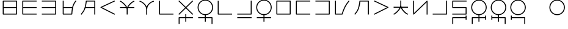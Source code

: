 SplineFontDB: 3.0
FontName: Untitled1
FullName: Untitled1
FamilyName: Untitled1
Weight: Regular
Copyright: Copyright (c) 2019, Jack
UComments: "2019-8-23: Created with FontForge (http://fontforge.org)"
Version: 001.000
ItalicAngle: 0
UnderlinePosition: -329
UnderlineWidth: 35
Ascent: 630
Descent: 370
InvalidEm: 0
LayerCount: 2
Layer: 0 0 "Back" 1
Layer: 1 0 "Fore" 0
XUID: [1021 647 -312734098 29385]
StyleMap: 0x0000
FSType: 0
OS2Version: 0
OS2_WeightWidthSlopeOnly: 0
OS2_UseTypoMetrics: 1
CreationTime: 1566577596
ModificationTime: 1567262598
OS2TypoAscent: 0
OS2TypoAOffset: 1
OS2TypoDescent: 0
OS2TypoDOffset: 1
OS2TypoLinegap: 90
OS2WinAscent: 0
OS2WinAOffset: 1
OS2WinDescent: 0
OS2WinDOffset: 1
HheadAscent: 0
HheadAOffset: 1
HheadDescent: 0
HheadDOffset: 1
Lookup: 6 0 0 "semivowels" { "semivowels contextual 0"  "semivowels contextual 1"  } ['liga' ('latn' <'dflt' > 'DFLT' <'dflt' > ) ]
Lookup: 1 0 0 "Single Substitution lookup 1" { "Single Substitution lookup 1 subtable"  } []
Lookup: 1 0 0 "Single Substitution lookup 2" { "Single Substitution lookup 2 subtable"  } []
Lookup: 4 0 1 "diphthongs" { "diphthongs subtable"  } ['liga' ('latn' <'dflt' > 'DFLT' <'dflt' > ) ]
Lookup: 6 0 0 "ccv_c2" { "ccv_c2 contextual 0"  "ccv_c2 contextual 1"  "ccv_c2 contextual 2"  "ccv_c2 contextual 3"  "ccv_c2 contextual 4"  "ccv_c2 contextual 5"  "ccv_c2 contextual 6"  "ccv_c2 contextual 7"  "ccv_c2 contextual 8"  "ccv_c2 contextual 9"  "ccv_c2 contextual 10"  "ccv_c2 contextual 11"  "ccv_c2 contextual 12"  "ccv_c2 contextual 13"  "ccv_c2 contextual 14"  "ccv_c2 contextual 15"  "ccv_c2 contextual 16"  "ccv_c2 contextual 17"  "ccv_c2 contextual 18"  "ccv_c2 contextual 19"  "ccv_c2 contextual 20"  "ccv_c2 contextual 21"  "ccv_c2 contextual 22"  "ccv_c2 contextual 23"  "ccv_c2 contextual 24"  "ccv_c2 contextual 25"  "ccv_c2 contextual 26"  "ccv_c2 contextual 27"  "ccv_c2 contextual 28"  "ccv_c2 contextual 29"  "ccv_c2 contextual 30"  "ccv_c2 contextual 31"  "ccv_c2 contextual 32"  "ccv_c2 contextual 33"  "ccv_c2 contextual 34"  "ccv_c2 contextual 35"  "ccv_c2 contextual 36"  "ccv_c2 contextual 37"  "ccv_c2 contextual 38"  "ccv_c2 contextual 39"  "ccv_c2 contextual 40"  "ccv_c2 contextual 41"  "ccv_c2 contextual 42"  "ccv_c2 contextual 43"  "ccv_c2 contextual 44"  "ccv_c2 contextual 45"  "ccv_c2 contextual 46"  "ccv_c2 contextual 47"  "ccv_c2 contextual 48"  } ['liga' ('latn' <'dflt' > 'DFLT' <'dflt' > ) ]
Lookup: 1 0 0 "Single Substitution lookup 5" { "Single Substitution lookup 5 subtable"  } []
Lookup: 1 0 0 "Single Substitution lookup 6" { "Single Substitution lookup 6 subtable"  } []
Lookup: 1 0 0 "Single Substitution lookup 7" { "Single Substitution lookup 7 subtable"  } []
Lookup: 1 0 0 "Single Substitution lookup 8" { "Single Substitution lookup 8 subtable"  } []
Lookup: 1 0 0 "Single Substitution lookup 9" { "Single Substitution lookup 9 subtable"  } []
Lookup: 1 0 0 "Single Substitution lookup 10" { "Single Substitution lookup 10 subtable"  } []
Lookup: 1 0 0 "Single Substitution lookup 11" { "Single Substitution lookup 11 subtable"  } []
Lookup: 1 0 0 "Single Substitution lookup 12" { "Single Substitution lookup 12 subtable"  } []
Lookup: 1 0 0 "Single Substitution lookup 13" { "Single Substitution lookup 13 subtable"  } []
Lookup: 1 0 0 "Single Substitution lookup 14" { "Single Substitution lookup 14 subtable"  } []
Lookup: 1 0 0 "Single Substitution lookup 15" { "Single Substitution lookup 15 subtable"  } []
Lookup: 1 0 0 "Single Substitution lookup 16" { "Single Substitution lookup 16 subtable"  } []
Lookup: 1 0 0 "Single Substitution lookup 17" { "Single Substitution lookup 17 subtable"  } []
Lookup: 1 0 0 "Single Substitution lookup 18" { "Single Substitution lookup 18 subtable"  } []
Lookup: 1 0 0 "Single Substitution lookup 19" { "Single Substitution lookup 19 subtable"  } []
Lookup: 1 0 0 "Single Substitution lookup 20" { "Single Substitution lookup 20 subtable"  } []
Lookup: 1 0 0 "Single Substitution lookup 21" { "Single Substitution lookup 21 subtable"  } []
Lookup: 1 0 0 "Single Substitution lookup 22" { "Single Substitution lookup 22 subtable"  } []
Lookup: 1 0 0 "Single Substitution lookup 23" { "Single Substitution lookup 23 subtable"  } []
Lookup: 1 0 0 "Single Substitution lookup 24" { "Single Substitution lookup 24 subtable"  } []
Lookup: 1 0 0 "Single Substitution lookup 25" { "Single Substitution lookup 25 subtable"  } []
Lookup: 1 0 0 "Single Substitution lookup 26" { "Single Substitution lookup 26 subtable"  } []
Lookup: 1 0 0 "Single Substitution lookup 27" { "Single Substitution lookup 27 subtable"  } []
Lookup: 1 0 0 "Single Substitution lookup 28" { "Single Substitution lookup 28 subtable"  } []
Lookup: 1 0 0 "Single Substitution lookup 29" { "Single Substitution lookup 29 subtable"  } []
Lookup: 1 0 0 "Single Substitution lookup 30" { "Single Substitution lookup 30 subtable"  } []
Lookup: 1 0 0 "Single Substitution lookup 31" { "Single Substitution lookup 31 subtable"  } []
Lookup: 1 0 0 "Single Substitution lookup 32" { "Single Substitution lookup 32 subtable"  } []
Lookup: 1 0 0 "Single Substitution lookup 33" { "Single Substitution lookup 33 subtable"  } []
Lookup: 1 0 0 "Single Substitution lookup 34" { "Single Substitution lookup 34 subtable"  } []
Lookup: 1 0 0 "Single Substitution lookup 35" { "Single Substitution lookup 35 subtable"  } []
Lookup: 1 0 0 "Single Substitution lookup 36" { "Single Substitution lookup 36 subtable"  } []
Lookup: 1 0 0 "Single Substitution lookup 37" { "Single Substitution lookup 37 subtable"  } []
Lookup: 1 0 0 "Single Substitution lookup 38" { "Single Substitution lookup 38 subtable"  } []
Lookup: 1 0 0 "Single Substitution lookup 39" { "Single Substitution lookup 39 subtable"  } []
Lookup: 1 0 0 "Single Substitution lookup 40" { "Single Substitution lookup 40 subtable"  } []
Lookup: 1 0 0 "Single Substitution lookup 41" { "Single Substitution lookup 41 subtable"  } []
Lookup: 1 0 0 "Single Substitution lookup 42" { "Single Substitution lookup 42 subtable"  } []
Lookup: 1 0 0 "Single Substitution lookup 43" { "Single Substitution lookup 43 subtable"  } []
Lookup: 1 0 0 "Single Substitution lookup 44" { "Single Substitution lookup 44 subtable"  } []
Lookup: 1 0 0 "Single Substitution lookup 45" { "Single Substitution lookup 45 subtable"  } []
Lookup: 1 0 0 "Single Substitution lookup 46" { "Single Substitution lookup 46 subtable"  } []
Lookup: 1 0 0 "Single Substitution lookup 47" { "Single Substitution lookup 47 subtable"  } []
Lookup: 1 0 0 "Single Substitution lookup 48" { "Single Substitution lookup 48 subtable"  } []
Lookup: 1 0 0 "Single Substitution lookup 49" { "Single Substitution lookup 49 subtable"  } []
Lookup: 1 0 0 "Single Substitution lookup 50" { "Single Substitution lookup 50 subtable"  } []
Lookup: 1 0 0 "Single Substitution lookup 51" { "Single Substitution lookup 51 subtable"  } []
Lookup: 1 0 0 "Single Substitution lookup 52" { "Single Substitution lookup 52 subtable"  } []
Lookup: 6 0 0 "ccv_c1" { "ccv_c1 subtable"  } ['liga' ('latn' <'dflt' > 'DFLT' <'dflt' > ) ]
Lookup: 1 0 0 "Single Substitution lookup 54" { "Single Substitution lookup 54 subtable"  } []
Lookup: 6 0 0 "cvc_c1" { "cvc_c1 contextual 0"  "cvc_c1 contextual 1"  } ['liga' ('latn' <'dflt' > 'DFLT' <'dflt' > ) ]
Lookup: 1 0 0 "Single Substitution lookup 56" { "Single Substitution lookup 56 subtable"  } []
Lookup: 6 0 0 "cvc_v" { "cvc_v subtable"  } ['liga' ('latn' <'dflt' > 'DFLT' <'dflt' > ) ]
Lookup: 1 0 0 "Single Substitution lookup 58" { "Single Substitution lookup 58 subtable"  } []
Lookup: 6 0 0 "cvc_c3" { "cvc_c3 subtable"  } ['liga' ('latn' <'dflt' > 'DFLT' <'dflt' > ) ]
Lookup: 1 0 0 "Single Substitution lookup 60" { "Single Substitution lookup 60 subtable"  } []
Lookup: 6 0 0 "cv_v" { "cv_v subtable"  } ['liga' ('latn' <'dflt' > 'DFLT' <'dflt' > ) ]
Lookup: 1 0 0 "Single Substitution lookup 62" { "Single Substitution lookup 62 subtable"  } []
Lookup: 6 0 0 "denpabuCV" { "denpabuCV subtable"  } ['liga' ('latn' <'dflt' > 'DFLT' <'dflt' > ) ]
Lookup: 1 0 0 "Single Substitution lookup 64" { "Single Substitution lookup 64 subtable"  } []
Lookup: 6 0 0 "denpabuC" { "denpabuC subtable"  } ['liga' ('latn' <'dflt' > 'DFLT' <'dflt' > ) ]
Lookup: 1 0 0 "Single Substitution lookup 66" { "Single Substitution lookup 66 subtable"  } []
Lookup: 6 0 0 "ccv_v" { "ccv_v contextual 0"  "ccv_v contextual 1"  } ['liga' ('latn' <'dflt' > 'DFLT' <'dflt' > ) ]
Lookup: 1 0 0 "Single Substitution lookup 68" { "Single Substitution lookup 68 subtable"  } []
Lookup: 1 0 0 "Single Substitution lookup 69" { "Single Substitution lookup 69 subtable"  } []
Lookup: 4 0 1 "Vdenpabu" { "Vdenpabu subtable"  } ['liga' ('latn' <'dflt' > 'DFLT' <'dflt' > ) ]
Lookup: 6 0 0 "cvd_c" { "cvd_c subtable"  } ['liga' ('latn' <'dflt' > 'DFLT' <'dflt' > ) ]
Lookup: 1 0 0 "Single Substitution lookup 72" { "Single Substitution lookup 72 subtable"  } []
Lookup: 6 0 0 "cvd_v" { "cvd_v subtable"  } ['liga' ('latn' <'dflt' > 'DFLT' <'dflt' > ) ]
Lookup: 1 0 0 "Single Substitution lookup 74" { "Single Substitution lookup 74 subtable"  } []
Lookup: 6 0 0 "cvd_d" { "cvd_d subtable"  } ['liga' ('latn' <'dflt' > 'DFLT' <'dflt' > ) ]
Lookup: 1 0 0 "Single Substitution lookup 76" { "Single Substitution lookup 76 subtable"  } []
Lookup: 260 0 0 "Above" { "Above-1"  } ['mark' ('DFLT' <'dflt' > 'latn' <'ROM ' 'TRK ' 'dflt' > ) ]
MarkAttachClasses: 1
DEI: 91125
ChainSub2: coverage "cvd_d subtable" 0 0 0 1
 1 2 0
  Coverage: 7 denpabu
  BCoverage: 83 abu.cvc ebu.cvc ibu.cvc obu.cvc ubu.cvc ybu.cvc aibu.cvc eibu.cvc oibu.cvc aubu.cvc
  BCoverage: 180 py.cvc.1 ty.cvc.1 ky.cvc.1 fy.cvc.1 ly.cvc.1 sy.cvc.1 cy.cvc.1 my.cvc.1 xy.cvc.1 by.cvc.1 dy.cvc.1 gy.cvc.1 vy.cvc.1 ry.cvc.1 zy.cvc.1 jy.cvc.1 ny.cvc.1 yhy.cvc.1 iy.cvc.1 uy.cvc.1
 1
  SeqLookup: 0 "Single Substitution lookup 76"
EndFPST
ChainSub2: coverage "cvd_v subtable" 0 0 0 1
 1 1 1
  Coverage: 73 abu.cv ebu.cv ibu.cv obu.cv ubu.cv ybu.cv aibu.cv eibu.cv oibu.cv aubu.cv
  BCoverage: 180 py.cvc.1 ty.cvc.1 ky.cvc.1 fy.cvc.1 ly.cvc.1 sy.cvc.1 cy.cvc.1 my.cvc.1 xy.cvc.1 by.cvc.1 dy.cvc.1 gy.cvc.1 vy.cvc.1 ry.cvc.1 zy.cvc.1 jy.cvc.1 ny.cvc.1 yhy.cvc.1 iy.cvc.1 uy.cvc.1
  FCoverage: 7 denpabu
 1
  SeqLookup: 0 "Single Substitution lookup 74"
EndFPST
ChainSub2: coverage "cvd_c subtable" 0 0 0 1
 1 0 2
  Coverage: 60 py ty ky fy ly sy cy my xy by dy gy vy ry zy jy ny yhy iy uy
  FCoverage: 73 abu.cv ebu.cv ibu.cv obu.cv ubu.cv ybu.cv aibu.cv eibu.cv oibu.cv aubu.cv
  FCoverage: 7 denpabu
 1
  SeqLookup: 0 "Single Substitution lookup 72"
EndFPST
ChainSub2: coverage "ccv_v contextual 1" 0 0 0 1
 1 1 0
  Coverage: 73 abu.cv ebu.cv ibu.cv obu.cv ubu.cv ybu.cv aibu.cv eibu.cv oibu.cv aubu.cv
  BCoverage: 180 py.ccv.2 ty.ccv.2 ky.ccv.2 fy.ccv.2 ly.ccv.2 sy.ccv.2 cy.ccv.2 my.ccv.2 xy.ccv.2 by.ccv.2 dy.ccv.2 gy.ccv.2 vy.ccv.2 ry.ccv.2 zy.ccv.2 jy.ccv.2 ny.ccv.2 yhy.ccv.2 iy.ccv.2 uy.ccv.2
 1
  SeqLookup: 0 "Single Substitution lookup 69"
EndFPST
ChainSub2: coverage "ccv_v contextual 0" 0 0 0 1
 1 1 0
  Coverage: 43 abu ebu ibu obu ubu ybu aibu eibu oibu aubu
  BCoverage: 180 py.ccv.2 ty.ccv.2 ky.ccv.2 fy.ccv.2 ly.ccv.2 sy.ccv.2 cy.ccv.2 my.ccv.2 xy.ccv.2 by.ccv.2 dy.ccv.2 gy.ccv.2 vy.ccv.2 ry.ccv.2 zy.ccv.2 jy.ccv.2 ny.ccv.2 yhy.ccv.2 iy.ccv.2 uy.ccv.2
 1
  SeqLookup: 0 "Single Substitution lookup 68"
EndFPST
ChainSub2: coverage "denpabuC subtable" 0 0 0 1
 1 0 1
  Coverage: 7 denpabu
  FCoverage: 180 py.ccv.2 ty.ccv.2 ky.ccv.2 fy.ccv.2 ly.ccv.2 sy.ccv.2 cy.ccv.2 my.ccv.2 xy.ccv.2 by.ccv.2 dy.ccv.2 gy.ccv.2 vy.ccv.2 ry.ccv.2 zy.ccv.2 jy.ccv.2 ny.ccv.2 yhy.ccv.2 iy.ccv.2 uy.ccv.2
 1
  SeqLookup: 0 "Single Substitution lookup 66"
EndFPST
ChainSub2: coverage "denpabuCV subtable" 0 0 0 1
 1 1 1
  Coverage: 60 py ty ky fy ly sy cy my xy by dy gy vy ry zy jy ny yhy iy uy
  BCoverage: 7 denpabu
  FCoverage: 73 abu.cv ebu.cv ibu.cv obu.cv ubu.cv ybu.cv aibu.cv eibu.cv oibu.cv aubu.cv
 1
  SeqLookup: 0 "Single Substitution lookup 64"
EndFPST
ChainSub2: coverage "cv_v subtable" 0 0 0 1
 1 1 0
  Coverage: 43 abu ebu ibu obu ubu ybu aibu eibu oibu aubu
  BCoverage: 60 py ty ky fy ly sy cy my xy by dy gy vy ry zy jy ny yhy iy uy
 1
  SeqLookup: 0 "Single Substitution lookup 62"
EndFPST
ChainSub2: coverage "cvc_c3 subtable" 0 0 0 1
 1 2 0
  Coverage: 60 py ty ky fy ly sy cy my xy by dy gy vy ry zy jy ny yhy iy uy
  BCoverage: 83 abu.cvc ebu.cvc ibu.cvc obu.cvc ubu.cvc ybu.cvc aibu.cvc eibu.cvc oibu.cvc aubu.cvc
  BCoverage: 180 py.cvc.1 ty.cvc.1 ky.cvc.1 fy.cvc.1 ly.cvc.1 sy.cvc.1 cy.cvc.1 my.cvc.1 xy.cvc.1 by.cvc.1 dy.cvc.1 gy.cvc.1 vy.cvc.1 ry.cvc.1 zy.cvc.1 jy.cvc.1 ny.cvc.1 yhy.cvc.1 iy.cvc.1 uy.cvc.1
 1
  SeqLookup: 0 "Single Substitution lookup 60"
EndFPST
ChainSub2: coverage "cvc_v subtable" 0 0 0 1
 1 1 1
  Coverage: 43 abu ebu ibu obu ubu ybu aibu eibu oibu aubu
  BCoverage: 180 py.cvc.1 ty.cvc.1 ky.cvc.1 fy.cvc.1 ly.cvc.1 sy.cvc.1 cy.cvc.1 my.cvc.1 xy.cvc.1 by.cvc.1 dy.cvc.1 gy.cvc.1 vy.cvc.1 ry.cvc.1 zy.cvc.1 jy.cvc.1 ny.cvc.1 yhy.cvc.1 iy.cvc.1 uy.cvc.1
  FCoverage: 60 py ty ky fy ly sy cy my xy by dy gy vy ry zy jy ny yhy iy uy
 1
  SeqLookup: 0 "Single Substitution lookup 58"
EndFPST
ChainSub2: coverage "cvc_c1 contextual 1" 0 0 0 1
 1 0 2
  Coverage: 60 py ty ky fy ly sy cy my xy by dy gy vy ry zy jy ny yhy iy uy
  FCoverage: 43 abu ebu ibu obu ubu ybu aibu eibu oibu aubu
  FCoverage: 60 py ty ky fy ly sy cy my xy by dy gy vy ry zy jy ny yhy iy uy
 1
  SeqLookup: 0 "Single Substitution lookup 56"
EndFPST
ChainSub2: coverage "cvc_c1 contextual 0" 0 0 0 1
 1 0 3
  Coverage: 60 py ty ky fy ly sy cy my xy by dy gy vy ry zy jy ny yhy iy uy
  FCoverage: 43 abu ebu ibu obu ubu ybu aibu eibu oibu aubu
  FCoverage: 60 py ty ky fy ly sy cy my xy by dy gy vy ry zy jy ny yhy iy uy
  FCoverage: 43 abu ebu ibu obu ubu ybu aibu eibu oibu aubu
 0
EndFPST
ChainSub2: coverage "ccv_c1 subtable" 0 0 0 1
 1 0 1
  Coverage: 60 py ty ky fy ly sy cy my xy by dy gy vy ry zy jy ny yhy iy uy
  FCoverage: 180 py.ccv.2 ty.ccv.2 ky.ccv.2 fy.ccv.2 ly.ccv.2 sy.ccv.2 cy.ccv.2 my.ccv.2 xy.ccv.2 by.ccv.2 dy.ccv.2 gy.ccv.2 vy.ccv.2 ry.ccv.2 zy.ccv.2 jy.ccv.2 ny.ccv.2 yhy.ccv.2 iy.ccv.2 uy.ccv.2
 1
  SeqLookup: 0 "Single Substitution lookup 54"
EndFPST
ChainSub2: coverage "ccv_c2 contextual 48" 0 0 0 1
 1 1 1
  Coverage: 2 ry
  BCoverage: 2 xy
  FCoverage: 43 abu ebu ibu obu ubu ybu aibu eibu oibu aubu
 1
  SeqLookup: 0 "Single Substitution lookup 52"
EndFPST
ChainSub2: coverage "ccv_c2 contextual 47" 0 0 0 1
 1 1 1
  Coverage: 2 ly
  BCoverage: 2 xy
  FCoverage: 43 abu ebu ibu obu ubu ybu aibu eibu oibu aubu
 1
  SeqLookup: 0 "Single Substitution lookup 51"
EndFPST
ChainSub2: coverage "ccv_c2 contextual 46" 0 0 0 1
 1 1 1
  Coverage: 2 ry
  BCoverage: 2 my
  FCoverage: 43 abu ebu ibu obu ubu ybu aibu eibu oibu aubu
 1
  SeqLookup: 0 "Single Substitution lookup 50"
EndFPST
ChainSub2: coverage "ccv_c2 contextual 45" 0 0 0 1
 1 1 1
  Coverage: 2 ly
  BCoverage: 2 my
  FCoverage: 43 abu ebu ibu obu ubu ybu aibu eibu oibu aubu
 1
  SeqLookup: 0 "Single Substitution lookup 49"
EndFPST
ChainSub2: coverage "ccv_c2 contextual 44" 0 0 0 1
 1 1 1
  Coverage: 2 ry
  BCoverage: 2 gy
  FCoverage: 43 abu ebu ibu obu ubu ybu aibu eibu oibu aubu
 1
  SeqLookup: 0 "Single Substitution lookup 48"
EndFPST
ChainSub2: coverage "ccv_c2 contextual 43" 0 0 0 1
 1 1 1
  Coverage: 2 ly
  BCoverage: 2 gy
  FCoverage: 43 abu ebu ibu obu ubu ybu aibu eibu oibu aubu
 1
  SeqLookup: 0 "Single Substitution lookup 47"
EndFPST
ChainSub2: coverage "ccv_c2 contextual 42" 0 0 0 1
 1 1 1
  Coverage: 2 zy
  BCoverage: 2 dy
  FCoverage: 43 abu ebu ibu obu ubu ybu aibu eibu oibu aubu
 1
  SeqLookup: 0 "Single Substitution lookup 46"
EndFPST
ChainSub2: coverage "ccv_c2 contextual 41" 0 0 0 1
 1 1 1
  Coverage: 2 ry
  BCoverage: 2 dy
  FCoverage: 43 abu ebu ibu obu ubu ybu aibu eibu oibu aubu
 1
  SeqLookup: 0 "Single Substitution lookup 45"
EndFPST
ChainSub2: coverage "ccv_c2 contextual 40" 0 0 0 1
 1 1 1
  Coverage: 2 jy
  BCoverage: 2 dy
  FCoverage: 43 abu ebu ibu obu ubu ybu aibu eibu oibu aubu
 1
  SeqLookup: 0 "Single Substitution lookup 44"
EndFPST
ChainSub2: coverage "ccv_c2 contextual 39" 0 0 0 1
 1 1 1
  Coverage: 2 ry
  BCoverage: 2 ky
  FCoverage: 43 abu ebu ibu obu ubu ybu aibu eibu oibu aubu
 1
  SeqLookup: 0 "Single Substitution lookup 43"
EndFPST
ChainSub2: coverage "ccv_c2 contextual 38" 0 0 0 1
 1 1 1
  Coverage: 2 ly
  BCoverage: 2 ky
  FCoverage: 43 abu ebu ibu obu ubu ybu aibu eibu oibu aubu
 1
  SeqLookup: 0 "Single Substitution lookup 42"
EndFPST
ChainSub2: coverage "ccv_c2 contextual 37" 0 0 0 1
 1 1 1
  Coverage: 2 sy
  BCoverage: 2 ty
  FCoverage: 43 abu ebu ibu obu ubu ybu aibu eibu oibu aubu
 1
  SeqLookup: 0 "Single Substitution lookup 41"
EndFPST
ChainSub2: coverage "ccv_c2 contextual 36" 0 0 0 1
 1 1 1
  Coverage: 2 ry
  BCoverage: 2 ty
  FCoverage: 43 abu ebu ibu obu ubu ybu aibu eibu oibu aubu
 1
  SeqLookup: 0 "Single Substitution lookup 40"
EndFPST
ChainSub2: coverage "ccv_c2 contextual 35" 0 0 0 1
 1 1 1
  Coverage: 2 cy
  BCoverage: 2 ty
  FCoverage: 43 abu ebu ibu obu ubu ybu aibu eibu oibu aubu
 1
  SeqLookup: 0 "Single Substitution lookup 39"
EndFPST
ChainSub2: coverage "ccv_c2 contextual 34" 0 0 0 1
 1 1 1
  Coverage: 2 my
  BCoverage: 2 zy
  FCoverage: 43 abu ebu ibu obu ubu ybu aibu eibu oibu aubu
 1
  SeqLookup: 0 "Single Substitution lookup 38"
EndFPST
ChainSub2: coverage "ccv_c2 contextual 33" 0 0 0 1
 1 1 1
  Coverage: 2 gy
  BCoverage: 2 zy
  FCoverage: 43 abu ebu ibu obu ubu ybu aibu eibu oibu aubu
 1
  SeqLookup: 0 "Single Substitution lookup 37"
EndFPST
ChainSub2: coverage "ccv_c2 contextual 32" 0 0 0 1
 1 1 1
  Coverage: 2 dy
  BCoverage: 2 zy
  FCoverage: 43 abu ebu ibu obu ubu ybu aibu eibu oibu aubu
 1
  SeqLookup: 0 "Single Substitution lookup 36"
EndFPST
ChainSub2: coverage "ccv_c2 contextual 31" 0 0 0 1
 1 1 1
  Coverage: 2 vy
  BCoverage: 2 zy
  FCoverage: 43 abu ebu ibu obu ubu ybu aibu eibu oibu aubu
 1
  SeqLookup: 0 "Single Substitution lookup 35"
EndFPST
ChainSub2: coverage "ccv_c2 contextual 30" 0 0 0 1
 1 1 1
  Coverage: 2 by
  BCoverage: 2 zy
  FCoverage: 43 abu ebu ibu obu ubu ybu aibu eibu oibu aubu
 1
  SeqLookup: 0 "Single Substitution lookup 34"
EndFPST
ChainSub2: coverage "ccv_c2 contextual 29" 0 0 0 1
 1 1 1
  Coverage: 2 ry
  BCoverage: 2 sy
  FCoverage: 43 abu ebu ibu obu ubu ybu aibu eibu oibu aubu
 1
  SeqLookup: 0 "Single Substitution lookup 33"
EndFPST
ChainSub2: coverage "ccv_c2 contextual 28" 0 0 0 1
 1 1 1
  Coverage: 2 ly
  BCoverage: 2 sy
  FCoverage: 43 abu ebu ibu obu ubu ybu aibu eibu oibu aubu
 1
  SeqLookup: 0 "Single Substitution lookup 32"
EndFPST
ChainSub2: coverage "ccv_c2 contextual 27" 0 0 0 1
 1 1 1
  Coverage: 2 ny
  BCoverage: 2 sy
  FCoverage: 43 abu ebu ibu obu ubu ybu aibu eibu oibu aubu
 1
  SeqLookup: 0 "Single Substitution lookup 31"
EndFPST
ChainSub2: coverage "ccv_c2 contextual 26" 0 0 0 1
 1 1 1
  Coverage: 2 my
  BCoverage: 2 sy
  FCoverage: 43 abu ebu ibu obu ubu ybu aibu eibu oibu aubu
 1
  SeqLookup: 0 "Single Substitution lookup 30"
EndFPST
ChainSub2: coverage "ccv_c2 contextual 25" 0 0 0 1
 1 1 1
  Coverage: 2 ky
  BCoverage: 2 sy
  FCoverage: 43 abu ebu ibu obu ubu ybu aibu eibu oibu aubu
 1
  SeqLookup: 0 "Single Substitution lookup 29"
EndFPST
ChainSub2: coverage "ccv_c2 contextual 24" 0 0 0 1
 1 1 1
  Coverage: 2 ty
  BCoverage: 2 sy
  FCoverage: 43 abu ebu ibu obu ubu ybu aibu eibu oibu aubu
 1
  SeqLookup: 0 "Single Substitution lookup 28"
EndFPST
ChainSub2: coverage "ccv_c2 contextual 23" 0 0 0 1
 1 1 1
  Coverage: 2 fy
  BCoverage: 2 sy
  FCoverage: 43 abu ebu ibu obu ubu ybu aibu eibu oibu aubu
 1
  SeqLookup: 0 "Single Substitution lookup 27"
EndFPST
ChainSub2: coverage "ccv_c2 contextual 22" 0 0 0 1
 1 1 1
  Coverage: 2 py
  BCoverage: 2 sy
  FCoverage: 43 abu ebu ibu obu ubu ybu aibu eibu oibu aubu
 1
  SeqLookup: 0 "Single Substitution lookup 26"
EndFPST
ChainSub2: coverage "ccv_c2 contextual 21" 0 0 0 1
 1 1 1
  Coverage: 2 my
  BCoverage: 2 jy
  FCoverage: 43 abu ebu ibu obu ubu ybu aibu eibu oibu aubu
 1
  SeqLookup: 0 "Single Substitution lookup 25"
EndFPST
ChainSub2: coverage "ccv_c2 contextual 20" 0 0 0 1
 1 1 1
  Coverage: 2 gy
  BCoverage: 2 jy
  FCoverage: 43 abu ebu ibu obu ubu ybu aibu eibu oibu aubu
 1
  SeqLookup: 0 "Single Substitution lookup 24"
EndFPST
ChainSub2: coverage "ccv_c2 contextual 19" 0 0 0 1
 1 1 1
  Coverage: 2 dy
  BCoverage: 2 jy
  FCoverage: 43 abu ebu ibu obu ubu ybu aibu eibu oibu aubu
 1
  SeqLookup: 0 "Single Substitution lookup 23"
EndFPST
ChainSub2: coverage "ccv_c2 contextual 18" 0 0 0 1
 1 1 1
  Coverage: 2 vy
  BCoverage: 2 jy
  FCoverage: 43 abu ebu ibu obu ubu ybu aibu eibu oibu aubu
 1
  SeqLookup: 0 "Single Substitution lookup 22"
EndFPST
ChainSub2: coverage "ccv_c2 contextual 17" 0 0 0 1
 1 1 1
  Coverage: 2 by
  BCoverage: 2 jy
  FCoverage: 43 abu ebu ibu obu ubu ybu aibu eibu oibu aubu
 1
  SeqLookup: 0 "Single Substitution lookup 21"
EndFPST
ChainSub2: coverage "ccv_c2 contextual 16" 0 0 0 1
 1 1 1
  Coverage: 2 ry
  BCoverage: 2 cy
  FCoverage: 43 abu ebu ibu obu ubu ybu aibu eibu oibu aubu
 1
  SeqLookup: 0 "Single Substitution lookup 20"
EndFPST
ChainSub2: coverage "ccv_c2 contextual 15" 0 0 0 1
 1 1 1
  Coverage: 2 ly
  BCoverage: 2 cy
  FCoverage: 43 abu ebu ibu obu ubu ybu aibu eibu oibu aubu
 1
  SeqLookup: 0 "Single Substitution lookup 19"
EndFPST
ChainSub2: coverage "ccv_c2 contextual 14" 0 0 0 1
 1 1 1
  Coverage: 2 ny
  BCoverage: 2 cy
  FCoverage: 43 abu ebu ibu obu ubu ybu aibu eibu oibu aubu
 1
  SeqLookup: 0 "Single Substitution lookup 18"
EndFPST
ChainSub2: coverage "ccv_c2 contextual 13" 0 0 0 1
 1 1 1
  Coverage: 2 my
  BCoverage: 2 cy
  FCoverage: 43 abu ebu ibu obu ubu ybu aibu eibu oibu aubu
 1
  SeqLookup: 0 "Single Substitution lookup 17"
EndFPST
ChainSub2: coverage "ccv_c2 contextual 12" 0 0 0 1
 1 1 1
  Coverage: 2 ky
  BCoverage: 2 cy
  FCoverage: 43 abu ebu ibu obu ubu ybu aibu eibu oibu aubu
 1
  SeqLookup: 0 "Single Substitution lookup 16"
EndFPST
ChainSub2: coverage "ccv_c2 contextual 11" 0 0 0 1
 1 1 1
  Coverage: 2 ty
  BCoverage: 2 cy
  FCoverage: 43 abu ebu ibu obu ubu ybu aibu eibu oibu aubu
 1
  SeqLookup: 0 "Single Substitution lookup 15"
EndFPST
ChainSub2: coverage "ccv_c2 contextual 10" 0 0 0 1
 1 1 1
  Coverage: 2 fy
  BCoverage: 2 cy
  FCoverage: 43 abu ebu ibu obu ubu ybu aibu eibu oibu aubu
 1
  SeqLookup: 0 "Single Substitution lookup 14"
EndFPST
ChainSub2: coverage "ccv_c2 contextual 9" 0 0 0 1
 1 1 1
  Coverage: 2 py
  BCoverage: 2 cy
  FCoverage: 43 abu ebu ibu obu ubu ybu aibu eibu oibu aubu
 1
  SeqLookup: 0 "Single Substitution lookup 13"
EndFPST
ChainSub2: coverage "ccv_c2 contextual 8" 0 0 0 1
 1 1 1
  Coverage: 2 ry
  BCoverage: 2 vy
  FCoverage: 43 abu ebu ibu obu ubu ybu aibu eibu oibu aubu
 1
  SeqLookup: 0 "Single Substitution lookup 12"
EndFPST
ChainSub2: coverage "ccv_c2 contextual 7" 0 0 0 1
 1 1 1
  Coverage: 2 ly
  BCoverage: 2 vy
  FCoverage: 43 abu ebu ibu obu ubu ybu aibu eibu oibu aubu
 1
  SeqLookup: 0 "Single Substitution lookup 11"
EndFPST
ChainSub2: coverage "ccv_c2 contextual 6" 0 0 0 1
 1 1 1
  Coverage: 2 ry
  BCoverage: 2 by
  FCoverage: 43 abu ebu ibu obu ubu ybu aibu eibu oibu aubu
 1
  SeqLookup: 0 "Single Substitution lookup 10"
EndFPST
ChainSub2: coverage "ccv_c2 contextual 5" 0 0 0 1
 1 1 1
  Coverage: 2 ly
  BCoverage: 2 by
  FCoverage: 43 abu ebu ibu obu ubu ybu aibu eibu oibu aubu
 1
  SeqLookup: 0 "Single Substitution lookup 9"
EndFPST
ChainSub2: coverage "ccv_c2 contextual 4" 0 0 0 1
 1 1 1
  Coverage: 2 ry
  BCoverage: 2 fy
  FCoverage: 43 abu ebu ibu obu ubu ybu aibu eibu oibu aubu
 1
  SeqLookup: 0 "Single Substitution lookup 8"
EndFPST
ChainSub2: coverage "ccv_c2 contextual 3" 0 0 0 1
 1 1 1
  Coverage: 2 ly
  BCoverage: 2 fy
  FCoverage: 43 abu ebu ibu obu ubu ybu aibu eibu oibu aubu
 1
  SeqLookup: 0 "Single Substitution lookup 7"
EndFPST
ChainSub2: coverage "ccv_c2 contextual 2" 0 0 0 1
 1 1 1
  Coverage: 2 ry
  BCoverage: 2 py
  FCoverage: 43 abu ebu ibu obu ubu ybu aibu eibu oibu aubu
 1
  SeqLookup: 0 "Single Substitution lookup 6"
EndFPST
ChainSub2: coverage "ccv_c2 contextual 1" 0 0 0 1
 1 1 1
  Coverage: 2 ly
  BCoverage: 2 py
  FCoverage: 43 abu ebu ibu obu ubu ybu aibu eibu oibu aubu
 1
  SeqLookup: 0 "Single Substitution lookup 5"
EndFPST
ChainSub2: coverage "ccv_c2 contextual 0" 0 0 0 1
 1 3 0
  Coverage: 60 py ty ky fy ly sy cy my xy by dy gy vy ry zy jy ny yhy iy uy
  BCoverage: 60 py ty ky fy ly sy cy my xy by dy gy vy ry zy jy ny yhy iy uy
  BCoverage: 43 abu ebu ibu obu ubu ybu aibu eibu oibu aubu
  BCoverage: 60 py ty ky fy ly sy cy my xy by dy gy vy ry zy jy ny yhy iy uy
 0
EndFPST
ChainSub2: coverage "semivowels contextual 1" 0 0 0 1
 1 0 1
  Coverage: 3 ubu
  FCoverage: 23 abu ebu ibu obu ubu ybu
 1
  SeqLookup: 0 "Single Substitution lookup 2"
EndFPST
ChainSub2: coverage "semivowels contextual 0" 0 0 0 1
 1 0 1
  Coverage: 3 ibu
  FCoverage: 23 abu ebu ibu obu ubu ybu
 1
  SeqLookup: 0 "Single Substitution lookup 1"
EndFPST
Encoding: Custom
UnicodeInterp: korean
NameList: AGL For New Fonts
DisplaySize: -96
AntiAlias: 1
FitToEm: 0
WinInfo: 0 16 9
BeginPrivate: 0
EndPrivate
Grid
708 -343 m 25
 708 -94 l 25
 104 -94 l 9
 104 -343 l 1049
588 -246 m 1
 224 -246 l 0
 405 -246 l 1025
588 602 m 25
 588 55 l 1049
224 602 m 25
 224 55 l 1049
708 602 m 25
 708 55 l 1049
468 55 m 25
 468 602 l 1049
345 55 m 25
 345 602 l 1049
104 602 m 25
 104 55 l 1049
55 -168 m 25
 175 -168 l 1
 636 -168 l 1
 756 -168 l 1049
175 7 m 25
 636 7 l 25
 636 -343 l 25
 175 -343 l 25
 175 7 l 25
175 427 m 25
 635 427 l 1049
175 602 m 25
 175 253 l 25
 636 253 l 25
 636 602 l 25
 175 602 l 25
-1096 130 m 0
 2201 130 l 1024
  Named: "lower-mid"
405 602 m 0
 405 -246 l 0
 405 -343 l 1024
  Named: "mid"
-1099 329 m 0
 2198 329 l 1024
  Named: "mid"
756 1429 m 0
 756 -769 l 1024
  Named: "curve-right"
679 602 m 0
 679 -343 l 1024
  Named: "block-right"
55 1429 m 0
 55 -769 l 1024
  Named: "curve-left"
132 602 m 0
 132 -343 l 1024
  Named: "block-left"
-2190 -22 m 0
 4403 -22 l 1024
  Named: "c-bot"
EndSplineSet
AnchorClass2: "Above" "Above-1"
BeginChars: 489 145

StartChar: my
Encoding: 0 60256 0
Width: 810
VWidth: 2197
Flags: W
HStem: 34.9453 40<151.868 659.121> 308.571 40<151.868 659.121> 582.198 40<151.868 659.121>
VStem: 111.868 40<74.9453 308.571 348.571 582.198> 659.121 40<74.9453 308.571 348.571 582.198>
CounterMasks: 1 e0
AnchorPoint: "Above" 405 0 basechar 0
LayerCount: 2
Back
SplineSet
131.868164062 602.198242188 m 1
 679.12109375 602.198242188 l 1
 679.12109375 54.9453125 l 1
 131.868164062 54.9453125 l 1
 131.868164062 602.198242188 l 1
131.868164062 328.571289062 m 1
 679.12109375 328.571289062 l 1025
EndSplineSet
Fore
SplineSet
131.868164062 622.198242188 m 2
 679.12109375 622.198242188 l 2
 691.227124034 622.198242188 699.12109375 610.782165654 699.12109375 602.198242188 c 2
 699.12109375 348.571289062 l 1
 699.12109375 328.571289062 l 1
 699.12109375 308.571289062 l 1
 699.12109375 54.9453125 l 2
 699.12109375 42.8392822156 687.705017216 34.9453125 679.12109375 34.9453125 c 2
 131.868164062 34.9453125 l 2
 119.762133778 34.9453125 111.868164062 46.3613890339 111.868164062 54.9453125 c 2
 111.868164062 308.571289062 l 1
 111.868164062 328.571289062 l 1
 111.868164062 348.571289062 l 1
 111.868164062 602.198242188 l 2
 111.868164062 614.304272472 123.284240596 622.198242188 131.868164062 622.198242188 c 2
659.12109375 348.571289062 m 1
 659.12109375 582.198242188 l 1
 151.868164062 582.198242188 l 1
 151.868164062 348.571289062 l 1
 659.12109375 348.571289062 l 1
659.12109375 308.571289062 m 1
 151.868164062 308.571289062 l 1
 151.868164062 74.9453125 l 1
 659.12109375 74.9453125 l 1
 659.12109375 308.571289062 l 1
EndSplineSet
Substitution2: "Single Substitution lookup 72 subtable" my.cvc.1
Substitution2: "Single Substitution lookup 64 subtable" my.ccv.2
Substitution2: "Single Substitution lookup 60 subtable" my.cvc.3
Substitution2: "Single Substitution lookup 56 subtable" my.cvc.1
Substitution2: "Single Substitution lookup 54 subtable" my.ccv.1
Substitution2: "Single Substitution lookup 38 subtable" my.ccv.2
Substitution2: "Single Substitution lookup 30 subtable" my.ccv.2
Substitution2: "Single Substitution lookup 25 subtable" my.ccv.2
Substitution2: "Single Substitution lookup 17 subtable" my.ccv.2
EndChar

StartChar: py
Encoding: 1 60257 1
Width: 810
VWidth: 2197
Flags: W
HStem: 34.9453 40<151.868 699.121> 308.571 40<151.868 699.121> 582.198 40<151.868 699.121>
VStem: 111.868 40<74.9453 308.571 348.571 582.198>
CounterMasks: 1 e0
AnchorPoint: "Above" 405 0 basechar 0
LayerCount: 2
Back
SplineSet
679.12109375 54.9453125 m 5
 131.868164062 54.9453125 l 5
 131.868164062 602.198242188 l 5
 679.12109375 602.198242188 l 1029
131.868164062 328.571289062 m 5
 679.12109375 328.571289062 l 1029
EndSplineSet
Fore
SplineSet
699.12109375 54.9453125 m 1
 699.12109375 34.9453125 l 1
 679.12109375 34.9453125 l 1
 131.868164062 34.9453125 l 2
 119.762133778 34.9453125 111.868164062 46.3613890339 111.868164062 54.9453125 c 2
 111.868164062 308.571289062 l 1
 111.868164062 328.571289062 l 1
 111.868164062 348.571289062 l 1
 111.868164062 602.198242188 l 2
 111.868164062 614.304272472 123.284240596 622.198242188 131.868164062 622.198242188 c 2
 679.12109375 622.198242188 l 1
 699.12109375 622.198242188 l 1
 699.12109375 602.198242188 l 1
 699.12109375 582.198242188 l 1
 679.12109375 582.198242188 l 1
 151.868164062 582.198242188 l 1
 151.868164062 348.571289062 l 1
 679.12109375 348.571289062 l 1
 699.12109375 348.571289062 l 1
 699.12109375 328.571289062 l 1
 699.12109375 308.571289062 l 1
 679.12109375 308.571289062 l 1
 151.868164062 308.571289062 l 1
 151.868164062 74.9453125 l 1
 679.12109375 74.9453125 l 1
 699.12109375 74.9453125 l 1
 699.12109375 54.9453125 l 1
EndSplineSet
Substitution2: "Single Substitution lookup 72 subtable" py.cvc.1
Substitution2: "Single Substitution lookup 64 subtable" py.ccv.2
Substitution2: "Single Substitution lookup 60 subtable" py.cvc.3
Substitution2: "Single Substitution lookup 56 subtable" py.cvc.1
Substitution2: "Single Substitution lookup 54 subtable" py.ccv.1
Substitution2: "Single Substitution lookup 26 subtable" py.ccv.2
Substitution2: "Single Substitution lookup 13 subtable" py.ccv.2
EndChar

StartChar: by
Encoding: 2 60258 2
Width: 810
VWidth: 2197
Flags: W
HStem: 34.9453 40<111.868 659.121> 308.571 40<111.868 659.121> 582.198 40<111.868 659.121>
VStem: 659.121 40<74.9453 308.571 348.571 582.198>
CounterMasks: 1 e0
AnchorPoint: "Above" 405 0 basechar 0
LayerCount: 2
Back
SplineSet
131.868164062 602.198242188 m 5
 679.12109375 602.198242188 l 5
 679.12109375 54.9453125 l 5
 131.868164062 54.9453125 l 1029
131.868164062 328.571289062 m 5
 679.12109375 328.571289062 l 1029
EndSplineSet
Fore
SplineSet
111.868164062 328.571289062 m 1
 111.868164062 348.571289062 l 1
 131.868164062 348.571289062 l 1
 659.12109375 348.571289062 l 1
 659.12109375 582.198242188 l 1
 131.868164062 582.198242188 l 1
 111.868164062 582.198242188 l 1
 111.868164062 602.198242188 l 1
 111.868164062 622.198242188 l 1
 131.868164062 622.198242188 l 1
 679.12109375 622.198242188 l 2
 691.227124034 622.198242188 699.12109375 610.782165654 699.12109375 602.198242188 c 2
 699.12109375 348.571289062 l 1
 699.12109375 328.571289062 l 1
 699.12109375 308.571289062 l 1
 699.12109375 54.9453125 l 2
 699.12109375 42.8392822156 687.705017216 34.9453125 679.12109375 34.9453125 c 2
 131.868164062 34.9453125 l 1
 111.868164062 34.9453125 l 1
 111.868164062 54.9453125 l 1
 111.868164062 74.9453125 l 1
 131.868164062 74.9453125 l 1
 659.12109375 74.9453125 l 1
 659.12109375 308.571289062 l 1
 131.868164062 308.571289062 l 1
 111.868164062 308.571289062 l 1
 111.868164062 328.571289062 l 1
EndSplineSet
Substitution2: "Single Substitution lookup 72 subtable" by.cvc.1
Substitution2: "Single Substitution lookup 64 subtable" by.ccv.2
Substitution2: "Single Substitution lookup 60 subtable" by.cvc.3
Substitution2: "Single Substitution lookup 56 subtable" by.cvc.1
Substitution2: "Single Substitution lookup 54 subtable" by.ccv.1
Substitution2: "Single Substitution lookup 34 subtable" by.ccv.2
Substitution2: "Single Substitution lookup 21 subtable" by.ccv.2
EndChar

StartChar: fy
Encoding: 3 60259 3
Width: 810
VWidth: 2197
Flags: W
HStem: 35.4941 40<206.813 522.169> 308.571 40<206.813 547.212>
VStem: 166.813 40<75.4941 308.571 348.571 622.198>
AnchorPoint: "Above" 405 0 basechar 0
LayerCount: 2
Back
SplineSet
187.912109375 328.571289062 m 5
 545.0546875 328.571289062 l 1029
186.813476562 602.198242188 m 5
 186.813476562 55.494140625 l 5
 539.560546875 55.494140625 l 5
 556.549804688 290.936523438 569.8125 432.146484375 701.098632812 602.198242188 c 1029
EndSplineSet
Fore
SplineSet
186.813476562 622.198242188 m 1
 206.813476562 622.198242188 l 1
 206.813476562 602.198242188 l 1
 206.813476562 348.571289062 l 1
 545.0546875 348.571289062 l 1
 555.826974058 348.571289062 l 1
 577.998835466 440.612783273 615.388963678 523.908177501 685.267641894 614.420342111 c 2
 697.489741818 630.25133303 l 1
 713.320732736 618.029233106 l 1
 729.151723655 605.807133182 l 1
 716.929623731 589.976142264 l 2
 589.105949857 424.409223911 576.529141157 289.929509959 559.508680301 54.0547057297 c 0
 558.863867465 45.1186902689 550.609905479 35.494140625 539.560546875 35.494140625 c 2
 186.813476562 35.494140625 l 2
 178.229553096 35.494140625 166.813476562 43.3881103406 166.813476562 55.494140625 c 2
 166.813476562 602.198242188 l 1
 166.813476562 622.198242188 l 1
 186.813476562 622.198242188 l 1
206.813476562 308.571289062 m 1
 206.813476562 75.494140625 l 1
 520.960326041 75.494140625 l 1
 527.393058117 163.339695178 533.8655506 238.926603405 547.21156362 308.571289062 c 1
 545.0546875 308.571289062 l 1
 206.813476562 308.571289062 l 1
EndSplineSet
Substitution2: "Single Substitution lookup 72 subtable" fy.cvc.1
Substitution2: "Single Substitution lookup 64 subtable" fy.ccv.2
Substitution2: "Single Substitution lookup 60 subtable" fy.cvc.3
Substitution2: "Single Substitution lookup 56 subtable" fy.cvc.1
Substitution2: "Single Substitution lookup 54 subtable" fy.ccv.1
Substitution2: "Single Substitution lookup 27 subtable" fy.ccv.2
Substitution2: "Single Substitution lookup 14 subtable" fy.ccv.2
EndChar

StartChar: vy
Encoding: 4 60260 4
Width: 810
VWidth: 2197
Flags: W
HStem: 308.571 40<308.629 659.121> 582.198 40<348.383 659.121>
VStem: 659.121 40<34.9453 308.571 348.571 582.198>
AnchorPoint: "Above" 405 0 basechar 0
LayerCount: 2
Back
SplineSet
131.868164062 54.9453125 m 5
 229.8125 177.999023438 291.185546875 253.153320312 332.966796875 602.198242188 c 5
 679.12109375 602.198242188 l 5
 679.12109375 54.9453125 l 1029
308.791015625 328.571289062 m 5
 679.12109375 328.571289062 l 1029
EndSplineSet
Fore
SplineSet
119.412965538 39.2970528613 m 1
 103.764705899 51.7522513857 l 1
 116.219904424 67.4005110244 l 2
 213.538052688 189.667502482 271.520810931 257.146910221 313.108560072 604.575305724 c 0
 314.360781177 615.036491492 324.075105829 622.198242188 332.966796875 622.198242188 c 2
 679.12109375 622.198242188 l 2
 691.227124034 622.198242188 699.12109375 610.782165654 699.12109375 602.198242188 c 2
 699.12109375 348.571289062 l 1
 699.12109375 328.571289062 l 1
 699.12109375 308.571289062 l 1
 699.12109375 54.9453125 l 1
 699.12109375 34.9453125 l 1
 679.12109375 34.9453125 l 1
 659.12109375 34.9453125 l 1
 659.12109375 54.9453125 l 1
 659.12109375 308.571289062 l 1
 308.791015625 308.571289062 l 1
 297.350437491 308.571289062 l 1
 259.167314991 183.616631661 210.137702707 121.165217457 147.516423701 42.4901139756 c 2
 135.061225177 26.841854337 l 1
 119.412965538 39.2970528613 l 1
308.628506924 348.571289062 m 1
 308.791015625 348.571289062 l 1
 659.12109375 348.571289062 l 1
 659.12109375 582.198242188 l 1
 350.670397747 582.198242188 l 1
 338.588075394 485.738876792 324.654756425 410.175974667 308.628506924 348.571289062 c 1
EndSplineSet
Substitution2: "Single Substitution lookup 72 subtable" vy.cvc.1
Substitution2: "Single Substitution lookup 64 subtable" vy.ccv.2
Substitution2: "Single Substitution lookup 60 subtable" vy.cvc.3
Substitution2: "Single Substitution lookup 56 subtable" vy.cvc.1
Substitution2: "Single Substitution lookup 54 subtable" vy.ccv.1
Substitution2: "Single Substitution lookup 35 subtable" vy.ccv.2
Substitution2: "Single Substitution lookup 22 subtable" vy.ccv.2
EndChar

StartChar: ky
Encoding: 5 60261 5
Width: 810
VWidth: 2197
Flags: W
AnchorPoint: "Above" 405 0 basechar 0
LayerCount: 2
Back
SplineSet
679.12109375 602.198242188 m 5
 132.966796875 339.560546875 l 5
 679.12109375 54.9453125 l 1029
EndSplineSet
Fore
SplineSet
697.145323618 610.865833415 m 1
 705.812914845 592.841603547 l 1
 687.788684977 584.17401232 l 1
 177.622121667 338.842297125 l 1
 688.363865809 72.6814666676 l 1
 706.100019977 63.4386946081 l 1
 696.857247918 45.7025404405 l 1
 687.614475858 27.9663862729 l 1
 669.878321691 37.2091583324 l 1
 123.724024816 321.824392707 l 2
 121.483358015 322.992062559 117.591295853 326.216088051 115.678160787 329.505545025 c 0
 109.898383287 339.443332342 113.938587143 352.602505282 124.299205648 357.584776743 c 2
 670.453502523 620.222472055 l 1
 688.477732391 628.890063282 l 1
 697.145323618 610.865833415 l 1
EndSplineSet
Substitution2: "Single Substitution lookup 72 subtable" ky.cvc.1
Substitution2: "Single Substitution lookup 64 subtable" ky.ccv.2
Substitution2: "Single Substitution lookup 60 subtable" ky.cvc.3
Substitution2: "Single Substitution lookup 56 subtable" ky.cvc.1
Substitution2: "Single Substitution lookup 54 subtable" ky.ccv.1
Substitution2: "Single Substitution lookup 29 subtable" ky.ccv.2
Substitution2: "Single Substitution lookup 16 subtable" ky.ccv.2
EndChar

StartChar: cy
Encoding: 6 60262 6
Width: 810
VWidth: 2197
Flags: W
HStem: 308.571 40<111.868 356.221 451.954 699.121> 580.837 38.3258<650.056 693.101>
VStem: 385.494 40<36.0439 307.664>
AnchorPoint: "Above" 405 0 basechar 0
LayerCount: 2
Back
SplineSet
131.868164062 328.571289062 m 5
 679.12109375 328.571289062 l 1029
405.494140625 251.6484375 m 5
 405.494140625 56.0439453125 l 1029
131.868164062 602.198242188 m 5
 188.588867188 578.239257812 402.5 404.40625 405.494140625 251.6484375 c 5
 402.806640625 398.190429688 607.828125 578.698242188 679.12109375 600 c 1029
EndSplineSet
Fore
SplineSet
113.444365288 609.980506557 m 1
 121.226629658 628.404305332 l 1
 139.650428432 620.622040962 l 2
 192.05362881 598.486781879 342.255913151 479.05612155 401.465421595 348.571289062 c 1
 407.082109486 348.571289062 l 1
 462.917067672 477.823420493 607.223950624 599.391402454 673.395379661 619.162885956 c 2
 692.558265617 624.888600045 l 1
 698.283979706 605.725714089 l 1
 704.009693795 586.562828133 l 1
 684.846807839 580.837114044 l 2
 636.162742056 566.290712108 507.732206499 457.892860757 451.953612545 348.571289062 c 1
 679.12109375 348.571289062 l 1
 699.12109375 348.571289062 l 1
 699.12109375 328.571289062 l 1
 699.12109375 308.571289062 l 1
 679.12109375 308.571289062 l 1
 435.02115763 308.571289062 l 1
 429.211104082 290.978114181 425.81678882 273.661353436 425.494140625 257.020971443 c 2
 425.494140625 251.6484375 l 1
 425.494140625 56.0439453125 l 1
 425.494140625 36.0439453125 l 1
 405.494140625 36.0439453125 l 1
 385.494140625 36.0439453125 l 1
 385.494140625 56.0439453125 l 1
 385.494140625 251.445937316 l 2
 385.105135172 270.015925704 381.026401819 289.207747877 374.131812462 308.571289062 c 1
 131.868164062 308.571289062 l 1
 111.868164062 308.571289062 l 1
 111.868164062 328.571289062 l 1
 111.868164062 348.571289062 l 1
 131.868164062 348.571289062 l 1
 356.221330016 348.571289062 l 1
 296.72549787 460.007962124 164.02800002 566.902788005 124.085899693 583.774443413 c 2
 105.662100918 591.556707783 l 1
 113.444365288 609.980506557 l 1
EndSplineSet
Substitution2: "Single Substitution lookup 72 subtable" cy.cvc.1
Substitution2: "Single Substitution lookup 64 subtable" cy.ccv.2
Substitution2: "Single Substitution lookup 60 subtable" cy.cvc.3
Substitution2: "Single Substitution lookup 56 subtable" cy.cvc.1
Substitution2: "Single Substitution lookup 54 subtable" cy.ccv.1
Substitution2: "Single Substitution lookup 39 subtable" cy.ccv.2
EndChar

StartChar: xy
Encoding: 7 60263 7
Width: 810
VWidth: 2197
Flags: W
HStem: 577.429 38.5488<634.649 691.495>
VStem: 385.494 40<34.9453 351.696>
AnchorPoint: "Above" 405 0 basechar 0
LayerCount: 2
Back
SplineSet
405.494140625 257.142578125 m 5
 405.494140625 54.9453125 l 1029
131.868164062 598.901367188 m 5
 216.153320312 567.732421875 401.045898438 455.877929688 405.494140625 257.142578125 c 5
 401.715820312 448.077148438 576.711914062 568.948242188 676.922851562 596.703125 c 1029
EndSplineSet
Fore
SplineSet
113.109727849 605.83830245 m 1
 120.046663112 624.596738663 l 1
 138.805099325 617.659803401 l 2
 210.46911545 591.158199811 349.138503007 510.745853129 403.616072137 369.273565243 c 1
 453.013881434 508.22019956 586.031342609 592.282315696 671.584526472 615.977519549 c 2
 690.858921021 621.315844639 l 1
 696.197246111 602.04145009 l 1
 701.535571202 582.767055541 l 1
 682.261176653 577.428730451 l 2
 589.417554165 551.714333137 429.016359543 440.013481089 425.494140625 268.840191005 c 2
 425.494140625 257.142578125 l 1
 425.494140625 54.9453125 l 1
 425.494140625 34.9453125 l 1
 405.494140625 34.9453125 l 1
 385.494140625 34.9453125 l 1
 385.494140625 54.9453125 l 1
 385.494140625 256.915154216 l 1
 381.210910494 442.176731567 206.271065288 550.063175202 124.9312288 580.142930974 c 2
 106.172792587 587.079866237 l 1
 113.109727849 605.83830245 l 1
EndSplineSet
Substitution2: "Single Substitution lookup 72 subtable" xy.cvc.1
Substitution2: "Single Substitution lookup 64 subtable" xy.ccv.2
Substitution2: "Single Substitution lookup 60 subtable" xy.cvc.3
Substitution2: "Single Substitution lookup 56 subtable" xy.cvc.1
Substitution2: "Single Substitution lookup 54 subtable" xy.ccv.1
EndChar

StartChar: iy
Encoding: 8 60264 8
Width: 810
VWidth: 2197
Flags: W
HStem: 35.4942 40<151.868 700.2>
VStem: 111.868 40<74.9653 617.802>
AnchorPoint: "Above" 405 0 basechar 0
LayerCount: 2
Back
SplineSet
131.868164062 597.801757812 m 5
 131.868164062 54.9453125 l 5
 680.219726562 55.494140625 l 1029
EndSplineSet
Fore
SplineSet
131.868164062 617.801757812 m 1
 151.868164062 617.801757812 l 1
 151.868164062 597.801757812 l 1
 151.868164062 74.965339899 l 1
 680.199709191 75.4941306076 l 1
 700.199699174 75.5141479792 l 1
 700.219716545 55.5141579966 l 1
 700.239733917 35.514168014 l 1
 680.239743934 35.4941506424 l 1
 131.888181434 34.9453225174 l 2
 123.267228711 34.9366940723 111.868164062 42.8457428906 111.868164062 54.9453125 c 2
 111.868164062 597.801757812 l 1
 111.868164062 617.801757812 l 1
 131.868164062 617.801757812 l 1
EndSplineSet
Substitution2: "Single Substitution lookup 72 subtable" iy.cvc.1
Substitution2: "Single Substitution lookup 64 subtable" iy.ccv.2
Substitution2: "Single Substitution lookup 60 subtable" iy.cvc.3
Substitution2: "Single Substitution lookup 56 subtable" iy.cvc.1
Substitution2: "Single Substitution lookup 54 subtable" iy.ccv.1
EndChar

StartChar: ry
Encoding: 9 60265 9
Width: 810
VWidth: 2197
Flags: W
AnchorPoint: "Above" 405 0 basechar 0
LayerCount: 2
Back
SplineSet
131.868164062 54.9453125 m 5
 679.12109375 602.198242188 l 1053
131.868164062 602.198242188 m 5
 679.12109375 54.9453125 l 1029
EndSplineSet
Fore
SplineSet
117.726028439 616.340377811 m 1
 131.868164062 630.482513435 l 1
 146.010299686 616.340377811 l 1
 405.494628906 356.856048591 l 1
 664.978958126 616.340377811 l 1
 679.12109375 630.482513435 l 1
 693.263229374 616.340377811 l 1
 707.405364997 602.198242188 l 1
 693.263229374 588.056106564 l 1
 433.778900154 328.571777344 l 1
 693.263229374 69.0874481237 l 1
 707.405364997 54.9453125 l 1
 693.263229374 40.8031768763 l 1
 679.12109375 26.6610412525 l 1
 664.978958126 40.8031768763 l 1
 405.494628906 300.287506096 l 1
 146.010299686 40.8031768763 l 1
 131.868164062 26.6610412525 l 1
 117.726028439 40.8031768763 l 1
 103.583892815 54.9453125 l 1
 117.726028439 69.0874481237 l 1
 377.210357659 328.571777344 l 1
 117.726028439 588.056106564 l 1
 103.583892815 602.198242188 l 1
 117.726028439 616.340377811 l 1
EndSplineSet
Substitution2: "Single Substitution lookup 72 subtable" ry.cvc.1
Substitution2: "Single Substitution lookup 64 subtable" ry.ccv.2
Substitution2: "Single Substitution lookup 60 subtable" ry.cvc.3
Substitution2: "Single Substitution lookup 56 subtable" ry.cvc.1
Substitution2: "Single Substitution lookup 54 subtable" ry.ccv.1
Substitution2: "Single Substitution lookup 52 subtable" ry.ccv.2
Substitution2: "Single Substitution lookup 50 subtable" ry.ccv.2
Substitution2: "Single Substitution lookup 48 subtable" ry.ccv.2
Substitution2: "Single Substitution lookup 45 subtable" ry.ccv.2
Substitution2: "Single Substitution lookup 43 subtable" ry.ccv.2
Substitution2: "Single Substitution lookup 40 subtable" ry.ccv.2
Substitution2: "Single Substitution lookup 33 subtable" ry.ccv.2
Substitution2: "Single Substitution lookup 20 subtable" ry.ccv.2
Substitution2: "Single Substitution lookup 12 subtable" ry.ccv.2
Substitution2: "Single Substitution lookup 10 subtable" ry.ccv.2
Substitution2: "Single Substitution lookup 8 subtable" ry.ccv.2
Substitution2: "Single Substitution lookup 6 subtable" ry.ccv.2
EndChar

StartChar: ebu
Encoding: 10 60266 10
Width: 810
VWidth: 0
Flags: W
HStem: -113.406 40<152 385.234 425.305 699> 14.0664 40<303.459 507.53> 625.055 40<303.459 507.53>
VStem: 87.6924 40<235.25 443.871> 112 40<-362.857 -113.406> 385.234 40.0001<-265.965 -113.406 -73.4062 54.0311> 683.297 40<235.25 443.871>
LayerCount: 2
Back
Refer: 32 -1 N 1 0 0 1 0 0 2
Refer: 31 60287 N 1 0 0 1 0 0 2
Fore
Refer: 32 -1 N 1 0 0 1 0 0 2
Refer: 31 60287 N 1 0 0 1 0 0 2
Ligature2: "Vdenpabu subtable" denpabu ebu
Substitution2: "Single Substitution lookup 68 subtable" ebu.ccv
Substitution2: "Single Substitution lookup 62 subtable" ebu.cv
Substitution2: "Single Substitution lookup 58 subtable" ebu.cvc
LCarets2: 1 0
EndChar

StartChar: obu
Encoding: 11 60267 11
Width: 810
VWidth: 0
Flags: W
HStem: -113.406 40<112 385.234 425.305 659> 14.0664 40<303.459 507.53> 625.055 40<303.459 507.53>
VStem: 87.6924 40<235.25 443.871> 385.234 40.0001<-265.965 -113.406 -73.4062 54.0311> 659 40<-362.857 -113.406> 683.297 40<235.25 443.871>
LayerCount: 2
Back
Refer: 33 -1 N 1 0 0 1 0 0 2
Refer: 31 60287 N 1 0 0 1 0 0 2
Fore
Refer: 33 -1 N 1 0 0 1 0 0 2
Refer: 31 60287 N 1 0 0 1 0 0 2
Ligature2: "Vdenpabu subtable" denpabu obu
Substitution2: "Single Substitution lookup 68 subtable" obu.ccv
Substitution2: "Single Substitution lookup 62 subtable" obu.cv
Substitution2: "Single Substitution lookup 58 subtable" obu.cvc
LCarets2: 1 0
EndChar

StartChar: ibu
Encoding: 12 60268 12
Width: 810
VWidth: 0
Flags: W
HStem: -113.406 40<152 699> 14.0664 40<303.459 507.53> 625.055 40<303.459 507.53>
VStem: 87.6924 40<235.25 443.871> 112 40<-362.857 -113.406> 683.297 40<235.25 443.871>
LayerCount: 2
Back
Refer: 34 -1 N 1 0 0 1 0 0 2
Refer: 31 60287 N 1 0 0 1 0 0 2
Fore
Refer: 34 -1 N 1 0 0 1 0 0 2
Refer: 31 60287 N 1 0 0 1 0 0 2
Ligature2: "Vdenpabu subtable" denpabu ibu
Substitution2: "Single Substitution lookup 68 subtable" ibu.ccv
Substitution2: "Single Substitution lookup 62 subtable" ibu.cv
Substitution2: "Single Substitution lookup 58 subtable" ibu.cvc
Substitution2: "Single Substitution lookup 1 subtable" iy
EndChar

StartChar: ubu
Encoding: 13 60269 13
Width: 810
VWidth: 0
Flags: W
HStem: -113.406 40<112 659> 14.0664 40<303.459 507.53> 625.055 40<303.459 507.53>
VStem: 87.6924 40<235.25 443.871> 659 40<-362.857 -113.406> 683.297 40<235.25 443.871>
LayerCount: 2
Back
Refer: 84 -1 S 1 0 0 1 0 0 2
Refer: 31 60287 N 1 0 0 1 0 0 2
Fore
Refer: 84 -1 S 1 0 0 1 0 0 2
Refer: 31 60287 N 1 0 0 1 0 0 2
Ligature2: "Vdenpabu subtable" denpabu ubu
Substitution2: "Single Substitution lookup 68 subtable" ubu.ccv
Substitution2: "Single Substitution lookup 62 subtable" ubu.cv
Substitution2: "Single Substitution lookup 58 subtable" ubu.cvc
Substitution2: "Single Substitution lookup 2 subtable" uy
LCarets2: 1 0
EndChar

StartChar: abu
Encoding: 14 60270 14
Width: 810
VWidth: 0
Flags: W
HStem: -113.406 40<112 699> 14.0664 40<303.459 507.53> 625.055 40<303.459 507.53>
VStem: 87.6924 40<235.25 443.871> 683.297 40<235.25 443.871>
LayerCount: 2
Back
Refer: 85 -1 N 1 0 0 1 0 0 2
Refer: 31 60287 N 1 0 0 1 0 0 2
Fore
Refer: 85 -1 N 1 0 0 1 0 0 2
Refer: 31 60287 N 1 0 0 1 0 0 2
Ligature2: "Vdenpabu subtable" denpabu abu
Substitution2: "Single Substitution lookup 68 subtable" abu.ccv
Substitution2: "Single Substitution lookup 62 subtable" abu.cv
Substitution2: "Single Substitution lookup 58 subtable" abu.cvc
EndChar

StartChar: ybu
Encoding: 15 60271 15
Width: 810
VWidth: 0
Flags: W
HStem: -113.406 40<112 385.228 425.296 699> 14.0664 40<303.459 507.53> 625.055 40<303.459 507.53>
VStem: 87.6924 40<235.25 443.871> 385.228 40.0001<-265.966 -113.406 -73.4062 61.7234> 683.297 40<235.25 443.871>
LayerCount: 2
Back
Refer: 79 -1 N 1 0 0 1 0 0 2
Refer: 31 60287 N 1 0 0 1 0 0 2
Fore
Refer: 79 -1 N 1 0 0 1 0 0 2
Refer: 31 60287 N 1 0 0 1 0 0 2
Ligature2: "Vdenpabu subtable" denpabu ybu
Substitution2: "Single Substitution lookup 68 subtable" ybu.ccv
Substitution2: "Single Substitution lookup 62 subtable" ybu.cv
Substitution2: "Single Substitution lookup 58 subtable" ybu.cvc
EndChar

StartChar: ny
Encoding: 16 60272 16
Width: 810
VWidth: 2197
Flags: W
HStem: 34.9453 40<151.868 659.121> 582.198 40<151.868 659.121>
VStem: 111.868 40<74.9453 582.198> 659.121 40<74.9453 582.198>
AnchorPoint: "Above" 405 0 basechar 0
LayerCount: 2
Back
SplineSet
131.868164062 602.198242188 m 5
 679.12109375 602.198242188 l 5
 679.12109375 54.9453125 l 5
 131.868164062 54.9453125 l 5
 131.868164062 602.198242188 l 5
EndSplineSet
Fore
SplineSet
131.868164062 622.198242188 m 2
 679.12109375 622.198242188 l 2
 691.227124034 622.198242188 699.12109375 610.782165654 699.12109375 602.198242188 c 2
 699.12109375 54.9453125 l 2
 699.12109375 42.8392822156 687.705017216 34.9453125 679.12109375 34.9453125 c 2
 131.868164062 34.9453125 l 2
 119.762133778 34.9453125 111.868164062 46.3613890339 111.868164062 54.9453125 c 2
 111.868164062 602.198242188 l 2
 111.868164062 614.304272472 123.284240596 622.198242188 131.868164062 622.198242188 c 2
151.868164062 582.198242188 m 1
 151.868164062 74.9453125 l 1
 659.12109375 74.9453125 l 1
 659.12109375 582.198242188 l 1
 151.868164062 582.198242188 l 1
EndSplineSet
Substitution2: "Single Substitution lookup 72 subtable" ny.cvc.1
Substitution2: "Single Substitution lookup 64 subtable" ny.ccv.2
Substitution2: "Single Substitution lookup 60 subtable" ny.cvc.3
Substitution2: "Single Substitution lookup 56 subtable" ny.cvc.1
Substitution2: "Single Substitution lookup 54 subtable" ny.ccv.1
Substitution2: "Single Substitution lookup 31 subtable" ny.ccv.2
Substitution2: "Single Substitution lookup 18 subtable" ny.ccv.2
EndChar

StartChar: ty
Encoding: 17 60273 17
Width: 810
VWidth: 2197
Flags: W
HStem: 34.9453 40<151.868 699.121> 582.198 40<151.868 699.121>
VStem: 111.868 40<74.9453 582.198>
AnchorPoint: "Above" 405 0 basechar 0
LayerCount: 2
Back
SplineSet
679.12109375 54.9453125 m 5
 131.868164062 54.9453125 l 5
 131.868164062 602.198242188 l 5
 679.12109375 602.198242188 l 1029
EndSplineSet
Fore
SplineSet
699.12109375 54.9453125 m 1
 699.12109375 34.9453125 l 1
 679.12109375 34.9453125 l 1
 131.868164062 34.9453125 l 2
 119.762133778 34.9453125 111.868164062 46.3613890339 111.868164062 54.9453125 c 2
 111.868164062 602.198242188 l 2
 111.868164062 614.304272472 123.284240596 622.198242188 131.868164062 622.198242188 c 2
 679.12109375 622.198242188 l 1
 699.12109375 622.198242188 l 1
 699.12109375 602.198242188 l 1
 699.12109375 582.198242188 l 1
 679.12109375 582.198242188 l 1
 151.868164062 582.198242188 l 1
 151.868164062 74.9453125 l 1
 679.12109375 74.9453125 l 1
 699.12109375 74.9453125 l 1
 699.12109375 54.9453125 l 1
EndSplineSet
Substitution2: "Single Substitution lookup 72 subtable" ty.cvc.1
Substitution2: "Single Substitution lookup 64 subtable" ty.ccv.2
Substitution2: "Single Substitution lookup 60 subtable" ty.cvc.3
Substitution2: "Single Substitution lookup 56 subtable" ty.cvc.1
Substitution2: "Single Substitution lookup 54 subtable" ty.ccv.1
Substitution2: "Single Substitution lookup 28 subtable" ty.ccv.2
Substitution2: "Single Substitution lookup 15 subtable" ty.ccv.2
EndChar

StartChar: dy
Encoding: 18 60274 18
Width: 810
VWidth: 2197
Flags: W
HStem: 34.9453 40<111.868 659.121> 582.198 40<111.868 659.121>
VStem: 659.121 40<74.9453 582.198>
AnchorPoint: "Above" 405 0 basechar 0
LayerCount: 2
Back
SplineSet
131.868164062 602.198242188 m 5
 679.12109375 602.198242188 l 5
 679.12109375 54.9453125 l 5
 131.868164062 54.9453125 l 1029
EndSplineSet
Fore
SplineSet
111.868164062 602.198242188 m 1
 111.868164062 622.198242188 l 1
 131.868164062 622.198242188 l 1
 679.12109375 622.198242188 l 2
 691.227124034 622.198242188 699.12109375 610.782165654 699.12109375 602.198242188 c 2
 699.12109375 54.9453125 l 2
 699.12109375 42.8392822156 687.705017216 34.9453125 679.12109375 34.9453125 c 2
 131.868164062 34.9453125 l 1
 111.868164062 34.9453125 l 1
 111.868164062 54.9453125 l 1
 111.868164062 74.9453125 l 1
 131.868164062 74.9453125 l 1
 659.12109375 74.9453125 l 1
 659.12109375 582.198242188 l 1
 131.868164062 582.198242188 l 1
 111.868164062 582.198242188 l 1
 111.868164062 602.198242188 l 1
EndSplineSet
Substitution2: "Single Substitution lookup 72 subtable" dy.cvc.1
Substitution2: "Single Substitution lookup 64 subtable" dy.ccv.2
Substitution2: "Single Substitution lookup 60 subtable" dy.cvc.3
Substitution2: "Single Substitution lookup 56 subtable" dy.cvc.1
Substitution2: "Single Substitution lookup 54 subtable" dy.ccv.1
Substitution2: "Single Substitution lookup 36 subtable" dy.ccv.2
Substitution2: "Single Substitution lookup 23 subtable" dy.ccv.2
EndChar

StartChar: sy
Encoding: 19 60275 19
Width: 810
VWidth: 2197
Flags: W
HStem: 35.4941 40<151.868 394.214>
VStem: 111.868 40<75.4941 622.198>
AnchorPoint: "Above" 405 0 basechar 0
LayerCount: 2
Back
SplineSet
131.868164062 602.198242188 m 5
 131.868164062 55.494140625 l 5
 405.494140625 55.494140625 l 5
 480.248046875 297.5859375 543.504882812 431.475585938 679.12109375 602.198242188 c 1029
EndSplineSet
Fore
SplineSet
131.868164062 622.198242188 m 1
 151.868164062 622.198242188 l 1
 151.868164062 602.198242188 l 1
 151.868164062 75.494140625 l 1
 390.763290439 75.494140625 l 1
 464.523858591 311.369525308 528.957769801 445.316995775 663.460768277 614.638266548 c 2
 675.900792638 630.298592021 l 1
 691.561118111 617.85856766 l 1
 707.221443583 605.4185433 l 1
 694.781419223 589.758217827 l 2
 560.579672259 420.816182383 499.076644607 290.774789357 424.603851128 49.5933809716 c 0
 422.205411189 41.8259924339 414.393801002 35.494140625 405.494140625 35.494140625 c 2
 131.868164062 35.494140625 l 2
 123.284240596 35.494140625 111.868164062 43.3881103406 111.868164062 55.494140625 c 2
 111.868164062 602.198242188 l 1
 111.868164062 622.198242188 l 1
 131.868164062 622.198242188 l 1
EndSplineSet
Substitution2: "Single Substitution lookup 72 subtable" sy.cvc.1
Substitution2: "Single Substitution lookup 64 subtable" sy.ccv.2
Substitution2: "Single Substitution lookup 60 subtable" sy.cvc.3
Substitution2: "Single Substitution lookup 56 subtable" sy.cvc.1
Substitution2: "Single Substitution lookup 54 subtable" sy.ccv.1
Substitution2: "Single Substitution lookup 41 subtable" sy.ccv.2
EndChar

StartChar: zy
Encoding: 20 60276 20
Width: 810
VWidth: 2197
Flags: W
HStem: 582.198 40<348.686 659.121>
VStem: 659.121 40<34.9453 582.198>
AnchorPoint: "Above" 405 0 basechar 0
LayerCount: 2
Back
SplineSet
131.868164062 54.9453125 m 5
 229.8125 177.999023438 291.185546875 253.153320312 332.966796875 602.198242188 c 5
 679.12109375 602.198242188 l 5
 679.12109375 54.9453125 l 1029
EndSplineSet
Fore
SplineSet
119.412965538 39.2970528613 m 1
 103.764705899 51.7522513857 l 1
 116.219904424 67.4005110244 l 2
 213.538052688 189.667502482 271.520810931 257.146910221 313.108560072 604.575305724 c 0
 314.360781177 615.036491492 324.075105829 622.198242188 332.966796875 622.198242188 c 2
 679.12109375 622.198242188 l 2
 691.227124034 622.198242188 699.12109375 610.782165654 699.12109375 602.198242188 c 2
 699.12109375 54.9453125 l 1
 699.12109375 34.9453125 l 1
 679.12109375 34.9453125 l 1
 659.12109375 34.9453125 l 1
 659.12109375 54.9453125 l 1
 659.12109375 582.198242188 l 1
 350.670397747 582.198242188 l 1
 308.686102737 247.016119497 244.351756745 164.150513904 147.516423701 42.4901139756 c 2
 135.061225177 26.841854337 l 1
 119.412965538 39.2970528613 l 1
EndSplineSet
Substitution2: "Single Substitution lookup 72 subtable" zy.cvc.1
Substitution2: "Single Substitution lookup 64 subtable" zy.ccv.2
Substitution2: "Single Substitution lookup 60 subtable" zy.cvc.3
Substitution2: "Single Substitution lookup 56 subtable" zy.cvc.1
Substitution2: "Single Substitution lookup 54 subtable" zy.ccv.1
Substitution2: "Single Substitution lookup 46 subtable" zy.ccv.2
EndChar

StartChar: gy
Encoding: 21 60277 21
Width: 810
VWidth: 2197
Flags: W
AnchorPoint: "Above" 405 0 basechar 0
LayerCount: 2
Back
SplineSet
131.868164062 605.494140625 m 5
 682.41796875 339.560546875 l 5
 131.868164062 54.9453125 l 1029
EndSplineSet
Fore
SplineSet
113.859064712 614.193125657 m 1
 122.558049744 632.202225007 l 1
 140.567149095 623.503239975 l 1
 139.666694127 623.938189227 139.567149095 623.503239975 140.567149095 623.503239975 c 1
 691.116953782 357.569646225 l 2
 701.468875022 352.569329099 705.486143072 339.403136139 699.689057895 329.475435088 c 0
 697.733741215 326.126890283 693.137683022 322.58779989 691.602559543 321.794194071 c 2
 141.052754856 37.1789596959 l 1
 141.052754856 36.1789596959 141.941072496 37.6381892355 141.052754856 37.1789596959 c 1
 123.286402052 27.9943689026 l 1
 114.101811258 45.7607217068 l 1
 104.917220465 63.5270745109 l 1
 122.683573269 72.7116653041 l 1
 637.692426253 338.953455146 l 1
 123.16917903 587.485041275 l 1
 105.16007968 596.184026307 l 1
 113.859064712 614.193125657 l 1
EndSplineSet
Substitution2: "Single Substitution lookup 72 subtable" gy.cvc.1
Substitution2: "Single Substitution lookup 64 subtable" gy.ccv.2
Substitution2: "Single Substitution lookup 60 subtable" gy.cvc.3
Substitution2: "Single Substitution lookup 56 subtable" gy.cvc.1
Substitution2: "Single Substitution lookup 54 subtable" gy.ccv.1
Substitution2: "Single Substitution lookup 37 subtable" gy.ccv.2
Substitution2: "Single Substitution lookup 24 subtable" gy.ccv.2
EndChar

StartChar: jy
Encoding: 22 60278 22
Width: 810
VWidth: 2197
Flags: W
HStem: 35.8979 38.0949<652.295 695.367> 319.561 40<111.868 358.954 449.064 699.121>
VStem: 385.494 40<360.46 622.198>
AnchorPoint: "Above" 405 0 basechar 0
LayerCount: 2
Back
SplineSet
131.868164062 339.560546875 m 5
 679.12109375 339.560546875 l 1029
405.494140625 416.483398438 m 5
 405.494140625 602.198242188 l 1029
131.868164062 54.9453125 m 5
 188.58984375 80.4541015625 402.500976562 253.837890625 405.494140625 416.483398438 c 5
 402.806640625 259.440429688 607.828125 77.7724609375 679.12109375 54.9453125 c 1029
EndSplineSet
Fore
SplineSet
113.627813008 46.7422890697 m 1
 105.424789577 64.9826401245 l 1
 123.665140632 73.1856635548 l 2
 164.573048407 91.5827067343 300.880748576 201.42805827 358.953586094 319.560546875 c 1
 131.868164062 319.560546875 l 1
 111.868164062 319.560546875 l 1
 111.868164062 339.560546875 l 1
 111.868164062 359.560546875 l 1
 131.868164062 359.560546875 l 1
 375.314229203 359.560546875 l 1
 381.491859501 378.741584665 385.127876356 397.895236309 385.494140625 416.672764374 c 2
 385.494140625 602.198242188 l 1
 385.494140625 622.198242188 l 1
 405.494140625 622.198242188 l 1
 425.494140625 622.198242188 l 1
 425.494140625 602.198242188 l 1
 425.494140625 416.483398438 l 1
 425.494140625 410.701286669 l 2
 425.794015373 394.002505793 428.745799732 376.854328959 433.823748397 359.560546875 c 1
 679.12109375 359.560546875 l 1
 699.12109375 359.560546875 l 1
 699.12109375 339.560546875 l 1
 699.12109375 319.560546875 l 1
 679.12109375 319.560546875 l 1
 449.063638926 319.560546875 l 1
 503.211037044 202.733908148 635.543134281 89.8986428125 685.219855373 73.992756073 c 2
 704.267298946 67.8939944501 l 1
 698.168537323 48.8465508771 l 1
 692.0697757 29.7991073041 l 1
 673.022332127 35.897868927 l 2
 606.387860596 57.2334227603 458.959262458 182.857048039 404.978430382 319.560546875 c 1
 403.444742575 319.560546875 l 1
 344.825558875 180.920846856 192.580485542 60.3193645294 140.071187493 36.7049614452 c 2
 121.830836438 28.5019380149 l 1
 113.627813008 46.7422890697 l 1
EndSplineSet
Substitution2: "Single Substitution lookup 72 subtable" jy.cvc.1
Substitution2: "Single Substitution lookup 64 subtable" jy.ccv.2
Substitution2: "Single Substitution lookup 60 subtable" jy.cvc.3
Substitution2: "Single Substitution lookup 56 subtable" jy.cvc.1
Substitution2: "Single Substitution lookup 54 subtable" jy.ccv.1
Substitution2: "Single Substitution lookup 44 subtable" jy.ccv.2
EndChar

StartChar: yhy
Encoding: 23 60279 23
Width: 810
VWidth: 2197
Flags: W
VStem: 111.868 40<102.957 618.901> 662.418 40<34.9453 553.087>
AnchorPoint: "Above" 405 0 basechar 0
LayerCount: 2
Back
SplineSet
131.868164062 598.901367188 m 29
 131.868164062 54.9453125 l 5
 682.41796875 601.098632812 l 29
 682.41796875 54.9453125 l 1029
EndSplineSet
Fore
SplineSet
131.868164062 618.901367188 m 1
 151.868164062 618.901367188 l 1
 151.868164062 598.901367188 l 1
 151.868164062 102.957163815 l 1
 668.332639569 615.297347608 l 2
 676.49429021 623.393822367 690.24683178 622.798272173 697.678009768 614.026554073 c 0
 700.730313982 610.423632415 702.41796875 605.681079602 702.41796875 601.098632812 c 2
 702.41796875 54.9453125 l 1
 702.41796875 34.9453125 l 1
 682.41796875 34.9453125 l 1
 662.41796875 34.9453125 l 1
 662.41796875 54.9453125 l 1
 662.41796875 553.086781498 l 1
 145.953493244 40.7465977043 l 2
 142.775007145 37.5934938034 138.154504251 35.3782046617 133.437305771 35.0069626611 c 0
 121.976420185 34.1049946577 111.868164062 43.4489894046 111.868164062 54.9453125 c 2
 111.868164062 598.901367188 l 1
 111.868164062 618.901367188 l 1
 131.868164062 618.901367188 l 1
EndSplineSet
Substitution2: "Single Substitution lookup 72 subtable" yhy.cvc.1
Substitution2: "Single Substitution lookup 64 subtable" yhy.ccv.2
Substitution2: "Single Substitution lookup 60 subtable" yhy.cvc.3
Substitution2: "Single Substitution lookup 56 subtable" yhy.cvc.1
Substitution2: "Single Substitution lookup 54 subtable" yhy.ccv.1
EndChar

StartChar: uy
Encoding: 24 60280 24
Width: 810
VWidth: 2197
Flags: W
HStem: 35.4941 40<111.868 662.418>
VStem: 662.418 40<75.4941 624.396>
AnchorPoint: "Above" 405 0 basechar 0
LayerCount: 2
Back
SplineSet
131.868164062 55.494140625 m 5
 682.41796875 55.494140625 l 5
 682.41796875 604.395507812 l 1029
EndSplineSet
Fore
SplineSet
111.868164062 55.494140625 m 1
 111.868164062 75.494140625 l 1
 131.868164062 75.494140625 l 1
 662.41796875 75.494140625 l 1
 662.41796875 604.395507812 l 1
 662.41796875 624.395507812 l 1
 682.41796875 624.395507812 l 1
 702.41796875 624.395507812 l 1
 702.41796875 604.395507812 l 1
 702.41796875 55.494140625 l 2
 702.41796875 46.9102171589 694.523999034 35.494140625 682.41796875 35.494140625 c 2
 131.868164062 35.494140625 l 1
 111.868164062 35.494140625 l 1
 111.868164062 55.494140625 l 1
EndSplineSet
Substitution2: "Single Substitution lookup 72 subtable" uy.cvc.1
Substitution2: "Single Substitution lookup 64 subtable" uy.ccv.2
Substitution2: "Single Substitution lookup 60 subtable" uy.cvc.3
Substitution2: "Single Substitution lookup 56 subtable" uy.cvc.1
Substitution2: "Single Substitution lookup 54 subtable" uy.ccv.1
EndChar

StartChar: ly
Encoding: 25 60281 25
Width: 810
VWidth: 2197
Flags: W
HStem: 34.9453 40<111.868 659.121> 308.571 40<151.868 659.121> 582.198 40<151.868 699.121>
VStem: 111.868 40<348.571 582.198> 659.121 40<74.9453 308.571>
CounterMasks: 1 e0
AnchorPoint: "Above" 405 0 basechar 0
LayerCount: 2
Back
SplineSet
679.12109375 602.198242188 m 5
 131.868164062 602.198242188 l 5
 131.868164062 328.571289062 l 5
 679.12109375 328.571289062 l 5
 679.12109375 54.9453125 l 5
 131.868164062 54.9453125 l 1029
EndSplineSet
Fore
SplineSet
699.12109375 602.198242188 m 1
 699.12109375 582.198242188 l 1
 679.12109375 582.198242188 l 1
 151.868164062 582.198242188 l 1
 151.868164062 348.571289062 l 1
 679.12109375 348.571289062 l 2
 691.227124034 348.571289062 699.12109375 337.155212529 699.12109375 328.571289062 c 2
 699.12109375 54.9453125 l 2
 699.12109375 42.8392822156 687.705017216 34.9453125 679.12109375 34.9453125 c 2
 131.868164062 34.9453125 l 1
 111.868164062 34.9453125 l 1
 111.868164062 54.9453125 l 1
 111.868164062 74.9453125 l 1
 131.868164062 74.9453125 l 1
 659.12109375 74.9453125 l 1
 659.12109375 308.571289062 l 1
 131.868164062 308.571289062 l 2
 123.284240596 308.571289062 111.868164062 316.465258778 111.868164062 328.571289062 c 2
 111.868164062 602.198242188 l 2
 111.868164062 610.782165654 119.762133778 622.198242188 131.868164062 622.198242188 c 2
 679.12109375 622.198242188 l 1
 699.12109375 622.198242188 l 1
 699.12109375 602.198242188 l 1
EndSplineSet
Substitution2: "Single Substitution lookup 72 subtable" ly.cvc.1
Substitution2: "Single Substitution lookup 64 subtable" ly.ccv.2
Substitution2: "Single Substitution lookup 60 subtable" ly.cvc.3
Substitution2: "Single Substitution lookup 56 subtable" ly.cvc.1
Substitution2: "Single Substitution lookup 54 subtable" ly.ccv.1
Substitution2: "Single Substitution lookup 51 subtable" ly.ccv.2
Substitution2: "Single Substitution lookup 49 subtable" ly.ccv.2
Substitution2: "Single Substitution lookup 47 subtable" ly.ccv.2
Substitution2: "Single Substitution lookup 42 subtable" ly.ccv.2
Substitution2: "Single Substitution lookup 32 subtable" ly.ccv.2
Substitution2: "Single Substitution lookup 19 subtable" ly.ccv.2
Substitution2: "Single Substitution lookup 11 subtable" ly.ccv.2
Substitution2: "Single Substitution lookup 9 subtable" ly.ccv.2
Substitution2: "Single Substitution lookup 7 subtable" ly.ccv.2
Substitution2: "Single Substitution lookup 5 subtable" ly.ccv.2
EndChar

StartChar: eibu
Encoding: 26 60283 26
Width: 810
VWidth: 0
Flags: W
HStem: -113.406 40<152 385.234 425.305 659> 14.0664 40<303.459 507.53> 625.055 40<303.459 507.53>
VStem: 87.6924 40<235.25 443.871> 112 40<-362.857 -113.406> 385.234 40.0001<-265.965 -113.406 -73.4062 54.0311> 659 40<-185.934 -113.406 -73.4062 -7.47266> 683.297 40<235.25 443.871>
LayerCount: 2
Back
Refer: 80 -1 N 1 0 0 1 0 0 2
Refer: 31 60287 N 1 0 0 1 0 0 2
Fore
Refer: 80 -1 N 1 0 0 1 0 0 2
Refer: 31 60287 N 1 0 0 1 0 0 2
Ligature2: "Vdenpabu subtable" denpabu eibu
Substitution2: "Single Substitution lookup 68 subtable" eibu.ccv
Substitution2: "Single Substitution lookup 62 subtable" eibu.cv
Substitution2: "Single Substitution lookup 58 subtable" eibu.cvc
Ligature2: "diphthongs subtable" ebu ibu
EndChar

StartChar: oibu
Encoding: 27 60284 27
Width: 810
VWidth: 0
Flags: W
HStem: -113.406 40<152 385.234 425.305 659> 14.0664 40<303.459 507.53> 625.055 40<303.459 507.53>
VStem: 87.6924 40<235.25 443.871> 112 40<-185.934 -113.406 -73.4062 -7.47266> 385.234 40.0001<-265.965 -113.406 -73.4062 54.0311> 659 40<-362.857 -113.406> 683.297 40<235.25 443.871>
LayerCount: 2
Back
Refer: 81 -1 N 1 0 0 1 0 0 2
Refer: 31 60287 N 1 0 0 1 0 0 2
Fore
Refer: 81 -1 N 1 0 0 1 0 0 2
Refer: 31 60287 N 1 0 0 1 0 0 2
Ligature2: "Vdenpabu subtable" denpabu oibu
Substitution2: "Single Substitution lookup 68 subtable" oibu.ccv
Substitution2: "Single Substitution lookup 62 subtable" oibu.cv
Substitution2: "Single Substitution lookup 58 subtable" oibu.cvc
Ligature2: "diphthongs subtable" obu ibu
EndChar

StartChar: aibu
Encoding: 28 60282 28
Width: 810
VWidth: 0
Flags: W
HStem: -113.406 40<152 659> 14.0664 40<303.459 507.53> 625.055 40<303.459 507.53>
VStem: 87.6924 40<235.25 443.871> 112 40<-362.857 -113.406> 659 40<-185.934 -113.406 -73.4062 -7.47266> 683.297 40<235.25 443.871>
LayerCount: 2
Back
Refer: 82 -1 N 1 0 0 1 0 0 2
Refer: 31 60287 N 1 0 0 1 0 0 2
Fore
Refer: 82 -1 N 1 0 0 1 0 0 2
Refer: 31 60287 N 1 0 0 1 0 0 2
Ligature2: "Vdenpabu subtable" denpabu aibu
Substitution2: "Single Substitution lookup 68 subtable" aibu.ccv
Substitution2: "Single Substitution lookup 62 subtable" aibu.cv
Substitution2: "Single Substitution lookup 58 subtable" aibu.cvc
Ligature2: "diphthongs subtable" abu ibu
LCarets2: 1 0
EndChar

StartChar: aubu
Encoding: 29 60285 29
Width: 810
VWidth: 0
Flags: W
HStem: -113.406 40<152 659> 14.0664 40<303.459 507.53> 625.055 40<303.459 507.53>
VStem: 87.6924 40<235.25 443.871> 112 40<-185.934 -113.406 -73.4062 -7.47266> 659 40<-362.857 -113.406> 683.297 40<235.25 443.871>
LayerCount: 2
Back
Refer: 83 -1 N 1 0 0 1 0 0 2
Refer: 31 60287 N 1 0 0 1 0 0 2
Fore
Refer: 83 -1 N 1 0 0 1 0 0 2
Refer: 31 60287 N 1 0 0 1 0 0 2
Ligature2: "Vdenpabu subtable" denpabu aubu
Substitution2: "Single Substitution lookup 68 subtable" aubu.ccv
Substitution2: "Single Substitution lookup 62 subtable" aubu.cv
Substitution2: "Single Substitution lookup 58 subtable" aubu.cvc
Ligature2: "diphthongs subtable" abu ubu
LCarets2: 1 0
EndChar

StartChar: slakabu
Encoding: 30 60286 30
Width: 810
VWidth: 0
Flags: W
LayerCount: 2
EndChar

StartChar: denpabu
Encoding: 31 60287 31
Width: 810
VWidth: 0
Flags: W
HStem: 14.0664 40<303.459 507.53> 625.055 40<303.459 507.53>
VStem: 87.6924 40<235.25 443.871> 683.297 40<235.25 443.871>
AnchorPoint: "Above" 405 0 basechar 0
LayerCount: 2
Back
SplineSet
107.692382812 339.560546875 m 0
 107.692382812 507.692382812 240.659179688 645.0546875 405.494140625 645.0546875 c 0
 570.330078125 645.0546875 703.296875 507.692382812 703.296875 339.560546875 c 0
 703.296875 171.428710938 570.330078125 34.06640625 405.494140625 34.06640625 c 0
 240.659179688 34.06640625 107.692382812 171.428710938 107.692382812 339.560546875 c 0
EndSplineSet
Fore
SplineSet
87.6923828125 339.560546875 m 0
 87.6923828125 518.270277675 229.142383655 665.0546875 405.494140625 665.0546875 c 0
 581.846795785 665.0546875 723.296875 518.270309947 723.296875 339.560546875 c 0
 723.296875 160.850785747 581.846823073 14.06640625 405.494140625 14.06640625 c 0
 229.142410942 14.06640625 87.6923828125 160.850814133 87.6923828125 339.560546875 c 0
127.692382812 339.560546875 m 0
 127.692382812 182.006607742 252.175948433 54.06640625 405.494140625 54.06640625 c 0
 558.813333177 54.06640625 683.296875 182.006636128 683.296875 339.560546875 c 0
 683.296875 497.114455678 558.813360465 625.0546875 405.494140625 625.0546875 c 0
 252.17597572 625.0546875 127.692382812 497.11448795 127.692382812 339.560546875 c 0
EndSplineSet
Substitution2: "Single Substitution lookup 76 subtable" denpabu.cvc.3
Substitution2: "Single Substitution lookup 66 subtable" denpabu.ccv.1
EndChar

StartChar: ebu.cv
Encoding: 42 -1 32
Width: 0
VWidth: 0
Flags: W
HStem: -113.406 40<152 385.234 425.305 699>
VStem: 112 40<-362.857 -113.406> 385.234 40.0001<-265.965 -113.406 -73.4062 54.0311>
AnchorPoint: "Above" 405 0 mark 0
LayerCount: 2
Back
SplineSet
405.494140625 34.06640625 m 5
 405 -246 l 1053
679 -93.40625 m 5
 132 -93.40625 l 5
 132 -342.857421875 l 1029
EndSplineSet
Fore
SplineSet
699 -93.40625 m 1
 699 -113.40625 l 1
 679 -113.40625 l 1
 425.233975498 -113.40625 l 1
 424.99996887 -246.035287184 l 1
 424.964681535 -266.035256205 l 1
 404.964712665 -265.99996887 l 1
 384.964743795 -265.964681535 l 1
 385.00003113 -245.964712665 l 1
 385.001795497 -244.964714221 385.00003113 -244.964712665 385.00003113 -245.964712665 c 1
 385.233913238 -113.40625 l 1
 152 -113.40625 l 1
 152 -342.857421875 l 1
 152 -362.857421875 l 1
 132 -362.857421875 l 1
 112 -362.857421875 l 1
 112 -342.857421875 l 1
 112 -93.40625 l 2
 112 -84.8223265339 119.893969716 -73.40625 132 -73.40625 c 2
 385.304488018 -73.40625 l 1
 385.494171755 34.1016935851 l 1
 385.52945909 54.1016624551 l 1
 405.52942796 54.0663751201 l 1
 425.52939683 54.031087785 l 1
 425.494109495 34.0311189149 l 1
 425.304550278 -73.40625 l 1
 679 -73.40625 l 1
 699 -73.40625 l 1
 699 -93.40625 l 1
EndSplineSet
Substitution2: "Single Substitution lookup 74 subtable" ebu.cvc
Substitution2: "Single Substitution lookup 69 subtable" ebu.ccv
EndChar

StartChar: obu.cv
Encoding: 43 -1 33
Width: 0
VWidth: 0
Flags: W
HStem: -113.406 40<112 385.234 425.305 659>
VStem: 385.234 40.0001<-265.965 -113.406 -73.4062 54.0311> 659 40<-362.857 -113.406>
AnchorPoint: "Above" 405 0 mark 0
LayerCount: 2
Back
SplineSet
405.494140625 34.06640625 m 5
 405 -246 l 1053
132 -93.40625 m 5
 679 -93.40625 l 5
 679 -342.857421875 l 1053
EndSplineSet
Fore
SplineSet
112 -93.40625 m 1
 112 -73.40625 l 1
 132 -73.40625 l 1
 385.304488018 -73.40625 l 1
 385.494171755 34.1016935851 l 1
 385.52945909 54.1016624551 l 1
 405.52942796 54.0663751201 l 1
 425.52939683 54.031087785 l 1
 425.494109495 34.0311189149 l 1
 425.304550278 -73.40625 l 1
 679 -73.40625 l 2
 691.106030284 -73.40625 699 -84.8223265339 699 -93.40625 c 2
 699 -342.857421875 l 1
 699 -362.857421875 l 1
 679 -362.857421875 l 1
 659 -362.857421875 l 1
 659 -342.857421875 l 1
 659 -113.40625 l 1
 425.233975498 -113.40625 l 1
 424.99996887 -246.035287184 l 1
 424.964681535 -266.035256205 l 1
 404.964712665 -265.99996887 l 1
 384.964743795 -265.964681535 l 1
 385.00003113 -245.964712665 l 1
 385.001795497 -244.964714221 385.00003113 -244.964712665 385.00003113 -245.964712665 c 1
 385.233913238 -113.40625 l 1
 132 -113.40625 l 1
 112 -113.40625 l 1
 112 -93.40625 l 1
EndSplineSet
Substitution2: "Single Substitution lookup 74 subtable" obu.cvc
Substitution2: "Single Substitution lookup 69 subtable" obu.ccv
EndChar

StartChar: ibu.cv
Encoding: 44 -1 34
Width: 0
VWidth: 0
Flags: W
HStem: -113.406 40<152 699>
VStem: 112 40<-362.857 -113.406>
AnchorPoint: "Above" 405 0 mark 0
LayerCount: 2
Back
SplineSet
679 -93.40625 m 5
 132 -93.40625 l 5
 132 -342.857421875 l 1029
EndSplineSet
Fore
SplineSet
699 -93.40625 m 1
 699 -113.40625 l 1
 679 -113.40625 l 1
 152 -113.40625 l 1
 152 -342.857421875 l 1
 152 -362.857421875 l 1
 132 -362.857421875 l 1
 112 -362.857421875 l 1
 112 -342.857421875 l 1
 112 -93.40625 l 2
 112 -84.8223265339 119.893969716 -73.40625 132 -73.40625 c 2
 679 -73.40625 l 1
 699 -73.40625 l 1
 699 -93.40625 l 1
EndSplineSet
Substitution2: "Single Substitution lookup 74 subtable" ibu.cvc
Substitution2: "Single Substitution lookup 69 subtable" ibu.ccv
EndChar

StartChar: my.cvc.1
Encoding: 32 -1 35
Width: 810
VWidth: 0
Flags: W
HStem: 232.747 40<194.835 616.154> 407.473 40<194.835 616.154> 582.198 40<194.835 616.154>
VStem: 154.835 40<272.747 407.473 447.473 582.198> 616.154 40<272.747 407.473 447.473 582.198>
CounterMasks: 1 e0
AnchorPoint: "Above" 405 0 basechar 0
LayerCount: 2
Back
SplineSet
174.834960938 602.198242188 m 1
 636.154296875 602.198242188 l 1
 636.154296875 252.747070312 l 1
 174.834960938 252.747070312 l 1
 174.834960938 602.198242188 l 1
174.834960938 427.47265625 m 1
 636.154296875 427.47265625 l 1025
EndSplineSet
Fore
SplineSet
174.834960938 622.198242188 m 2
 636.154296875 622.198242188 l 2
 648.260327159 622.198242188 656.154296875 610.782165654 656.154296875 602.198242188 c 2
 656.154296875 447.47265625 l 1
 656.154296875 427.47265625 l 1
 656.154296875 407.47265625 l 1
 656.154296875 252.747070312 l 2
 656.154296875 240.641040028 644.738220341 232.747070312 636.154296875 232.747070312 c 2
 174.834960938 232.747070312 l 2
 162.728930653 232.747070312 154.834960938 244.163146846 154.834960938 252.747070312 c 2
 154.834960938 407.47265625 l 1
 154.834960938 427.47265625 l 1
 154.834960938 447.47265625 l 1
 154.834960938 602.198242188 l 2
 154.834960938 614.304272472 166.251037471 622.198242188 174.834960938 622.198242188 c 2
616.154296875 447.47265625 m 1
 616.154296875 582.198242188 l 1
 194.834960938 582.198242188 l 1
 194.834960938 447.47265625 l 1
 616.154296875 447.47265625 l 1
616.154296875 407.47265625 m 1
 194.834960938 407.47265625 l 1
 194.834960938 272.747070312 l 1
 616.154296875 272.747070312 l 1
 616.154296875 407.47265625 l 1
EndSplineSet
EndChar

StartChar: my.ccv.1
Encoding: 96 -1 36
Width: 810
VWidth: 0
Flags: W
HStem: 34.9453 40<124.396 325.055> 308.571 40<124.396 325.055> 582.198 40<124.396 325.055>
VStem: 84.3955 40<74.9453 308.571 348.571 582.198> 325.055 40<74.9453 308.571 348.571 582.198>
CounterMasks: 1 e0
AnchorPoint: "Above" 405 0 basechar 0
LayerCount: 2
Back
SplineSet
345.0546875 328.571289062 m 5
 105.494140625 328.571289062 l 1029
104.395507812 602.198242188 m 5
 345.0546875 602.198242188 l 5
 345.0546875 54.9453125 l 5
 104.395507812 54.9453125 l 5
 104.395507812 602.198242188 l 5
EndSplineSet
Fore
SplineSet
104.395507812 622.198242188 m 2
 345.0546875 622.198242188 l 2
 357.160717784 622.198242188 365.0546875 610.782165654 365.0546875 602.198242188 c 2
 365.0546875 348.571289062 l 1
 365.0546875 328.571289062 l 1
 365.0546875 308.571289062 l 1
 365.0546875 54.9453125 l 2
 365.0546875 42.8392822156 353.638610966 34.9453125 345.0546875 34.9453125 c 2
 104.395507812 34.9453125 l 2
 92.2894775281 34.9453125 84.3955078125 46.3613890339 84.3955078125 54.9453125 c 2
 84.3955078125 602.198242188 l 2
 84.3955078125 614.304272472 95.8115843464 622.198242188 104.395507812 622.198242188 c 2
124.395507812 348.571289062 m 1
 325.0546875 348.571289062 l 1
 325.0546875 582.198242188 l 1
 124.395507812 582.198242188 l 1
 124.395507812 348.571289062 l 1
124.395507812 308.571289062 m 1
 124.395507812 74.9453125 l 1
 325.0546875 74.9453125 l 1
 325.0546875 308.571289062 l 1
 124.395507812 308.571289062 l 1
EndSplineSet
EndChar

StartChar: my.ccv.2
Encoding: 128 -1 37
Width: 0
VWidth: 0
Flags: W
HStem: 34.9453 40<488.396 689.055> 308.571 40<488.396 689.055> 582.198 40<488.396 689.055>
VStem: 448.396 40<74.9453 308.571 348.571 582.198> 689.055 40<74.9453 308.571 348.571 582.198>
AnchorPoint: "Above" 405 0 mark 0
LayerCount: 2
Back
Refer: 36 -1 S 1 0 0 1 364 0 2
Fore
Refer: 36 -1 N 1 0 0 1 364 0 2
EndChar

StartChar: ebu.ccv
Encoding: 106 -1 38
Width: 0
VWidth: 0
Flags: W
HStem: -114 40<124 568 608 728>
VStem: 84 40<-363 -114> 568 40<-266 -114 -74 75>
AnchorPoint: "Above" 405 0 mark 0
LayerCount: 2
Back
SplineSet
588 55 m 5
 588 -246 l 1053
708 -94 m 5
 104 -94 l 5
 104 -343 l 1053
EndSplineSet
Fore
SplineSet
728 -94 m 1
 728 -114 l 1
 708 -114 l 1
 608 -114 l 1
 608 -246 l 1
 608 -266 l 1
 588 -266 l 1
 568 -266 l 1
 568 -246 l 1
 568 -114 l 1
 124 -114 l 1
 124 -343 l 1
 124 -363 l 1
 104 -363 l 1
 84 -363 l 1
 84 -343 l 1
 84 -94 l 2
 84 -85.4160765339 91.8939697156 -74 104 -74 c 2
 568 -74 l 1
 568 55 l 1
 568 75 l 1
 588 75 l 1
 608 75 l 1
 608 55 l 1
 608 -74 l 1
 708 -74 l 1
 728 -74 l 1
 728 -94 l 1
EndSplineSet
EndChar

StartChar: ry.ccv.2
Encoding: 137 -1 39
Width: 0
VWidth: 0
Flags: W
VStem: 442.054 292.244
AnchorPoint: "Above" 405 0 mark 0
LayerCount: 2
Back
Refer: 67 -1 S 1 0 0 1 364 0 2
Fore
SplineSet
609.7444339 328.571777344 m 1025,24,-1
EndSplineSet
Refer: 67 -1 N 1 0 0 1 364 0 2
EndChar

StartChar: py.cvc.1
Encoding: 33 -1 40
Width: 810
VWidth: 0
Flags: W
HStem: 232.747 40<194.835 656.154> 407.473 40<194.835 655.055> 582.198 40<194.835 656.154>
VStem: 154.835 40<272.747 407.473 447.473 582.198>
CounterMasks: 1 e0
AnchorPoint: "Above" 405 0 basechar 0
LayerCount: 2
Back
SplineSet
174.834960938 427.47265625 m 1
 635.0546875 427.47265625 l 1029
636.154296875 252.747070312 m 5
 174.834960938 252.747070312 l 1
 174.834960938 602.198242188 l 1
 636.154296875 602.198242188 l 1029
EndSplineSet
Fore
SplineSet
656.154296875 252.747070312 m 1
 656.154296875 232.747070312 l 1
 636.154296875 232.747070312 l 1
 174.834960938 232.747070312 l 2
 162.728930653 232.747070312 154.834960938 244.163146846 154.834960938 252.747070312 c 2
 154.834960938 407.47265625 l 1
 154.834960938 427.47265625 l 1
 154.834960938 447.47265625 l 1
 154.834960938 602.198242188 l 2
 154.834960938 614.304272472 166.251037471 622.198242188 174.834960938 622.198242188 c 2
 636.154296875 622.198242188 l 1
 656.154296875 622.198242188 l 1
 656.154296875 602.198242188 l 1
 656.154296875 582.198242188 l 1
 636.154296875 582.198242188 l 1
 194.834960938 582.198242188 l 1
 194.834960938 447.47265625 l 1
 635.0546875 447.47265625 l 1
 655.0546875 447.47265625 l 1
 655.0546875 427.47265625 l 1
 655.0546875 407.47265625 l 1
 635.0546875 407.47265625 l 1
 194.834960938 407.47265625 l 1
 194.834960938 272.747070312 l 1
 636.154296875 272.747070312 l 1
 656.154296875 272.747070312 l 1
 656.154296875 252.747070312 l 1
EndSplineSet
EndChar

StartChar: by.cvc.1
Encoding: 34 -1 41
Width: 810
VWidth: 0
Flags: W
HStem: 232.747 40<154.835 616.154> 407.473 40<155.934 616.154> 582.198 40<154.835 616.154>
VStem: 616.154 40<272.747 407.473 447.473 582.198>
CounterMasks: 1 e0
AnchorPoint: "Above" 405 0 basechar 0
LayerCount: 2
Back
SplineSet
636.154296875 427.47265625 m 5
 175.93359375 427.47265625 l 1025
174.834960938 602.198242188 m 1
 636.154296875 602.198242188 l 5
 636.154296875 252.747070312 l 5
 174.834960938 252.747070312 l 1025
EndSplineSet
Fore
SplineSet
154.834960938 602.198242188 m 1
 154.834960938 622.198242188 l 1
 174.834960938 622.198242188 l 1
 636.154296875 622.198242188 l 2
 648.260327159 622.198242188 656.154296875 610.782165654 656.154296875 602.198242188 c 2
 656.154296875 447.47265625 l 1
 656.154296875 427.47265625 l 1
 656.154296875 407.47265625 l 1
 656.154296875 252.747070312 l 2
 656.154296875 240.641040028 644.738220341 232.747070312 636.154296875 232.747070312 c 2
 174.834960938 232.747070312 l 1
 154.834960938 232.747070312 l 1
 154.834960938 252.747070312 l 1
 154.834960938 272.747070312 l 1
 174.834960938 272.747070312 l 1
 616.154296875 272.747070312 l 1
 616.154296875 407.47265625 l 1
 175.93359375 407.47265625 l 1
 155.93359375 407.47265625 l 1
 155.93359375 427.47265625 l 1
 155.93359375 447.47265625 l 1
 175.93359375 447.47265625 l 1
 616.154296875 447.47265625 l 1
 616.154296875 582.198242188 l 1
 174.834960938 582.198242188 l 1
 154.834960938 582.198242188 l 1
 154.834960938 602.198242188 l 1
EndSplineSet
EndChar

StartChar: fy.cvc.1
Encoding: 35 -1 42
Width: 810
VWidth: 0
Flags: W
HStem: 232.747 40<194.835 548.009> 407.473 40<194.835 568.095>
VStem: 154.835 40<272.747 407.473 447.473 622.198>
AnchorPoint: "Above" 405 0 basechar 0
LayerCount: 2
Back
SplineSet
573.516601562 427.47265625 m 25
 178.131835938 427.47265625 l 1049
174.834960938 602.198242188 m 25
 174.834960938 252.747070312 l 25
 564.725585938 252.747070312 l 17
 576.256835938 419.880859375 613.112304688 490.341796875 680.110351562 602.198242188 c 1033
EndSplineSet
Fore
SplineSet
174.834960938 622.198242188 m 1
 194.834960938 622.198242188 l 1
 194.834960938 602.198242188 l 1
 194.834960938 447.47265625 l 1
 573.516601562 447.47265625 l 1
 580.248529105 447.47265625 l 1
 600.146390112 505.054055384 627.649414175 553.53463267 662.95266021 612.475091289 c 2
 673.229509311 629.632782641 l 1
 690.387200664 619.35593354 l 1
 707.544892016 609.079084439 l 1
 697.268042915 591.921393086 l 2
 630.4877381 480.428478562 596.019143711 415.746629143 584.678153315 251.370460329 c 0
 584.054243673 242.327522007 575.759966621 232.747070312 564.725585938 232.747070312 c 2
 174.834960938 232.747070312 l 2
 166.251037471 232.747070312 154.834960938 240.641040028 154.834960938 252.747070312 c 2
 154.834960938 602.198242188 l 1
 154.834960938 622.198242188 l 1
 174.834960938 622.198242188 l 1
194.834960938 407.47265625 m 1
 194.834960938 272.747070312 l 1
 546.193240275 272.747070312 l 1
 550.684538261 325.706677314 557.970092256 369.115152673 568.094777759 407.47265625 c 1
 194.834960938 407.47265625 l 1
EndSplineSet
EndChar

StartChar: vy.cvc.1
Encoding: 36 -1 43
Width: 810
VWidth: 0
Flags: W
HStem: 407.473 40<242.894 616.154> 582.198 40<262.981 616.154>
VStem: 616.154 40<232.747 407.473 447.473 582.198>
AnchorPoint: "Above" 405 0 basechar 0
LayerCount: 2
Back
SplineSet
237.47265625 427.47265625 m 25
 632.857421875 427.47265625 l 1049
636.154296875 252.747070312 m 25
 636.154296875 602.198242188 l 25
 246.263671875 602.198242188 l 17
 234.731445312 435.063476562 197.876953125 364.603515625 130.87890625 252.747070312 c 1033
EndSplineSet
Fore
SplineSet
636.154296875 232.747070312 m 1
 616.154296875 232.747070312 l 1
 616.154296875 252.747070312 l 1
 616.154296875 407.47265625 l 1
 237.47265625 407.47265625 l 1
 230.740497163 407.47265625 l 1
 210.842754058 349.891221235 183.339966507 301.410884968 148.036597602 242.470221211 c 1
 149.036597602 242.470221211 148.550440058 243.328105779 148.036597602 242.470221211 c 1
 137.759748501 225.312529859 l 1
 120.602057149 235.58937896 l 1
 103.444365796 245.866228061 l 1
 113.721214898 263.023919414 l 2
 180.50149243 374.516788388 214.969149214 439.197658598 226.311111951 603.574960195 c 0
 226.935058077 612.617714343 235.229265004 622.198242188 246.263671875 622.198242188 c 2
 636.154296875 622.198242188 l 2
 644.738220341 622.198242188 656.154296875 614.304272472 656.154296875 602.198242188 c 2
 656.154296875 252.747070312 l 1
 656.154296875 232.747070312 l 1
 636.154296875 232.747070312 l 1
616.154296875 447.47265625 m 1
 616.154296875 582.198242188 l 1
 264.795924811 582.198242188 l 1
 260.30436296 529.238481797 253.018774037 485.830033849 242.894173416 447.47265625 c 1
 616.154296875 447.47265625 l 1
EndSplineSet
EndChar

StartChar: ky.cvc.1
Encoding: 37 -1 44
Width: 810
VWidth: 0
Flags: W
AnchorPoint: "Above" 405 0 basechar 0
LayerCount: 2
Back
SplineSet
638.3515625 604.395507812 m 1
 173.736328125 428.571289062 l 1
 638.3515625 250.549804688 l 1025
EndSplineSet
Fore
SplineSet
657.056969682 611.474190044 m 1
 664.135651914 592.768782862 l 1
 645.430244732 585.69010063 l 1
 229.937322738 428.455225403 l 1
 645.507443084 269.225815318 l 1
 664.183453714 262.069934734 l 1
 657.02757313 243.393924104 l 1
 649.871692547 224.717913473 l 1
 631.195681916 231.873794057 l 1
 166.580447541 409.895278432 l 2
 161.808053719 411.723863828 157.829383603 415.408468053 155.643953288 420.046855196 c 0
 150.743970991 430.446644531 155.905475663 443.207755344 166.657645893 447.276696245 c 2
 631.272880268 623.100914995 l 1
 649.97828745 630.179597227 l 1
 657.056969682 611.474190044 l 1
EndSplineSet
EndChar

StartChar: cy.cvc.1
Encoding: 38 -1 45
Width: 810
VWidth: 0
Flags: W
HStem: 407.473 40<154.835 358.603 447.208 655.055> 583.066 38.2637<586.301 649.971>
VStem: 384.065 39.9944<233.083 338.346 338.35 406.292>
AnchorPoint: "Above" 405 0 basechar 0
LayerCount: 2
Back
SplineSet
174.834960938 427.47265625 m 1
 635.0546875 427.47265625 l 1025
405.494140625 318.681640625 m 1
 404.395507812 252.747070312 l 1025
174.834960938 602.198242188 m 1
 254.563476562 567.927734375 401.287109375 537.189453125 405.494140625 318.681640625 c 1
 401.715820312 528.708984375 535.942382812 571.66796875 636.154296875 602.198242188 c 1025
EndSplineSet
Fore
SplineSet
156.460510682 610.096316498 m 1
 164.358584992 628.470766753 l 1
 182.733035248 620.572692443 l 2
 241.232564215 595.427252962 353.617076042 567.235521026 401.880922861 447.47265625 c 1
 404.509265574 447.47265625 l 1
 447.885017954 565.512578674 554.162883766 598.126541802 630.325649025 621.330070752 c 2
 649.45747759 627.158718603 l 1
 655.28612544 608.026890038 l 1
 661.11477329 588.895061473 l 1
 641.982944725 583.066413623 l 2
 569.24705794 560.906907609 485.871060441 535.549296631 447.208458989 447.47265625 c 1
 635.0546875 447.47265625 l 1
 655.0546875 447.47265625 l 1
 655.0546875 427.47265625 l 1
 655.0546875 407.47265625 l 1
 635.0546875 407.47265625 l 1
 433.950517272 407.47265625 l 1
 429.113917769 387.153856714 426.184130152 364.251123948 425.54631652 338.350298028 c 1
 425.639067005 338.350298028 425.731817491 338.345661672 425.824567976 338.345661672 c 2
 425.491364824 318.348437473 l 1
 424.392732011 252.41386716 l 1
 424.059528859 232.416642961 l 1
 404.06230466 232.749846114 l 1
 384.065080461 233.083049266 l 1
 384.398283614 253.080273465 l 1
 385.49087223 318.652100657 l 2
 384.803521473 353.0399951 380.547343276 382.34483268 373.546358257 407.47265625 c 1
 174.834960938 407.47265625 l 1
 154.834960938 407.47265625 l 1
 154.834960938 427.47265625 l 1
 154.834960938 447.47265625 l 1
 174.834960938 447.47265625 l 1
 358.60284746 447.47265625 l 1
 315.059897168 537.57480687 228.018911623 557.568292273 166.936886627 583.823791932 c 2
 148.562436372 591.721866242 l 1
 156.460510682 610.096316498 l 1
EndSplineSet
EndChar

StartChar: xy.cvc.1
Encoding: 39 -1 46
Width: 810
VWidth: 0
Flags: W
HStem: 582.924 38.5488<575.24 650.727>
VStem: 385.494 40<232.747 459.431>
AnchorPoint: "Above" 405 0 basechar 0
LayerCount: 2
Back
SplineSet
405.494140625 362.637695312 m 1
 405.494140625 252.747070312 l 1025
174.834960938 602.198242188 m 1
 259.120117188 571.029296875 401.045898438 561.372070312 405.494140625 362.637695312 c 1
 401.715820312 553.571289062 535.942382812 574.443359375 636.154296875 602.198242188 c 1029
EndSplineSet
Fore
SplineSet
156.076524724 609.13517745 m 1
 163.013459987 627.893613663 l 1
 181.7718962 620.956678401 l 2
 242.663847445 598.438622046 355.893978836 584.739542201 403.502864262 475.452408032 c 1
 446.876244398 582.569748367 556.263439511 600.824425234 630.8160201 621.472650118 c 2
 650.090428031 626.810926893 l 1
 655.428704806 607.536518962 l 1
 660.76698158 588.262111032 l 1
 641.49257365 582.923834257 l 2
 541.25255905 555.161168666 428.915803153 539.7292065 425.494140625 378.305961626 c 2
 425.494140625 362.637695312 l 1
 425.494140625 252.747070312 l 1
 425.494140625 232.747070312 l 1
 405.494140625 232.747070312 l 1
 385.494140625 232.747070312 l 1
 385.494140625 252.747070312 l 1
 385.494140625 362.411249274 l 1
 381.27940613 546.31096014 258.145474037 550.065984204 167.898025675 583.439805974 c 2
 149.139589462 590.376741237 l 1
 156.076524724 609.13517745 l 1
EndSplineSet
EndChar

StartChar: iy.cvc.1
Encoding: 40 -1 47
Width: 810
VWidth: 0
Flags: W
HStem: 232.747 40<194.835 656.154>
VStem: 154.835 40<272.747 622.198>
AnchorPoint: "Above" 405 0 basechar 0
LayerCount: 2
Back
SplineSet
636.154296875 252.747070312 m 5
 174.834960938 252.747070312 l 1
 174.834960938 602.198242188 l 1025
EndSplineSet
Fore
SplineSet
656.154296875 252.747070312 m 1
 656.154296875 232.747070312 l 1
 636.154296875 232.747070312 l 1
 174.834960938 232.747070312 l 2
 162.728930653 232.747070312 154.834960938 244.163146846 154.834960938 252.747070312 c 2
 154.834960938 602.198242188 l 1
 154.834960938 622.198242188 l 1
 174.834960938 622.198242188 l 1
 194.834960938 622.198242188 l 1
 194.834960938 602.198242188 l 1
 194.834960938 272.747070312 l 1
 636.154296875 272.747070312 l 1
 656.154296875 272.747070312 l 1
 656.154296875 252.747070312 l 1
EndSplineSet
EndChar

StartChar: ry.cvc.1
Encoding: 41 -1 48
Width: 810
VWidth: 0
Flags: W
AnchorPoint: "Above" 405 0 basechar 0
LayerCount: 2
Back
SplineSet
174.834960938 252.747070312 m 1
 636.154296875 602.198242188 l 1025
174.834960938 602.198242188 m 1
 636.154296875 252.747070312 l 1025
EndSplineSet
Fore
SplineSet
158.892566185 614.27466755 m 1
 170.968991547 630.217062303 l 1
 186.9113863 618.14063694 l 1
 405.494628906 452.562989679 l 1
 624.077871512 618.14063694 l 1
 640.020266265 630.217062303 l 1
 652.096691628 614.27466755 l 1
 664.173116991 598.332272797 l 1
 648.230722238 586.255847435 l 1
 438.617013054 427.47265625 l 1
 648.230722238 268.689465065 l 1
 664.173116991 256.613039703 l 1
 652.096691628 240.67064495 l 1
 640.020266265 224.728250197 l 1
 624.077871512 236.80467556 l 1
 405.494628906 402.382322821 l 1
 186.9113863 236.80467556 l 1
 170.968991547 224.728250197 l 1
 158.892566185 240.67064495 l 1
 146.816140822 256.613039703 l 1
 162.758535575 268.689465065 l 1
 372.372244758 427.47265625 l 1
 162.758535575 586.255847435 l 1
 146.816140822 598.332272797 l 1
 158.892566185 614.27466755 l 1
EndSplineSet
EndChar

StartChar: ny.cvc.1
Encoding: 48 -1 49
Width: 810
VWidth: 0
Flags: W
HStem: 232.747 40<194.835 616.154> 582.198 40<194.835 616.154>
VStem: 154.835 40<272.747 582.198> 616.154 40<272.747 582.198>
AnchorPoint: "Above" 405 0 basechar 0
LayerCount: 2
Back
SplineSet
174.834960938 602.198242188 m 1
 636.154296875 602.198242188 l 5
 636.154296875 252.747070312 l 5
 174.834960938 252.747070312 l 1
 174.834960938 602.198242188 l 1
EndSplineSet
Fore
SplineSet
174.834960938 622.198242188 m 2
 636.154296875 622.198242188 l 2
 648.260327159 622.198242188 656.154296875 610.782165654 656.154296875 602.198242188 c 2
 656.154296875 252.747070312 l 2
 656.154296875 240.641040028 644.738220341 232.747070312 636.154296875 232.747070312 c 2
 174.834960938 232.747070312 l 2
 162.728930653 232.747070312 154.834960938 244.163146846 154.834960938 252.747070312 c 2
 154.834960938 602.198242188 l 2
 154.834960938 614.304272472 166.251037471 622.198242188 174.834960938 622.198242188 c 2
194.834960938 582.198242188 m 1
 194.834960938 272.747070312 l 1
 616.154296875 272.747070312 l 1
 616.154296875 582.198242188 l 1
 194.834960938 582.198242188 l 1
EndSplineSet
EndChar

StartChar: ty.cvc.1
Encoding: 49 -1 50
Width: 810
VWidth: 0
Flags: W
HStem: 233 40<195 658.517> 582 40<195 656>
VStem: 155 40<273 582>
AnchorPoint: "Above" 405 0 basechar 0
LayerCount: 2
Back
SplineSet
638.516601562 253 m 1
 175 253 l 1
 175 602 l 1
 636 602 l 1025
EndSplineSet
Fore
SplineSet
658.516601562 253 m 1
 658.516601562 233 l 1
 638.516601562 233 l 1
 175 233 l 2
 162.893969716 233 155 244.416076534 155 253 c 2
 155 602 l 2
 155 614.106030284 166.416076534 622 175 622 c 2
 636 622 l 1
 656 622 l 1
 656 602 l 1
 656 582 l 1
 636 582 l 1
 195 582 l 1
 195 273 l 1
 638.516601562 273 l 1
 658.516601562 273 l 1
 658.516601562 253 l 1
EndSplineSet
EndChar

StartChar: dy.cvc.1
Encoding: 50 -1 51
Width: 810
VWidth: 0
Flags: W
HStem: 230.455 39.9995<154.93 616.154> 582.198 40<154.835 616.154>
VStem: 616.154 40<272.652 582.198>
AnchorPoint: "Above" 405 0 basechar 0
LayerCount: 2
Back
SplineSet
174.834960938 602.198242188 m 1
 636.154296875 602.198242188 l 1
 636.319335938 253.197265625 l 1
 175 253 l 1025
EndSplineSet
Fore
SplineSet
154.834960938 602.198242188 m 1
 154.834960938 622.198242188 l 1
 174.834960938 622.198242188 l 1
 636.154296875 622.198242188 l 2
 648.260327159 622.198242188 656.154296875 610.782165654 656.154296875 602.198242188 c 2
 656.154296875 252.747070312 l 2
 656.154296875 241.350673169 646.094047048 232.794186517 636.249555865 232.747297171 c 2
 174.930219928 230.550031546 l 1
 154.930446786 230.454772556 l 1
 154.835187796 250.454545697 l 1
 154.739928806 270.454318839 l 1
 174.739701947 270.549577829 l 1
 616.154296875 272.652037103 l 1
 616.154296875 582.198242188 l 1
 174.834960938 582.198242188 l 1
 154.834960938 582.198242188 l 1
 154.834960938 602.198242188 l 1
EndSplineSet
EndChar

StartChar: sy.cvc.1
Encoding: 51 -1 52
Width: 810
VWidth: 0
Flags: W
HStem: 232.747 40<194.835 547.528>
VStem: 154.835 40<272.747 622.198>
AnchorPoint: "Above" 405 0 basechar 0
LayerCount: 2
Back
SplineSet
174.834960938 602.198242188 m 1
 174.834960938 252.747070312 l 1
 564.725585938 252.747070312 l 1
 576.256835938 419.880859375 613.112304688 490.341796875 680.110351562 602.198242188 c 1025
EndSplineSet
Fore
SplineSet
174.834960938 622.198242188 m 1
 194.834960938 622.198242188 l 1
 194.834960938 602.198242188 l 1
 194.834960938 272.747070312 l 1
 546.193240275 272.747070312 l 1
 559.645084578 431.365890529 598.162991309 504.305638682 662.95266021 612.475091289 c 2
 673.229509311 629.632782641 l 1
 690.387200664 619.35593354 l 1
 707.544892016 609.079084439 l 1
 697.268042915 591.921393086 l 2
 630.4877381 480.428478562 596.019143711 415.746629143 584.678153315 251.370460329 c 0
 584.054243673 242.327522007 575.759966621 232.747070312 564.725585938 232.747070312 c 2
 174.834960938 232.747070312 l 2
 166.251037471 232.747070312 154.834960938 240.641040028 154.834960938 252.747070312 c 2
 154.834960938 602.198242188 l 1
 154.834960938 622.198242188 l 1
 174.834960938 622.198242188 l 1
EndSplineSet
EndChar

StartChar: zy.cvc.1
Encoding: 52 -1 53
Width: 810
VWidth: 0
Flags: W
HStem: 582.198 40<263.461 616.154>
VStem: 616.154 40<232.747 582.198>
AnchorPoint: "Above" 405 0 basechar 0
LayerCount: 2
Back
SplineSet
636.154296875 252.747070312 m 29
 636.154296875 602.198242188 l 29
 246.263671875 602.198242188 l 17
 234.731445312 435.063476562 197.876953125 364.603515625 130.87890625 252.747070312 c 1033
EndSplineSet
Fore
SplineSet
636.154296875 232.747070312 m 1
 616.154296875 232.747070312 l 1
 616.154296875 252.747070312 l 1
 616.154296875 582.198242188 l 1
 264.795924811 582.198242188 l 1
 251.343237226 423.57833787 212.826343495 350.63980236 148.036597602 242.470221211 c 1
 149.036597602 242.470221211 148.550440058 243.328105779 148.036597602 242.470221211 c 1
 137.759748501 225.312529859 l 1
 120.602057149 235.58937896 l 1
 103.444365796 245.866228061 l 1
 113.721214898 263.023919414 l 2
 180.50149243 374.516788388 214.969149214 439.197658598 226.311111951 603.574960195 c 0
 226.935058077 612.617714343 235.229265004 622.198242188 246.263671875 622.198242188 c 2
 636.154296875 622.198242188 l 2
 644.738220341 622.198242188 656.154296875 614.304272472 656.154296875 602.198242188 c 2
 656.154296875 252.747070312 l 1
 656.154296875 232.747070312 l 1
 636.154296875 232.747070312 l 1
EndSplineSet
EndChar

StartChar: gy.cvc.1
Encoding: 53 -1 54
Width: 810
VWidth: 0
Flags: W
AnchorPoint: "Above" 405 0 basechar 0
LayerCount: 2
Back
SplineSet
174.834960938 602.198242188 m 1
 635.0546875 427.47265625 l 5
 174.834960938 252.747070312 l 1025
EndSplineSet
Fore
SplineSet
156.137159865 609.296991023 m 1
 163.2359087 627.994792096 l 1
 181.933709773 620.89604326 l 1
 642.153436336 446.170457323 l 2
 652.901234451 442.089981813 658.049043633 429.323340114 653.137905307 418.928814388 c 0
 650.902629028 414.197805967 646.423489681 410.396010311 642.153436336 408.774855177 c 2
 181.933709773 234.04926924 l 1
 163.2359087 226.950520404 l 1
 156.137159865 245.648321477 l 1
 149.038411029 264.34612255 l 1
 167.736212102 271.444871385 l 1
 168.671102155 271.799808827 167.736212102 272.444871385 167.736212102 271.444871385 c 1
 578.706729678 427.47265625 l 1
 167.736212102 583.500441115 l 1
 149.038411029 590.59918995 l 1
 156.137159865 609.296991023 l 1
EndSplineSet
EndChar

StartChar: jy.cvc.1
Encoding: 54 -1 55
Width: 810
VWidth: 0
Flags: W
HStem: 227.787 38.2637<161.175 210.455> 407.473 40<155.934 363.78 452.386 656.154>
VStem: 385.163 40.334<448.654 516.595 516.6 621.862>
AnchorPoint: "Above" 405 0 basechar 0
LayerCount: 2
Back
SplineSet
636.154296875 427.47265625 m 5
 175.93359375 427.47265625 l 1025
405.494140625 536.263671875 m 1
 406.59375 602.198242188 l 1025
636.154296875 252.747070312 m 5
 556.42578125 287.016601562 409.702148438 317.754882812 405.494140625 536.263671875 c 1
 409.2734375 326.236328125 275.046875 283.27734375 174.834960938 252.747070312 c 1025
EndSplineSet
Fore
SplineSet
654.528828784 244.849185967 m 1
 646.630944438 226.474654058 l 1
 628.256412529 234.372538404 l 2
 569.756600569 259.517382985 457.372112673 287.708652018 409.107678878 407.47265625 c 1
 406.479558074 407.47265625 l 1
 363.104552626 289.433103673 256.826339189 256.818760078 180.663608788 233.615241748 c 2
 161.531780223 227.786593897 l 1
 155.703132373 246.918422462 l 1
 149.874484522 266.050251027 l 1
 169.006313087 271.878898877 l 1
 169.962904516 272.17033127 169.006313087 272.878898877 169.006313087 271.878898877 c 1
 241.742220946 294.038411311 325.118201957 319.396007406 363.780421589 407.47265625 c 1
 175.93359375 407.47265625 l 1
 155.93359375 407.47265625 l 1
 155.93359375 427.47265625 l 1
 155.93359375 447.47265625 l 1
 175.93359375 447.47265625 l 1
 377.03818326 447.47265625 l 1
 381.874707214 467.791531379 384.804390653 490.694359348 385.442065046 516.595304856 c 1
 385.349184068 516.595304856 385.25630309 516.599951862 385.163422112 516.599951862 c 2
 385.496921362 536.597171125 l 1
 386.596530737 602.531741438 l 1
 386.930029987 622.528960701 l 1
 406.92724925 622.19546145 l 1
 426.924468513 621.8619622 l 1
 426.590969263 601.864742937 l 1
 425.497412688 536.293109484 l 2
 426.184926053 501.905284167 430.441196049 472.600474399 437.442220387 447.47265625 c 1
 636.154296875 447.47265625 l 1
 656.154296875 447.47265625 l 1
 656.154296875 427.47265625 l 1
 656.154296875 407.47265625 l 1
 636.154296875 407.47265625 l 1
 452.385745289 407.47265625 l 1
 495.928990966 317.369676668 582.970206649 297.376332037 644.052181221 271.121602221 c 1
 644.052181221 272.121602221 644.970907816 270.726708004 644.052181221 271.121602221 c 1
 662.426713129 263.223717876 l 1
 654.528828784 244.849185967 l 1
EndSplineSet
EndChar

StartChar: yhy.cvc.1
Encoding: 55 -1 56
Width: 810
VWidth: 0
Flags: W
VStem: 155 40<293.226 622> 616 40<233 561.774>
AnchorPoint: "Above" 405 0 basechar 0
LayerCount: 2
Back
SplineSet
636 253 m 5
 636 602 l 5
 175 253 l 1
 175 602 l 1025
EndSplineSet
Fore
SplineSet
636 233 m 1
 616 233 l 1
 616 253 l 1
 616 561.774149861 l 1
 187.071825375 237.054121783 l 2
 177.905876974 230.11504154 164.354711721 232.534338951 158.156154846 242.216453254 c 0
 156.050489286 245.505492146 155 251.098670012 155 253 c 2
 155 602 l 1
 155 622 l 1
 175 622 l 1
 195 622 l 1
 195 602 l 1
 195 293.225850139 l 1
 623.928174625 617.945878217 l 2
 626.202321513 619.667520872 630.602902086 621.637090919 634.430858291 621.938349839 c 0
 645.891743878 622.840317842 656 613.496323095 656 602 c 2
 656 253 l 1
 656 233 l 1
 636 233 l 1
EndSplineSet
EndChar

StartChar: uy.cvc.1
Encoding: 56 -1 57
Width: 810
VWidth: 0
Flags: W
HStem: 232.747 40<154.835 616.154>
VStem: 616.154 40<272.747 622.198>
AnchorPoint: "Above" 405 0 basechar 0
LayerCount: 2
Back
SplineSet
636.154296875 602.198242188 m 29
 636.154296875 252.747070312 l 29
 174.834960938 252.747070312 l 1049
EndSplineSet
Fore
SplineSet
636.154296875 622.198242188 m 1
 656.154296875 622.198242188 l 1
 656.154296875 602.198242188 l 1
 656.154296875 252.747070312 l 2
 656.154296875 240.641040028 644.738220341 232.747070312 636.154296875 232.747070312 c 2
 174.834960938 232.747070312 l 1
 154.834960938 232.747070312 l 1
 154.834960938 252.747070312 l 1
 154.834960938 272.747070312 l 1
 174.834960938 272.747070312 l 1
 616.154296875 272.747070312 l 1
 616.154296875 602.198242188 l 1
 616.154296875 622.198242188 l 1
 636.154296875 622.198242188 l 1
EndSplineSet
EndChar

StartChar: ly.cvc.1
Encoding: 57 -1 58
Width: 810
VWidth: 0
Flags: W
HStem: 232.747 40<154.835 616.143> 407.473 40<194.835 616.066> 582.198 40<194.835 656.154>
VStem: 154.835 40<447.473 582.198> 616.143 40.0114<272.747 407.473>
CounterMasks: 1 e0
AnchorPoint: "Above" 405 0 basechar 0
LayerCount: 2
Back
SplineSet
636.154296875 602.198242188 m 25
 174.834960938 602.198242188 l 25
 174.834960938 427.47265625 l 25
 636.0546875 427.47265625 l 25
 636.154296875 252.747070312 l 25
 174.834960938 252.747070312 l 1049
EndSplineSet
Fore
SplineSet
656.154296875 602.198242188 m 1
 656.154296875 582.198242188 l 1
 636.154296875 582.198242188 l 1
 194.834960938 582.198242188 l 1
 194.834960938 447.47265625 l 1
 636.0546875 447.47265625 l 2
 647.420228314 447.47265625 656.04898411 437.482717559 656.05468425 427.484058056 c 2
 656.154293625 252.758472118 l 2
 656.16119306 240.656119617 644.759314364 232.747070312 636.154296875 232.747070312 c 2
 174.834960938 232.747070312 l 1
 154.834960938 232.747070312 l 1
 154.834960938 252.747070312 l 1
 154.834960938 272.747070312 l 1
 174.834960938 272.747070312 l 1
 616.142891817 272.747070313 l 1
 616.066086057 407.47265625 l 1
 174.834960938 407.47265625 l 2
 166.251037471 407.47265625 154.834960938 415.366625966 154.834960938 427.47265625 c 2
 154.834960938 602.198242188 l 2
 154.834960938 610.782165654 162.728930653 622.198242188 174.834960938 622.198242188 c 2
 636.154296875 622.198242188 l 1
 656.154296875 622.198242188 l 1
 656.154296875 602.198242188 l 1
EndSplineSet
EndChar

StartChar: py.ccv.1
Encoding: 97 -1 59
Width: 810
VWidth: 0
Flags: W
HStem: 34.9453 40<124.396 365.055> 308.571 40<124.396 365.055> 582.198 40<124.396 365.055>
VStem: 84.3955 40<74.9453 308.571 348.571 582.198>
CounterMasks: 1 e0
AnchorPoint: "Above" 405 0 basechar 0
LayerCount: 2
Back
SplineSet
345.0546875 328.571289062 m 29
 104.395507812 328.571289062 l 1053
345.0546875 602.198242188 m 29
 104.395507812 602.198242188 l 29
 104.395507812 54.9453125 l 29
 345.0546875 54.9453125 l 1053
EndSplineSet
Fore
SplineSet
365.0546875 602.198242188 m 1
 365.0546875 582.198242188 l 1
 345.0546875 582.198242188 l 1
 124.395507812 582.198242188 l 1
 124.395507812 348.571289062 l 1
 345.0546875 348.571289062 l 1
 365.0546875 348.571289062 l 1
 365.0546875 328.571289062 l 1
 365.0546875 308.571289062 l 1
 345.0546875 308.571289062 l 1
 124.395507812 308.571289062 l 1
 124.395507812 74.9453125 l 1
 345.0546875 74.9453125 l 1
 365.0546875 74.9453125 l 1
 365.0546875 54.9453125 l 1
 365.0546875 34.9453125 l 1
 345.0546875 34.9453125 l 1
 104.395507812 34.9453125 l 2
 95.8115843464 34.9453125 84.3955078125 42.8392822156 84.3955078125 54.9453125 c 2
 84.3955078125 308.571289062 l 1
 84.3955078125 328.571289062 l 1
 84.3955078125 348.571289062 l 1
 84.3955078125 602.198242188 l 2
 84.3955078125 610.782165654 92.2894775281 622.198242188 104.395507812 622.198242188 c 2
 345.0546875 622.198242188 l 1
 365.0546875 622.198242188 l 1
 365.0546875 602.198242188 l 1
EndSplineSet
EndChar

StartChar: by.ccv.1
Encoding: 98 -1 60
Width: 810
VWidth: 0
Flags: W
HStem: 34.9453 40<84.3955 325.055> 308.571 40<84.3955 325.055> 582.198 40<84.3955 325.055>
VStem: 325.055 40<74.9453 308.571 348.571 582.198>
CounterMasks: 1 e0
AnchorPoint: "Above" 405 0 basechar 0
LayerCount: 2
Back
SplineSet
104.395507812 328.571289062 m 29
 345.0546875 328.571289062 l 1053
104.395507812 54.9453125 m 29
 345.0546875 54.9453125 l 29
 345.0546875 602.198242188 l 29
 104.395507812 602.198242188 l 1053
EndSplineSet
Fore
SplineSet
84.3955078125 54.9453125 m 1
 84.3955078125 74.9453125 l 1
 104.395507812 74.9453125 l 1
 325.0546875 74.9453125 l 1
 325.0546875 308.571289062 l 1
 104.395507812 308.571289062 l 1
 84.3955078125 308.571289062 l 1
 84.3955078125 328.571289062 l 1
 84.3955078125 348.571289062 l 1
 104.395507812 348.571289062 l 1
 325.0546875 348.571289062 l 1
 325.0546875 582.198242188 l 1
 104.395507812 582.198242188 l 1
 84.3955078125 582.198242188 l 1
 84.3955078125 602.198242188 l 1
 84.3955078125 622.198242188 l 1
 104.395507812 622.198242188 l 1
 345.0546875 622.198242188 l 2
 353.638610966 622.198242188 365.0546875 614.304272472 365.0546875 602.198242188 c 2
 365.0546875 348.571289062 l 1
 365.0546875 328.571289062 l 1
 365.0546875 308.571289062 l 1
 365.0546875 54.9453125 l 2
 365.0546875 46.3613890339 357.160717784 34.9453125 345.0546875 34.9453125 c 2
 104.395507812 34.9453125 l 1
 84.3955078125 34.9453125 l 1
 84.3955078125 54.9453125 l 1
EndSplineSet
EndChar

StartChar: fy.ccv.1
Encoding: 99 -1 61
Width: 810
VWidth: 0
Flags: W
HStem: 34.9453 40<124.396 223.651> 321.758 40<124.396 253.717>
VStem: 84.3955 40<74.9453 321.758 361.758 622.198>
AnchorPoint: "Above" 405 0 basechar 0
LayerCount: 2
Back
SplineSet
117.58203125 341.7578125 m 29
 256.043945312 341.7578125 l 1053
104.395507812 602.198242188 m 29
 104.395507812 54.9453125 l 29
 240.659179688 54.9453125 l 21
 253.796875 240.443359375 283.966796875 423.26171875 352.747070312 600 c 1037
EndSplineSet
Fore
SplineSet
104.395507812 622.198242188 m 1
 124.395507812 622.198242188 l 1
 124.395507812 602.198242188 l 1
 124.395507812 361.7578125 l 1
 256.043945312 361.7578125 l 1
 261.698547305 361.7578125 l 1
 279.175024316 444.475783214 302.622355051 526.345817961 334.108712988 607.253387914 c 2
 341.362100902 625.891745239 l 1
 360.000458227 618.638357325 l 1
 378.638815552 611.38496941 l 1
 371.385427637 592.746612086 l 2
 303.586737849 418.530615184 273.661493371 237.824481677 260.609207356 53.5323737149 c 0
 259.973133413 44.5513103386 251.702283074 34.9453125 240.659179688 34.9453125 c 2
 104.395507812 34.9453125 l 2
 95.8115843464 34.9453125 84.3955078125 42.8392822156 84.3955078125 54.9453125 c 2
 84.3955078125 602.198242188 l 1
 84.3955078125 622.198242188 l 1
 104.395507812 622.198242188 l 1
124.395507812 321.7578125 m 1
 124.395507812 74.9453125 l 1
 222.083647227 74.9453125 l 1
 228.495626511 157.943969988 238.386781831 240.250971876 253.716519797 321.7578125 c 1
 124.395507812 321.7578125 l 1
EndSplineSet
EndChar

StartChar: vy.ccv.1
Encoding: 100 -1 62
Width: 810
VWidth: 0
Flags: W
HStem: 295.385 40<195.734 325.055> 582.198 40<225.799 325.055>
VStem: 325.055 40<34.9453 295.385 335.385 582.198>
AnchorPoint: "Above" 405 0 basechar 0
LayerCount: 2
Back
SplineSet
331.868164062 315.384765625 m 5
 193.40625 315.384765625 l 1029
345.0546875 54.9453125 m 5
 345.0546875 602.198242188 l 5
 208.791015625 602.198242188 l 5
 195.653320312 416.69921875 165.483398438 233.881835938 96.703125 57.142578125 c 1029
EndSplineSet
Fore
SplineSet
345.0546875 34.9453125 m 1
 325.0546875 34.9453125 l 1
 325.0546875 54.9453125 l 1
 325.0546875 295.384765625 l 1
 193.40625 295.384765625 l 1
 187.75154961 295.384765625 l 1
 170.275085958 212.666965303 146.827789729 130.797077367 115.34149587 49.8892250174 c 1
 115.34149587 48.8892250174 115.704163526 50.8211435609 115.34149587 49.8892250174 c 1
 108.088142763 31.2508541472 l 1
 89.4497718924 38.5042072548 l 1
 70.8114010222 45.7575603623 l 1
 78.0647541298 64.3959312326 l 2
 145.86346948 238.612956445 175.788701233 419.318092789 188.840987432 603.611173571 c 0
 189.477058919 612.592249541 197.747913999 622.198242188 208.791015625 622.198242188 c 2
 345.0546875 622.198242188 l 2
 353.638610966 622.198242188 365.0546875 614.304272472 365.0546875 602.198242188 c 2
 365.0546875 54.9453125 l 1
 365.0546875 34.9453125 l 1
 345.0546875 34.9453125 l 1
325.0546875 335.384765625 m 1
 325.0546875 582.198242188 l 1
 227.36655511 582.198242188 l 1
 220.954556735 499.198957442 211.063374748 416.891757712 195.733587775 335.384765625 c 1
 325.0546875 335.384765625 l 1
EndSplineSet
EndChar

StartChar: ky.ccv.1
Encoding: 101 -1 63
Width: 810
VWidth: 0
Flags: W
AnchorPoint: "Above" 405 0 basechar 0
LayerCount: 2
Back
SplineSet
343.956054688 596.703125 m 5
 104 328 l 5
 345 55 l 1029
EndSplineSet
Fore
SplineSet
357.277684437 611.62070459 m 1
 372.195264027 598.29907484 l 1
 358.873634277 583.38149525 l 1
 130.745677415 327.923490707 l 1
 359.993551136 68.2360652887 l 1
 373.229616425 53.2425141525 l 1
 358.236065289 40.0064488638 l 1
 343.242514153 26.7703835751 l 1
 330.006448864 41.7639347113 l 1
 89.0064488638 314.763934711 l 2
 83.1115187795 321.441594101 82.0658434366 333.46445706 89.0824204103 341.32162975 c 2
 329.038475098 610.02475475 l 1
 342.360104847 624.942334339 l 1
 357.277684437 611.62070459 l 1
EndSplineSet
EndChar

StartChar: cy.ccv.1
Encoding: 102 -1 64
Width: 810
VWidth: 0
Flags: W
HStem: 308.571 40<84.3955 200.761 246.972 365.055>
VStem: 204.176 40<34.9453 308.571>
AnchorPoint: "Above" 405 0 basechar 0
LayerCount: 2
Back
SplineSet
104.395507812 328.571289062 m 29
 345.0546875 328.571289062 l 1053
345.0546875 602.198242188 m 21
 276.921875 535.53125 236.627929688 443.956054688 224.17578125 327.47265625 c 1037
104.395507812 602.198242188 m 21
 180.297851562 536.618164062 208.405273438 439.794921875 224.17578125 327.47265625 c 13
 224.17578125 54.9453125 l 1053
EndSplineSet
Fore
SplineSet
89.2618149617 615.273843156 m 1
 102.337415931 630.407536007 l 1
 117.471108781 617.331935038 l 2
 173.786979301 568.674686713 204.971973286 504.729097666 224.135637349 432.58164133 c 1
 245.44647464 505.876207542 280.980926419 567.484643594 331.067161172 616.493315017 c 2
 345.362234002 630.480841346 l 1
 359.34976033 616.185768516 l 1
 373.337286658 601.890695686 l 1
 359.042213828 587.903169358 l 2
 299.275587169 529.42237154 261.655157862 450.374614923 246.97177251 348.571289062 c 1
 345.0546875 348.571289062 l 1
 365.0546875 348.571289062 l 1
 365.0546875 328.571289062 l 1
 365.0546875 308.571289062 l 1
 345.0546875 308.571289062 l 1
 244.17578125 308.571289062 l 1
 244.17578125 54.9453125 l 1
 244.17578125 34.9453125 l 1
 224.17578125 34.9453125 l 1
 204.17578125 34.9453125 l 1
 204.17578125 54.9453125 l 1
 204.17578125 308.571289062 l 1
 104.395507812 308.571289062 l 1
 84.3955078125 308.571289062 l 1
 84.3955078125 328.571289062 l 1
 84.3955078125 348.571289062 l 1
 104.395507812 348.571289062 l 1
 200.760882166 348.571289062 l 1
 184.548408853 448.514054183 156.267351058 530.94956981 91.3199068436 587.064549337 c 2
 76.1862139928 600.140150306 l 1
 89.2618149617 615.273843156 l 1
EndSplineSet
EndChar

StartChar: xy.ccv.1
Encoding: 103 -1 65
Width: 810
VWidth: 0
Flags: W
VStem: 204.176 40<34.9453 309.497>
AnchorPoint: "Above" 405 0 basechar 0
LayerCount: 2
Back
SplineSet
345.0546875 602.198242188 m 21
 276.921875 535.53125 236.627929688 443.956054688 224.17578125 327.47265625 c 1037
104.395507812 602.198242188 m 21
 180.297851562 536.618164062 208.405273438 439.794921875 224.17578125 327.47265625 c 13
 224.17578125 54.9453125 l 1053
EndSplineSet
Fore
SplineSet
89.2618149617 615.273843156 m 1
 102.337415931 630.407536007 l 1
 117.471108781 617.331935038 l 2
 173.786979301 568.674686713 204.971973286 504.729097666 224.135637349 432.58164133 c 1
 245.44647464 505.876207542 280.980926419 567.484643594 331.067161172 616.493315017 c 2
 345.362234002 630.480841346 l 1
 359.34976033 616.185768516 l 1
 373.337286658 601.890695686 l 1
 359.042213828 587.903169358 l 2
 295.004940255 525.243604012 256.391869481 438.972827989 244.17578125 326.398744094 c 1
 244.17578125 54.9453125 l 1
 244.17578125 34.9453125 l 1
 224.17578125 34.9453125 l 1
 204.17578125 34.9453125 l 1
 204.17578125 54.9453125 l 1
 204.17578125 309.496715997 l 1
 202.163188533 309.711863423 l 1
 204.025105665 327.129133722 l 1
 188.361544375 436.734409365 160.855937897 526.985003387 91.3199068436 587.064549337 c 2
 76.1862139928 600.140150306 l 1
 89.2618149617 615.273843156 l 1
EndSplineSet
EndChar

StartChar: iy.ccv.1
Encoding: 104 -1 66
Width: 810
VWidth: 0
Flags: W
HStem: 34.9453 40<124.396 365.055>
VStem: 84.3955 40<74.9453 622.198>
AnchorPoint: "Above" 405 0 basechar 0
LayerCount: 2
Back
SplineSet
104.395507812 602.198242188 m 29
 104.395507812 54.9453125 l 29
 345.0546875 54.9453125 l 1053
EndSplineSet
Fore
SplineSet
104.395507812 622.198242188 m 1
 124.395507812 622.198242188 l 1
 124.395507812 602.198242188 l 1
 124.395507812 74.9453125 l 1
 345.0546875 74.9453125 l 1
 365.0546875 74.9453125 l 1
 365.0546875 54.9453125 l 1
 365.0546875 34.9453125 l 1
 345.0546875 34.9453125 l 1
 104.395507812 34.9453125 l 2
 95.8115843464 34.9453125 84.3955078125 42.8392822156 84.3955078125 54.9453125 c 2
 84.3955078125 602.198242188 l 1
 84.3955078125 622.198242188 l 1
 104.395507812 622.198242188 l 1
EndSplineSet
EndChar

StartChar: ry.ccv.1
Encoding: 105 -1 67
Width: 810
VWidth: 0
Flags: W
VStem: 78.0538 292.244
AnchorPoint: "Above" 405 0 basechar 0
LayerCount: 2
Back
SplineSet
104.395507812 54.9453125 m 29
 343.956054688 602.198242188 l 1053
104.395507812 602.198242188 m 29
 343.956054688 54.9453125 l 1053
EndSplineSet
Fore
SplineSet
96.3752705963 620.519699417 m 1
 114.696727825 628.539936633 l 1
 122.716965042 610.218479404 l 1
 224.17578125 378.445613892 l 1
 325.634597458 610.218479404 l 1
 333.654834675 628.539936633 l 1
 351.976291904 620.519699417 l 1
 370.297749133 612.4994622 l 1
 362.277511917 594.178004971 l 1
 246.008105775 328.571777344 l 1
 362.277511917 62.9655497162 l 1
 370.297749133 44.6440924871 l 1
 351.976291904 36.6238552709 l 1
 333.654834675 28.6036180548 l 1
 325.634597458 46.9250752838 l 1
 224.17578125 278.697940795 l 1
 122.716965042 46.9250752838 l 1
 114.696727825 28.6036180548 l 1
 96.3752705963 36.6238552709 l 1
 78.0538133673 44.6440924871 l 1
 86.0740505834 62.9655497162 l 1
 202.343456725 328.571777344 l 1
 86.0740505834 594.178004971 l 1
 78.0538133673 612.4994622 l 1
 96.3752705963 620.519699417 l 1
EndSplineSet
EndChar

StartChar: ny.ccv.1
Encoding: 112 -1 68
Width: 810
VWidth: 0
Flags: W
HStem: 34.9453 40<124.396 325.055> 582.198 40<124.396 325.055>
VStem: 84.3955 40<74.9453 582.198> 325.055 40<74.9453 582.198>
AnchorPoint: "Above" 405 0 basechar 0
LayerCount: 2
Back
SplineSet
104.395507812 602.198242188 m 5
 345.0546875 602.198242188 l 5
 345.0546875 54.9453125 l 5
 104.395507812 54.9453125 l 5
 104.395507812 602.198242188 l 5
EndSplineSet
Fore
SplineSet
104.395507812 622.198242188 m 2
 345.0546875 622.198242188 l 2
 357.160717784 622.198242188 365.0546875 610.782165654 365.0546875 602.198242188 c 2
 365.0546875 54.9453125 l 2
 365.0546875 42.8392822156 353.638610966 34.9453125 345.0546875 34.9453125 c 2
 104.395507812 34.9453125 l 2
 92.2894775281 34.9453125 84.3955078125 46.3613890339 84.3955078125 54.9453125 c 2
 84.3955078125 602.198242188 l 2
 84.3955078125 614.304272472 95.8115843464 622.198242188 104.395507812 622.198242188 c 2
124.395507812 582.198242188 m 1
 124.395507812 74.9453125 l 1
 325.0546875 74.9453125 l 1
 325.0546875 582.198242188 l 1
 124.395507812 582.198242188 l 1
EndSplineSet
EndChar

StartChar: ty.ccv.1
Encoding: 113 -1 69
Width: 810
VWidth: 0
Flags: W
HStem: 34.9453 40<124.396 365.055> 582.198 40<124.396 365.055>
VStem: 84.3955 40<74.9453 582.198>
AnchorPoint: "Above" 405 0 basechar 0
LayerCount: 2
Back
SplineSet
345.0546875 602.198242188 m 29
 104.395507812 602.198242188 l 29
 104.395507812 54.9453125 l 29
 345.0546875 54.9453125 l 1053
EndSplineSet
Fore
SplineSet
365.0546875 602.198242188 m 1
 365.0546875 582.198242188 l 1
 345.0546875 582.198242188 l 1
 124.395507812 582.198242188 l 1
 124.395507812 74.9453125 l 1
 345.0546875 74.9453125 l 1
 365.0546875 74.9453125 l 1
 365.0546875 54.9453125 l 1
 365.0546875 34.9453125 l 1
 345.0546875 34.9453125 l 1
 104.395507812 34.9453125 l 2
 95.8115843464 34.9453125 84.3955078125 42.8392822156 84.3955078125 54.9453125 c 2
 84.3955078125 602.198242188 l 2
 84.3955078125 610.782165654 92.2894775281 622.198242188 104.395507812 622.198242188 c 2
 345.0546875 622.198242188 l 1
 365.0546875 622.198242188 l 1
 365.0546875 602.198242188 l 1
EndSplineSet
EndChar

StartChar: dy.ccv.1
Encoding: 114 -1 70
Width: 810
VWidth: 0
Flags: W
HStem: 34.9453 40<84.3955 325.055> 582.198 40<84.3955 325.055>
VStem: 325.055 40<74.9453 582.198>
AnchorPoint: "Above" 405 0 basechar 0
LayerCount: 2
Back
SplineSet
104.395507812 602.198242188 m 29
 345.0546875 602.198242188 l 29
 345.0546875 54.9453125 l 29
 104.395507812 54.9453125 l 1053
EndSplineSet
Fore
SplineSet
84.3955078125 602.198242188 m 1
 84.3955078125 622.198242188 l 1
 104.395507812 622.198242188 l 1
 345.0546875 622.198242188 l 2
 357.160717784 622.198242188 365.0546875 610.782165654 365.0546875 602.198242188 c 2
 365.0546875 54.9453125 l 2
 365.0546875 42.8392822156 353.638610966 34.9453125 345.0546875 34.9453125 c 2
 104.395507812 34.9453125 l 1
 84.3955078125 34.9453125 l 1
 84.3955078125 54.9453125 l 1
 84.3955078125 74.9453125 l 1
 104.395507812 74.9453125 l 1
 325.0546875 74.9453125 l 1
 325.0546875 582.198242188 l 1
 104.395507812 582.198242188 l 1
 84.3955078125 582.198242188 l 1
 84.3955078125 602.198242188 l 1
EndSplineSet
EndChar

StartChar: sy.ccv.1
Encoding: 115 -1 71
Width: 810
VWidth: 0
Flags: W
HStem: 34.9453 40<124.396 223.444>
VStem: 84.3955 40<74.9453 622.198>
AnchorPoint: "Above" 405 0 basechar 0
LayerCount: 2
Back
SplineSet
104.395507812 602.198242188 m 29
 104.395507812 54.9453125 l 29
 240.659179688 54.9453125 l 21
 253.796875 240.443359375 283.966796875 423.26171875 352.747070312 600 c 1037
EndSplineSet
Fore
SplineSet
104.395507812 622.198242188 m 1
 124.395507812 622.198242188 l 1
 124.395507812 602.198242188 l 1
 124.395507812 74.9453125 l 1
 222.083647227 74.9453125 l 1
 236.074727997 256.050220878 266.630933478 433.862004353 334.108712988 607.253387914 c 2
 341.362100902 625.891745239 l 1
 360.000458227 618.638357325 l 1
 378.638815552 611.38496941 l 1
 371.385427637 592.746612086 l 2
 303.586737849 418.530615184 273.661493371 237.824481677 260.609207356 53.5323737149 c 0
 259.973133413 44.5513103386 251.702283074 34.9453125 240.659179688 34.9453125 c 2
 104.395507812 34.9453125 l 2
 95.8115843464 34.9453125 84.3955078125 42.8392822156 84.3955078125 54.9453125 c 2
 84.3955078125 602.198242188 l 1
 84.3955078125 622.198242188 l 1
 104.395507812 622.198242188 l 1
EndSplineSet
EndChar

StartChar: zy.ccv.1
Encoding: 116 -1 72
Width: 810
VWidth: 0
Flags: W
HStem: 582.198 40<226.006 325.055>
VStem: 325.055 40<34.9453 582.198>
AnchorPoint: "Above" 405 0 basechar 0
LayerCount: 2
Back
SplineSet
345.0546875 54.9453125 m 5
 345.0546875 602.198242188 l 5
 208.791015625 602.198242188 l 5
 195.653320312 416.69921875 165.483398438 233.881835938 96.703125 57.142578125 c 1029
EndSplineSet
Fore
SplineSet
345.0546875 34.9453125 m 1
 325.0546875 34.9453125 l 1
 325.0546875 54.9453125 l 1
 325.0546875 582.198242188 l 1
 227.36655511 582.198242188 l 1
 213.375459851 401.092316797 182.819268147 223.281548064 115.34149587 49.8892250174 c 1
 115.34149587 48.8892250174 115.704163526 50.8211435609 115.34149587 49.8892250174 c 1
 108.088142763 31.2508541472 l 1
 89.4497718924 38.5042072548 l 1
 70.8114010222 45.7575603623 l 1
 78.0647541298 64.3959312326 l 2
 145.86346948 238.612956445 175.788701233 419.318092789 188.840987432 603.611173571 c 0
 189.477058919 612.592249541 197.747913999 622.198242188 208.791015625 622.198242188 c 2
 345.0546875 622.198242188 l 2
 353.638610966 622.198242188 365.0546875 614.304272472 365.0546875 602.198242188 c 2
 365.0546875 54.9453125 l 1
 365.0546875 34.9453125 l 1
 345.0546875 34.9453125 l 1
EndSplineSet
EndChar

StartChar: gy.ccv.1
Encoding: 117 -1 73
Width: 810
VWidth: 0
Flags: W
AnchorPoint: "Above" 405 0 basechar 0
LayerCount: 2
Back
SplineSet
104.395507812 602.198242188 m 29
 343.956054688 326.374023438 l 29
 104.395507812 54.9453125 l 1053
EndSplineSet
Fore
SplineSet
91.2808700397 617.298118879 m 1
 106.380746731 630.412756651 l 1
 119.495384504 615.31287996 l 1
 359.055931379 339.48866121 l 2
 365.992434261 331.502139584 364.560990231 319.495811366 358.951040447 313.139583439 c 2
 119.390493572 41.7108725012 l 1
 106.156053573 26.715886742 l 1
 91.1610678137 39.9503267408 l 1
 76.1660820545 53.1847667396 l 1
 89.4005220533 68.1797524988 l 1
 317.373865652 326.479842343 l 1
 89.2956311214 589.083604415 l 1
 76.1809933485 604.183481106 l 1
 91.2808700397 617.298118879 l 1
EndSplineSet
EndChar

StartChar: jy.ccv.1
Encoding: 118 -1 74
Width: 810
VWidth: 0
Flags: W
HStem: 308.571 40<83.2969 201.38 247.591 363.956>
VStem: 204.176 40<348.571 622.198>
AnchorPoint: "Above" 405 0 basechar 0
LayerCount: 2
Back
SplineSet
343.956054688 328.571289062 m 29
 103.296875 328.571289062 l 1053
103.296875 54.9453125 m 21
 171.430664062 121.612304688 211.72265625 213.186523438 224.17578125 329.669921875 c 1037
343.956054688 54.9453125 m 21
 268.053710938 120.5234375 239.946289062 217.348632812 224.17578125 329.669921875 c 13
 224.17578125 602.198242188 l 1053
EndSplineSet
Fore
SplineSet
359.089940188 41.869934507 m 1
 346.014562195 26.7360490066 l 1
 330.880676695 39.8114269995 l 1
 331.63737097 39.1576580999 330.880676695 38.8114269995 330.880676695 39.8114269995 c 1
 274.564449738 88.4675341558 243.379434747 152.41384473 224.215801932 224.561579135 c 1
 202.905179208 151.267186099 167.371431577 89.6589870211 117.284298906 40.6501394518 c 1
 117.284298906 39.6501394518 116.569540253 39.9507682565 117.284298906 40.6501394518 c 1
 102.989125858 26.6627155459 l 1
 89.0017019518 40.9578885942 l 1
 75.0142780459 55.2530616424 l 1
 89.3094510942 69.2404855482 l 1
 88.5946924418 68.541114353 89.3094510942 68.2404855482 89.3094510942 69.2404855482 c 1
 149.076793511 127.721145508 186.695655945 206.767880088 201.379625117 308.571289062 c 1
 103.296875 308.571289062 l 1
 83.296875 308.571289062 l 1
 83.296875 328.571289062 l 1
 83.296875 348.571289062 l 1
 103.296875 348.571289062 l 1
 204.17578125 348.571289062 l 1
 204.17578125 602.198242188 l 1
 204.17578125 622.198242188 l 1
 224.17578125 622.198242188 l 1
 244.17578125 622.198242188 l 1
 244.17578125 602.198242188 l 1
 244.17578125 348.571289062 l 1
 343.956054688 348.571289062 l 1
 363.956054688 348.571289062 l 1
 363.956054688 328.571289062 l 1
 363.956054688 308.571289062 l 1
 343.956054688 308.571289062 l 1
 247.590709097 308.571289062 l 1
 263.803208141 208.629097309 292.084383458 126.19216503 357.03143268 70.0791980005 c 2
 372.165318181 57.0038200075 l 1
 359.089940188 41.869934507 l 1
EndSplineSet
EndChar

StartChar: yhy.ccv.1
Encoding: 119 -1 75
Width: 810
VWidth: 0
Flags: W
VStem: 84 40<35.092 46.9363 149.999 622> 325 40<35 507.001 610.064 619.444>
AnchorPoint: "Above" 405 0 basechar 0
LayerCount: 2
Back
SplineSet
104 602 m 29
 104 55 l 29
 345 602 l 29
 345 55 l 1053
EndSplineSet
Fore
SplineSet
104 622 m 1
 124 622 l 1
 124 602 l 1
 124 149.998954401 l 1
 326.697648516 610.063741696 l 2
 331.33281751 620.584229 344.350438335 625.059564488 354.474834302 619.613276667 c 0
 361.077942659 616.061219958 365 608.650704428 365 602 c 2
 365 55 l 1
 365 35 l 1
 345 35 l 1
 325 35 l 1
 325 55 l 1
 325 507.001045599 l 1
 122.302351484 46.9362583039 l 2
 119.496211539 40.5671356891 112.941891456 35.641883191 105.569141709 35.0616501611 c 0
 94.108256122 34.1596821577 84 43.5036769046 84 55 c 2
 84 602 l 1
 84 622 l 1
 104 622 l 1
EndSplineSet
EndChar

StartChar: uy.ccv.1
Encoding: 120 -1 76
Width: 810
VWidth: 0
Flags: W
HStem: 34.9453 40<84.3955 325.055>
VStem: 325.055 40<74.9453 622.198>
AnchorPoint: "Above" 405 0 basechar 0
LayerCount: 2
Back
SplineSet
345.0546875 602.198242188 m 29
 345.0546875 54.9453125 l 29
 104.395507812 54.9453125 l 1053
EndSplineSet
Fore
SplineSet
345.0546875 622.198242188 m 1
 365.0546875 622.198242188 l 1
 365.0546875 602.198242188 l 1
 365.0546875 54.9453125 l 2
 365.0546875 42.8392822156 353.638610966 34.9453125 345.0546875 34.9453125 c 2
 104.395507812 34.9453125 l 1
 84.3955078125 34.9453125 l 1
 84.3955078125 54.9453125 l 1
 84.3955078125 74.9453125 l 1
 104.395507812 74.9453125 l 1
 325.0546875 74.9453125 l 1
 325.0546875 602.198242188 l 1
 325.0546875 622.198242188 l 1
 345.0546875 622.198242188 l 1
EndSplineSet
EndChar

StartChar: ly.ccv.1
Encoding: 121 -1 77
Width: 810
VWidth: 0
Flags: W
HStem: 34.9453 40<84.3955 323.956> 308.571 40<124.396 323.956> 582.198 40<124.396 363.956>
VStem: 84.3955 40<348.571 582.198> 323.956 40<74.9453 308.571>
CounterMasks: 1 e0
AnchorPoint: "Above" 405 0 basechar 0
LayerCount: 2
Back
SplineSet
343.956054688 602.198242188 m 29
 104.395507812 602.198242188 l 29
 104.395507812 328.571289062 l 29
 343.956054688 328.571289062 l 29
 343.956054688 54.9453125 l 29
 104.395507812 54.9453125 l 1053
EndSplineSet
Fore
SplineSet
363.956054688 602.198242188 m 1
 363.956054688 582.198242188 l 1
 343.956054688 582.198242188 l 1
 124.395507812 582.198242188 l 1
 124.395507812 348.571289062 l 1
 343.956054688 348.571289062 l 2
 356.062084972 348.571289062 363.956054688 337.155212529 363.956054688 328.571289062 c 2
 363.956054688 54.9453125 l 2
 363.956054688 42.8392822156 352.539978154 34.9453125 343.956054688 34.9453125 c 2
 104.395507812 34.9453125 l 1
 84.3955078125 34.9453125 l 1
 84.3955078125 54.9453125 l 1
 84.3955078125 74.9453125 l 1
 104.395507812 74.9453125 l 1
 323.956054688 74.9453125 l 1
 323.956054688 308.571289062 l 1
 104.395507812 308.571289062 l 2
 95.8115843464 308.571289062 84.3955078125 316.465258778 84.3955078125 328.571289062 c 2
 84.3955078125 602.198242188 l 2
 84.3955078125 610.782165654 92.2894775281 622.198242188 104.395507812 622.198242188 c 2
 343.956054688 622.198242188 l 1
 363.956054688 622.198242188 l 1
 363.956054688 602.198242188 l 1
EndSplineSet
EndChar

StartChar: denpabu.cvc.1
Encoding: 63 -1 78
Width: 810
VWidth: 0
Flags: W
HStem: 225.055 40<302.272 508.716> 587.692 40<302.272 508.716>
VStem: 145.934 40<361.053 491.695> 625.055 40<361.053 491.695>
AnchorPoint: "Above" 405 0 basechar 0
LayerCount: 2
Back
SplineSet
165.93359375 426.374023438 m 4
 165.93359375 526.374023438 273.625976562 607.692382812 405.494140625 607.692382812 c 4
 537.362304688 607.692382812 645.0546875 526.374023438 645.0546875 426.374023438 c 4
 645.0546875 326.374023438 537.362304688 245.0546875 405.494140625 245.0546875 c 4
 273.625976562 245.0546875 165.93359375 326.374023438 165.93359375 426.374023438 c 4
EndSplineSet
Fore
SplineSet
145.93359375 426.374023438 m 0
 145.93359375 542.128111891 267.344196965 627.692382812 405.494140625 627.692382812 c 0
 543.644840161 627.692382812 665.0546875 542.128626944 665.0546875 426.374023438 c 0
 665.0546875 310.620027042 543.644222881 225.0546875 405.494140625 225.0546875 c 0
 267.343302508 225.0546875 145.93359375 310.619512024 145.93359375 426.374023438 c 0
185.93359375 426.374023438 m 0
 185.93359375 342.128534851 279.908650617 265.0546875 405.494140625 265.0546875 c 0
 531.080386494 265.0546875 625.0546875 342.128019833 625.0546875 426.374023438 c 0
 625.0546875 510.619419931 531.079769214 587.692382812 405.494140625 587.692382812 c 0
 279.90775616 587.692382812 185.93359375 510.619934984 185.93359375 426.374023438 c 0
EndSplineSet
EndChar

StartChar: ybu.cv
Encoding: 47 -1 79
Width: 0
VWidth: 0
Flags: W
HStem: -113.406 40<112 385.228 425.296 699>
VStem: 385.228 40.0001<-265.966 -113.406 -73.4062 61.7234>
AnchorPoint: "Above" 405 0 mark 0
LayerCount: 2
Back
SplineSet
405.494140625 41.7578125 m 5
 405 -246 l 1053
679 -93.40625 m 5
 132 -93.40625 l 1029
EndSplineSet
Fore
SplineSet
699 -93.40625 m 1
 699 -113.40625 l 1
 679 -113.40625 l 1
 425.227720816 -113.40625 l 1
 424.999970512 -246.034344152 l 1
 424.999970512 -247.034344152 425.00168772 -245.034345626 424.999970512 -246.034344152 c 1
 424.96562636 -266.034314664 l 1
 404.965655848 -265.999970512 l 1
 384.965685336 -265.96562636 l 1
 385.000029488 -245.965655848 l 1
 385.001746696 -244.965657323 385.000029488 -244.965655848 385.000029488 -245.965655848 c 1
 385.22766184 -113.40625 l 1
 132 -113.40625 l 1
 112 -113.40625 l 1
 112 -93.40625 l 1
 112 -73.40625 l 1
 132 -73.40625 l 1
 385.296350244 -73.40625 l 1
 385.494170113 41.7921566516 l 1
 385.528514265 61.7921271635 l 1
 405.528484777 61.757783012 l 1
 425.528455289 61.7234388604 l 1
 425.494111137 41.7234683484 l 1
 425.296409221 -73.40625 l 1
 679 -73.40625 l 1
 699 -73.40625 l 1
 699 -93.40625 l 1
EndSplineSet
Substitution2: "Single Substitution lookup 74 subtable" ybu.cvc
Substitution2: "Single Substitution lookup 69 subtable" ybu.ccv
EndChar

StartChar: eibu.cv
Encoding: 58 -1 80
Width: 0
VWidth: 0
Flags: W
HStem: -113.406 40<152 385.234 425.305 659>
VStem: 112 40<-362.857 -113.406> 385.234 40.0001<-265.965 -113.406 -73.4062 54.0311> 659 40<-185.934 -113.406 -73.4062 -7.47266>
AnchorPoint: "Above" 405 0 mark 0
LayerCount: 2
Back
SplineSet
679 -27.47265625 m 5
 679 -165.93359375 l 1029
405.494140625 34.06640625 m 5
 405 -246 l 1029
679 -93.40625 m 5
 132 -93.40625 l 5
 132 -342.857421875 l 1029
EndSplineSet
Fore
SplineSet
405.52942796 54.0663751201 m 1
 425.52939683 54.031087785 l 1
 425.494109495 34.0311189149 l 1
 425.304550278 -73.40625 l 1
 659 -73.40625 l 1
 659 -27.47265625 l 1
 659 -7.47265625 l 1
 679 -7.47265625 l 1
 699 -7.47265625 l 1
 699 -27.47265625 l 1
 699 -73.40625 l 1
 699 -93.40625 l 1
 699 -113.40625 l 1
 699 -165.93359375 l 1
 699 -185.93359375 l 1
 679 -185.93359375 l 1
 659 -185.93359375 l 1
 659 -165.93359375 l 1
 659 -113.40625 l 1
 425.233975498 -113.40625 l 1
 424.99996887 -246.035287184 l 1
 424.964681535 -266.035256205 l 1
 404.964712665 -265.99996887 l 1
 384.964743795 -265.964681535 l 1
 385.00003113 -245.964712665 l 1
 385.001795497 -244.964714221 385.00003113 -244.964712665 385.00003113 -245.964712665 c 1
 385.233913238 -113.40625 l 1
 152 -113.40625 l 1
 152 -342.857421875 l 1
 152 -362.857421875 l 1
 132 -362.857421875 l 1
 112 -362.857421875 l 1
 112 -342.857421875 l 1
 112 -93.40625 l 2
 112 -84.8223265339 119.893969716 -73.40625 132 -73.40625 c 2
 385.304488018 -73.40625 l 1
 385.494171755 34.1016935851 l 1
 385.52945909 54.1016624551 l 1
 405.52942796 54.0663751201 l 1
EndSplineSet
Substitution2: "Single Substitution lookup 74 subtable" eibu.cvc
Substitution2: "Single Substitution lookup 69 subtable" eibu.ccv
EndChar

StartChar: oibu.cv
Encoding: 59 -1 81
Width: 0
VWidth: 0
Flags: W
HStem: -113.406 40<152 385.234 425.305 659>
VStem: 112 40<-185.934 -113.406 -73.4062 -7.47266> 385.234 40.0001<-265.965 -113.406 -73.4062 54.0311> 659 40<-362.857 -113.406>
AnchorPoint: "Above" 405 0 mark 0
LayerCount: 2
Back
SplineSet
132 -27.47265625 m 29
 132 -93.40625 l 29
 132 -165.93359375 l 1053
405.494140625 34.06640625 m 5
 405 -246 l 1053
132 -93.40625 m 5
 679 -93.40625 l 5
 679 -342.857421875 l 1053
EndSplineSet
Fore
SplineSet
405.52942796 54.0663751201 m 1
 425.52939683 54.031087785 l 1
 425.494109495 34.0311189149 l 1
 425.304550278 -73.40625 l 1
 679 -73.40625 l 2
 691.106030284 -73.40625 699 -84.8223265339 699 -93.40625 c 2
 699 -342.857421875 l 1
 699 -362.857421875 l 1
 679 -362.857421875 l 1
 659 -362.857421875 l 1
 659 -342.857421875 l 1
 659 -113.40625 l 1
 425.233975498 -113.40625 l 1
 424.99996887 -246.035287184 l 1
 424.964681535 -266.035256205 l 1
 404.964712665 -265.99996887 l 1
 384.964743795 -265.964681535 l 1
 385.00003113 -245.964712665 l 1
 385.001795497 -244.964714221 385.00003113 -244.964712665 385.00003113 -245.964712665 c 1
 385.233913238 -113.40625 l 1
 152 -113.40625 l 1
 152 -165.93359375 l 1
 152 -185.93359375 l 1
 132 -185.93359375 l 1
 112 -185.93359375 l 1
 112 -165.93359375 l 1
 112 -113.40625 l 1
 112 -93.40625 l 1
 112 -73.40625 l 1
 112 -27.47265625 l 1
 112 -7.47265625 l 1
 132 -7.47265625 l 1
 152 -7.47265625 l 1
 152 -27.47265625 l 1
 152 -73.40625 l 1
 385.304488018 -73.40625 l 1
 385.494171755 34.1016935851 l 1
 385.52945909 54.1016624551 l 1
 405.52942796 54.0663751201 l 1
EndSplineSet
Substitution2: "Single Substitution lookup 74 subtable" oibu.cvc
Substitution2: "Single Substitution lookup 69 subtable" oibu.ccv
EndChar

StartChar: aibu.cv
Encoding: 60 -1 82
Width: 0
VWidth: 0
Flags: W
HStem: -113.406 40<152 659>
VStem: 112 40<-362.857 -113.406> 659 40<-185.934 -113.406 -73.4062 -7.47266>
AnchorPoint: "Above" 405 0 mark 0
LayerCount: 2
Back
SplineSet
679 -93.40625 m 1
 132 -93.40625 l 1
 132 -342.857421875 l 1025
679 -27.47265625 m 1
 679 -93.40625 l 1
 679 -165.93359375 l 1025
679 -93.40625 m 1025
EndSplineSet
Fore
SplineSet
679 -7.47265625 m 1
 699 -7.47265625 l 1
 699 -27.47265625 l 1
 699 -73.40625 l 1
 699 -93.40625 l 1
 699 -113.40625 l 1
 699 -165.93359375 l 1
 699 -185.93359375 l 1
 679 -185.93359375 l 1
 659 -185.93359375 l 1
 659 -165.93359375 l 1
 659 -113.40625 l 1
 152 -113.40625 l 1
 152 -342.857421875 l 1
 152 -362.857421875 l 1
 132 -362.857421875 l 1
 112 -362.857421875 l 1
 112 -342.857421875 l 1
 112 -93.40625 l 2
 112 -84.8223265339 119.893969716 -73.40625 132 -73.40625 c 2
 659 -73.40625 l 1
 659 -27.47265625 l 1
 659 -7.47265625 l 1
 679 -7.47265625 l 1
EndSplineSet
Substitution2: "Single Substitution lookup 74 subtable" aibu.cvc
Substitution2: "Single Substitution lookup 69 subtable" aibu.ccv
EndChar

StartChar: aubu.cv
Encoding: 61 -1 83
Width: 0
VWidth: 0
Flags: W
HStem: -113.406 40<152 659>
VStem: 112 40<-185.934 -113.406 -73.4062 -7.47266> 659 40<-362.857 -113.406>
AnchorPoint: "Above" 405 0 mark 0
LayerCount: 2
Back
SplineSet
132 -93.40625 m 5
 679 -93.40625 l 5
 679 -342.857421875 l 1053
132 -27.47265625 m 29
 132 -93.40625 l 29
 132 -165.93359375 l 1053
132 -93.40625 m 1029
EndSplineSet
Fore
SplineSet
132 -7.47265625 m 1
 152 -7.47265625 l 1
 152 -27.47265625 l 1
 152 -73.40625 l 1
 679 -73.40625 l 2
 691.106030284 -73.40625 699 -84.8223265339 699 -93.40625 c 2
 699 -342.857421875 l 1
 699 -362.857421875 l 1
 679 -362.857421875 l 1
 659 -362.857421875 l 1
 659 -342.857421875 l 1
 659 -113.40625 l 1
 152 -113.40625 l 1
 152 -165.93359375 l 1
 152 -185.93359375 l 1
 132 -185.93359375 l 1
 112 -185.93359375 l 1
 112 -165.93359375 l 1
 112 -113.40625 l 1
 112 -93.40625 l 1
 112 -73.40625 l 1
 112 -27.47265625 l 1
 112 -7.47265625 l 1
 132 -7.47265625 l 1
EndSplineSet
Substitution2: "Single Substitution lookup 74 subtable" aubu.cvc
Substitution2: "Single Substitution lookup 69 subtable" aubu.ccv
EndChar

StartChar: ubu.cv
Encoding: 45 -1 84
Width: 0
VWidth: 0
Flags: W
HStem: -113.406 40<112 659>
VStem: 659 40<-362.857 -113.406>
AnchorPoint: "Above" 405 0 mark 0
LayerCount: 2
Back
SplineSet
132 -93.40625 m 5
 679 -93.40625 l 5
 679 -342.857421875 l 1053
EndSplineSet
Fore
SplineSet
112 -93.40625 m 1
 112 -73.40625 l 1
 132 -73.40625 l 1
 679 -73.40625 l 2
 691.106030284 -73.40625 699 -84.8223265339 699 -93.40625 c 2
 699 -342.857421875 l 1
 699 -362.857421875 l 1
 679 -362.857421875 l 1
 659 -362.857421875 l 1
 659 -342.857421875 l 1
 659 -113.40625 l 1
 132 -113.40625 l 1
 112 -113.40625 l 1
 112 -93.40625 l 1
EndSplineSet
Substitution2: "Single Substitution lookup 74 subtable" ubu.cvc
Substitution2: "Single Substitution lookup 69 subtable" ubu.ccv
EndChar

StartChar: abu.cv
Encoding: 46 -1 85
Width: 0
VWidth: 0
Flags: W
HStem: -113.406 40<112 699>
AnchorPoint: "Above" 405 0 mark 0
LayerCount: 2
Back
SplineSet
132 -93.40625 m 5
 679 -93.40625 l 1029
EndSplineSet
Fore
SplineSet
112 -93.40625 m 1
 112 -73.40625 l 1
 132 -73.40625 l 1
 679 -73.40625 l 1
 699 -73.40625 l 1
 699 -93.40625 l 1
 699 -113.40625 l 1
 679 -113.40625 l 1
 132 -113.40625 l 1
 112 -113.40625 l 1
 112 -93.40625 l 1
EndSplineSet
Substitution2: "Single Substitution lookup 74 subtable" abu.cvc
Substitution2: "Single Substitution lookup 69 subtable" abu.ccv
EndChar

StartChar: py.ccv.2
Encoding: 129 -1 86
Width: 0
VWidth: 0
Flags: W
HStem: 34.9453 40<487.396 728.055> 308.571 40<487.396 728.055> 582.198 40<487.396 728.055>
VStem: 447.396 40<74.9453 308.571 348.571 582.198>
AnchorPoint: "Above" 405 0 mark 0
LayerCount: 2
Back
Refer: 59 -1 S 1 0 0 1 363 0 2
Fore
Refer: 59 -1 N 1 0 0 1 363 0 2
EndChar

StartChar: by.ccv.2
Encoding: 130 -1 87
Width: 0
VWidth: 0
Flags: W
HStem: 34.9453 40<447.396 688.055> 308.571 40<447.396 688.055> 582.198 40<447.396 688.055>
VStem: 688.055 40<74.9453 308.571 348.571 582.198>
AnchorPoint: "Above" 405 0 mark 0
LayerCount: 2
Back
Refer: 60 -1 S 1 0 0 1 363 0 2
Fore
Refer: 60 -1 N 1 0 0 1 363 0 2
EndChar

StartChar: fy.ccv.2
Encoding: 131 -1 88
Width: 0
VWidth: 0
Flags: W
HStem: 34.9453 40<488.396 587.651> 321.758 40<488.396 617.717>
VStem: 448.396 40<74.9453 321.758 361.758 622.198>
AnchorPoint: "Above" 405 0 mark 0
LayerCount: 2
Back
Refer: 61 -1 S 1 0 0 1 364 0 2
Fore
Refer: 61 -1 N 1 0 0 1 364 0 2
EndChar

StartChar: vy.ccv.2
Encoding: 132 -1 89
Width: 0
VWidth: 0
Flags: W
HStem: 294.385 40<558.734 688.055> 581.198 40<588.799 688.055>
VStem: 688.055 40<33.9453 294.385 334.385 581.198>
AnchorPoint: "Above" 405 0 mark 0
LayerCount: 2
Back
Refer: 62 -1 S 1 0 0 1 363 -1 2
Fore
Refer: 62 -1 N 1 0 0 1 363 -1 2
EndChar

StartChar: ky.ccv.2
Encoding: 133 -1 90
Width: 0
VWidth: 0
Flags: W
AnchorPoint: "Above" 405 0 mark 0
LayerCount: 2
Back
Refer: 63 -1 S 1 0 0 1 364 0 2
Fore
Refer: 63 -1 N 1 0 0 1 364 0 2
EndChar

StartChar: cy.ccv.2
Encoding: 134 -1 91
Width: 0
VWidth: 0
Flags: W
HStem: 307.571 40<447.396 563.761 609.972 728.055>
VStem: 567.176 40<33.9453 307.571>
AnchorPoint: "Above" 405 0 mark 0
LayerCount: 2
Back
Refer: 64 -1 S 1 0 0 1 363 -1 2
Fore
Refer: 64 -1 N 1 0 0 1 363 -1 2
EndChar

StartChar: xy.ccv.2
Encoding: 135 -1 92
Width: 0
VWidth: 0
Flags: W
VStem: 567.176 40<34.9453 309.497>
AnchorPoint: "Above" 405 0 mark 0
LayerCount: 2
Back
Refer: 65 -1 S 1 0 0 1 363 0 2
Fore
Refer: 65 -1 N 1 0 0 1 363 0 2
EndChar

StartChar: iy.ccv.2
Encoding: 136 -1 93
Width: 0
VWidth: 0
Flags: W
HStem: 32.9453 40<488.396 729.055>
VStem: 448.396 40<72.9453 620.198>
AnchorPoint: "Above" 405 0 mark 0
LayerCount: 2
Back
Refer: 66 -1 S 1 0 0 1 364 -2 2
Fore
Refer: 66 -1 N 1 0 0 1 364 -2 2
EndChar

StartChar: ny.ccv.2
Encoding: 144 -1 94
Width: 0
VWidth: 0
Flags: W
HStem: 34.9453 40<488.396 689.055> 582.198 40<488.396 689.055>
VStem: 448.396 40<74.9453 582.198> 689.055 40<74.9453 582.198>
AnchorPoint: "Above" 405 0 mark 0
LayerCount: 2
Back
Refer: 68 -1 S 1 0 0 1 364 0 2
Fore
Refer: 68 -1 N 1 0 0 1 364 0 2
EndChar

StartChar: ty.ccv.2
Encoding: 145 -1 95
Width: 0
VWidth: 0
Flags: W
HStem: 34.9453 40<488.396 729.055> 582.198 40<488.396 729.055>
VStem: 448.396 40<74.9453 582.198>
AnchorPoint: "Above" 405 0 mark 0
LayerCount: 2
Back
Refer: 69 -1 S 1 0 0 1 364 0 2
Fore
Refer: 69 -1 N 1 0 0 1 364 0 2
EndChar

StartChar: dy.ccv.2
Encoding: 146 -1 96
Width: 0
VWidth: 0
Flags: W
HStem: 34.9453 40<447.396 688.055> 582.198 40<447.396 688.055>
VStem: 688.055 40<74.9453 582.198>
AnchorPoint: "Above" 405 0 mark 0
LayerCount: 2
Back
Refer: 70 -1 S 1 0 0 1 363 0 2
Fore
Refer: 70 -1 N 1 0 0 1 363 0 2
EndChar

StartChar: sy.ccv.2
Encoding: 147 -1 97
Width: 0
VWidth: 0
Flags: W
HStem: 34.9453 40<488.396 587.444>
VStem: 448.396 40<74.9453 622.198>
AnchorPoint: "Above" 405 0 mark 0
LayerCount: 2
Back
Refer: 71 -1 S 1 0 0 1 364 0 2
Fore
Refer: 71 -1 N 1 0 0 1 364 0 2
EndChar

StartChar: zy.ccv.2
Encoding: 148 -1 98
Width: 0
VWidth: 0
Flags: W
HStem: 582.198 40<589.006 688.055>
VStem: 688.055 40<34.9453 582.198>
AnchorPoint: "Above" 405 0 mark 0
LayerCount: 2
Back
Refer: 72 -1 S 1 0 0 1 363 0 2
Fore
Refer: 72 -1 N 1 0 0 1 363 0 2
EndChar

StartChar: gy.ccv.2
Encoding: 149 -1 99
Width: 0
VWidth: 0
Flags: W
AnchorPoint: "Above" 405 0 mark 0
LayerCount: 2
Back
Refer: 73 -1 S 1 0 0 1 364 0 2
Fore
Refer: 73 -1 N 1 0 0 1 364 0 2
EndChar

StartChar: jy.ccv.2
Encoding: 150 -1 100
Width: 0
VWidth: 0
Flags: W
HStem: 308.571 40<447.297 565.38 611.591 727.956>
VStem: 568.176 40<348.571 622.198>
AnchorPoint: "Above" 405 0 mark 0
LayerCount: 2
Back
Refer: 74 -1 S 1 0 0 1 364 0 2
Fore
Refer: 74 -1 N 1 0 0 1 364 0 2
EndChar

StartChar: yhy.ccv.2
Encoding: 151 -1 101
Width: 0
VWidth: 0
Flags: W
VStem: 446 40<35.092 46.9363 149.999 622> 687 40<35 507.001 610.064 619.444>
AnchorPoint: "Above" 405 0 mark 0
LayerCount: 2
Back
Refer: 75 -1 S 1 0 0 1 362 0 2
Fore
Refer: 75 -1 N 1 0 0 1 362 0 2
EndChar

StartChar: uy.ccv.2
Encoding: 152 -1 102
Width: 0
VWidth: 0
Flags: W
HStem: 34.9453 40<447.396 688.055>
VStem: 688.055 40<74.9453 622.198>
AnchorPoint: "Above" 405 0 mark 0
LayerCount: 2
Back
Refer: 76 -1 S 1 0 0 1 363 0 2
Fore
Refer: 76 -1 N 1 0 0 1 363 0 2
EndChar

StartChar: ly.ccv.2
Encoding: 153 -1 103
Width: 0
VWidth: 0
Flags: W
HStem: 34.9453 40<448.396 687.956> 308.571 40<488.396 687.956> 582.198 40<488.396 727.956>
VStem: 448.396 40<348.571 582.198> 687.956 40<74.9453 308.571>
AnchorPoint: "Above" 405 0 mark 0
LayerCount: 2
Back
Refer: 77 -1 S 1 0 0 1 364 0 2
Fore
Refer: 77 -1 N 1 0 0 1 364 0 2
EndChar

StartChar: eibu.ccv
Encoding: 122 -1 104
Width: 0
VWidth: 0
Flags: W
HStem: -114 40<124 728>
VStem: 84 40<-363 -114> 568 40<-266 75> 688 40<-188 -2>
AnchorPoint: "Above" 405 0 mark 0
LayerCount: 2
Back
SplineSet
708 -22 m 25
 708 -168 l 1049
588 55 m 25
 588 -246 l 1049
104 -343 m 25
 104 -94 l 25
 708 -94 l 1049
EndSplineSet
Fore
SplineSet
708 -2 m 1
 728 -2 l 1
 728 -22 l 1
 728 -168 l 1
 728 -188 l 1
 708 -188 l 1
 688 -188 l 1
 688 -168 l 1
 688 -22 l 1
 688 -2 l 1
 708 -2 l 1
588 75 m 1
 608 75 l 1
 608 55 l 1
 608 -246 l 1
 608 -266 l 1
 588 -266 l 1
 568 -266 l 1
 568 -246 l 1
 568 55 l 1
 568 75 l 1
 588 75 l 1
104 -363 m 1
 84 -363 l 1
 84 -343 l 1
 84 -94 l 2
 84 -81.8939697156 95.4160765339 -74 104 -74 c 2
 708 -74 l 1
 728 -74 l 1
 728 -94 l 1
 728 -114 l 1
 708 -114 l 1
 124 -114 l 1
 124 -343 l 1
 124 -363 l 1
 104 -363 l 1
EndSplineSet
EndChar

StartChar: obu.ccv
Encoding: 107 -1 105
Width: 0
VWidth: 0
Flags: W
HStem: -114 40<84 568 608 688>
VStem: 568 40<-266 -114 -74 75> 688 40<-363 -114>
AnchorPoint: "Above" 405 0 mark 0
LayerCount: 2
Back
SplineSet
588 55 m 29
 588 -246 l 1053
708 -343 m 29
 708 -94 l 5
 104 -94 l 1029
EndSplineSet
Fore
SplineSet
708 -363 m 1
 688 -363 l 1
 688 -343 l 1
 688 -114 l 1
 608 -114 l 1
 608 -246 l 1
 608 -266 l 1
 588 -266 l 1
 568 -266 l 1
 568 -246 l 1
 568 -114 l 1
 104 -114 l 1
 84 -114 l 1
 84 -94 l 1
 84 -74 l 1
 104 -74 l 1
 568 -74 l 1
 568 55 l 1
 568 75 l 1
 588 75 l 1
 608 75 l 1
 608 55 l 1
 608 -74 l 1
 708 -74 l 2
 716.583923466 -74 728 -81.8939697156 728 -94 c 2
 728 -343 l 1
 728 -363 l 1
 708 -363 l 1
EndSplineSet
EndChar

StartChar: oibu.ccv
Encoding: 123 -1 106
Width: 0
VWidth: 0
Flags: W
HStem: -114 40<124 568 608 688>
VStem: 84 40<-187 -114 -74 -2> 568 40<-266 -114 -74 75> 688 40<-363 -114>
AnchorPoint: "Above" 406 0 mark 0
LayerCount: 2
Back
SplineSet
104 -167 m 29
 104 -22 l 1053
588 55 m 29
 588 -246 l 1053
104 -94 m 29
 708 -94 l 29
 708 -343 l 1053
EndSplineSet
Fore
SplineSet
588 75 m 1
 608 75 l 1
 608 55 l 1
 608 -74 l 1
 708 -74 l 2
 720.106030284 -74 728 -85.4160765339 728 -94 c 2
 728 -343 l 1
 728 -363 l 1
 708 -363 l 1
 688 -363 l 1
 688 -343 l 1
 688 -114 l 1
 608 -114 l 1
 608 -246 l 1
 608 -266 l 1
 588 -266 l 1
 568 -266 l 1
 568 -246 l 1
 568 -114 l 1
 124 -114 l 1
 124 -167 l 1
 124 -187 l 1
 104 -187 l 1
 84 -187 l 1
 84 -167 l 1
 84 -114 l 1
 84 -94 l 1
 84 -74 l 1
 84 -22 l 1
 84 -2 l 1
 104 -2 l 1
 124 -2 l 1
 124 -22 l 1
 124 -74 l 1
 568 -74 l 1
 568 55 l 1
 568 75 l 1
 588 75 l 1
EndSplineSet
EndChar

StartChar: ybu.ccv
Encoding: 111 -1 107
Width: 0
VWidth: 0
Flags: W
HStem: -114 40<84 568 608 728>
VStem: 568 40<-266 -114 -74 75>
AnchorPoint: "Above" 405 0 mark 0
LayerCount: 2
Back
SplineSet
588 55 m 25
 588 -246 l 1049
104 -94 m 25
 708 -94 l 1049
EndSplineSet
Fore
SplineSet
84 -94 m 1
 84 -74 l 1
 104 -74 l 1
 568 -74 l 1
 568 55 l 1
 568 75 l 1
 588 75 l 1
 608 75 l 1
 608 55 l 1
 608 -74 l 1
 708 -74 l 1
 728 -74 l 1
 728 -94 l 1
 728 -114 l 1
 708 -114 l 1
 608 -114 l 1
 608 -246 l 1
 608 -266 l 1
 588 -266 l 1
 568 -266 l 1
 568 -246 l 1
 568 -114 l 1
 104 -114 l 1
 84 -114 l 1
 84 -94 l 1
EndSplineSet
EndChar

StartChar: ebu.cvc
Encoding: 74 -1 108
Width: 0
VWidth: 0
Flags: W
HStem: 109.67 40<74.949 385.494 425.494 776.044>
VStem: 35 40<-187.996 109.67> 385.494 40<20.7695 109.67 149.67 238.682>
AnchorPoint: "Above" 405 -0 mark 0
LayerCount: 2
Back
SplineSet
405.494140625 218.681640625 m 5
 405.494140625 40.76953125 l 1053
756.043945312 129.669921875 m 5
 54.9453125 129.669921875 l 5
 55 -168 l 1029
EndSplineSet
Fore
SplineSet
776.043945312 129.669921875 m 1
 776.043945312 109.669921875 l 1
 756.043945312 109.669921875 l 1
 425.494140625 109.669921875 l 1
 425.494140625 40.76953125 l 1
 425.494140625 20.76953125 l 1
 405.494140625 20.76953125 l 1
 385.494140625 20.76953125 l 1
 385.494140625 40.76953125 l 1
 385.494140625 109.669921875 l 1
 74.9489872094 109.669921875 l 1
 74.9999996625 -167.996325628 l 1
 75.0036740343 -187.996325291 l 1
 55.0036743719 -187.999999662 l 1
 35.0036747094 -188.003674034 l 1
 35.0000003375 -168.003674372 l 1
 34.9453128375 129.666247503 l 2
 34.9437345623 138.256968593 42.8404655918 149.669921875 54.9453125 149.669921875 c 2
 385.494140625 149.669921875 l 1
 385.494140625 218.681640625 l 1
 385.494140625 238.681640625 l 1
 405.494140625 238.681640625 l 1
 425.494140625 238.681640625 l 1
 425.494140625 218.681640625 l 1
 425.494140625 149.669921875 l 1
 756.043945312 149.669921875 l 1
 776.043945312 149.669921875 l 1
 776.043945312 129.669921875 l 1
EndSplineSet
EndChar

StartChar: obu.cvc
Encoding: 75 -1 109
Width: 0
VWidth: 0
Flags: W
HStem: 110 40<34 384.419 424.581 735.067>
VStem: 384.419 40.0003<-12.9185 110 150 252.919 253.081 272.919> 736.067 39.9998<-187.933 110>
AnchorPoint: "Above" 405 -1 mark 0
LayerCount: 2
Back
SplineSet
405 253 m 29
 404 7 l 1053
54 130 m 29
 755 130 l 5
 756 -168 l 1053
EndSplineSet
Fore
SplineSet
34 130 m 1
 34 150 l 1
 54 150 l 1
 384.581135568 150 l 1
 385.000165244 253.081300141 l 1
 385.000165244 252.081300141 385.004230251 254.081291879 385.000165244 253.081300141 c 1
 385.081465385 273.081134898 l 1
 405.081300141 272.999834756 l 1
 425.081134898 272.918534615 l 1
 424.999834756 252.918699859 l 1
 425.003899764 253.918691597 424.999834756 253.918699859 424.999834756 252.918699859 c 1
 424.581466058 150 l 1
 755 150 l 2
 766.386154785 150 774.966678804 139.963273484 774.999887393 130.067113716 c 2
 775.999887393 -167.932886284 l 1
 776.067001109 -187.932773677 l 1
 756.067113716 -187.999887393 l 1
 736.067226323 -188.067001109 l 1
 736.000112607 -168.067113716 l 1
 735.067001487 110 l 1
 424.418864432 110 l 1
 423.999834756 6.91869985871 l 1
 423.918534615 -13.0811348978 l 1
 403.918699859 -12.9998347565 l 1
 383.918865102 -12.9185346152 l 1
 384.000165244 7.08130014129 l 1
 384.418533942 110 l 1
 54 110 l 1
 34 110 l 1
 34 130 l 1
EndSplineSet
EndChar

StartChar: ibu.cvc
Encoding: 76 -1 110
Width: 0
VWidth: 0
Flags: W
HStem: 110 40<74.0672 778>
VStem: 35.0001 39.9998<-187.933 110>
AnchorPoint: "Above" 405 0 mark 0
LayerCount: 2
Back
SplineSet
758 130 m 29
 54 130 l 29
 55 -168 l 1053
EndSplineSet
Fore
SplineSet
33.9893673233 133.134980713 m 2
 36.9361003335 142.204044976 45.4328672605 150 54 150 c 2
 758 150 l 1
 778 150 l 1
 778 130 l 1
 778 110 l 1
 758 110 l 1
 74.0672267012 110 l 1
 74.9998873934 -167.932886284 l 1
 75.0670011095 -187.932773677 l 1
 55.0671137161 -187.999887393 l 1
 35.0672263227 -188.067001109 l 1
 35.0001126066 -168.067113716 l 1
 33.9893673233 133.134980713 l 2
EndSplineSet
EndChar

StartChar: ubu.cvc
Encoding: 77 -1 111
Width: 0
VWidth: 0
Flags: W
HStem: 110 40<36 736.933>
VStem: 736 39.9998<-187.933 110>
AnchorPoint: "Above" 405 0 mark 0
LayerCount: 2
Back
SplineSet
56 130 m 29
 757 130 l 29
 756 -168 l 1053
EndSplineSet
Fore
SplineSet
36 130 m 1
 36 150 l 1
 56 150 l 1
 757 150 l 2
 769.084235403 150 777.029109019 138.640930593 776.999887393 129.932886284 c 2
 775.999887393 -168.067113716 l 1
 775.932773677 -188.067001109 l 1
 755.932886284 -187.999887393 l 1
 735.932998891 -187.932773677 l 1
 736.000112607 -167.932886284 l 1
 736.932773299 110 l 1
 56 110 l 1
 36 110 l 1
 36 130 l 1
EndSplineSet
EndChar

StartChar: abu.cvc
Encoding: 78 -1 112
Width: 0
VWidth: 0
Flags: W
HStem: 110 40<35 775>
AnchorPoint: "Above" 405 0 mark 0
LayerCount: 2
Back
SplineSet
55 130 m 29
 755 130 l 1053
EndSplineSet
Fore
SplineSet
35 130 m 1
 35 150 l 1
 55 150 l 1
 755 150 l 1
 775 150 l 1
 775 130 l 1
 775 110 l 1
 755 110 l 1
 55 110 l 1
 35 110 l 1
 35 130 l 1
EndSplineSet
EndChar

StartChar: ybu.cvc
Encoding: 79 -1 113
Width: 0
VWidth: 0
Flags: W
HStem: 110 40<36 385 425 777>
VStem: 385 40<-13 110 150 273>
AnchorPoint: "Above" 405 0 mark 0
LayerCount: 2
Back
SplineSet
405 253 m 29
 405 7 l 1053
56 130 m 29
 757 130 l 1053
EndSplineSet
Fore
SplineSet
36 130 m 1
 36 150 l 1
 56 150 l 1
 385 150 l 1
 385 253 l 1
 385 273 l 1
 405 273 l 1
 425 273 l 1
 425 253 l 1
 425 150 l 1
 757 150 l 1
 777 150 l 1
 777 130 l 1
 777 110 l 1
 757 110 l 1
 425 110 l 1
 425 7 l 1
 425 -13 l 1
 405 -13 l 1
 385 -13 l 1
 385 7 l 1
 385 110 l 1
 56 110 l 1
 36 110 l 1
 36 130 l 1
EndSplineSet
EndChar

StartChar: eibu.cvc
Encoding: 90 -1 114
Width: 0
VWidth: 0
Flags: W
HStem: 109 41<75 384.419 424.583 736>
VStem: 35 40<-188 109> 384.583 40<-12.9185 109.433 150 252.919 253.081 272.919> 736 40<10 109.998 150 241>
AnchorPoint: "Above" 405 0 mark 0
LayerCount: 2
Back
SplineSet
756 221 m 29
 756 30 l 1053
404 253 m 29
 405 7 l 1053
55 -168 m 29
 55 130 l 29
 755 130 l 1053
EndSplineSet
Fore
SplineSet
55 -188 m 1
 35 -188 l 1
 35 -168 l 1
 35 130 l 2
 35 142.106030284 46.4160765339 150 55 150 c 2
 384.418533942 150 l 1
 384.000165244 252.918699859 l 1
 384.000165244 253.918699859 383.996100236 253.918691597 384.000165244 252.918699859 c 1
 383.918865102 272.918534615 l 1
 403.918699859 272.999834756 l 1
 423.918534615 273.081134898 l 1
 423.999834756 253.081300141 l 1
 423.995769749 254.081291879 423.999834756 252.081300141 423.999834756 253.081300141 c 1
 424.418864432 150 l 1
 736 150 l 1
 736 221 l 1
 736 241 l 1
 756 241 l 1
 776 241 l 1
 776 221 l 1
 776 30 l 1
 776 10 l 1
 756 10 l 1
 736 10 l 1
 736 30 l 1
 736 109.9977015 l 1
 632.194470889 109.972824382 528.388941778 109.749935145 424.583412666 109.521134282 c 1
 424.999834756 7.08130014129 l 1
 425.081134898 -12.9185346152 l 1
 405.081300141 -12.9998347565 l 1
 385.081465385 -13.0811348978 l 1
 385.000165244 6.91869985871 l 1
 384.583440106 109.433083639 l 1
 281.388960071 109.207270559 178.194480035 109 75 109 c 1
 75 -168 l 1
 75 -188 l 1
 55 -188 l 1
EndSplineSet
EndChar

StartChar: oibu.cvc
Encoding: 91 -1 115
Width: 0
VWidth: 0
Flags: W
HStem: 109.437 40.5626<75 384 424 736>
VStem: 35 40<7 109.997 150 241> 384 40<-13 109.437 150 273> 736 40<-188 109>
AnchorPoint: "Above" 405 0 mark 0
LayerCount: 2
Back
SplineSet
55 221 m 29
 55 27 l 1053
404 253 m 29
 404 7 l 1053
756 -168 m 29
 756 130 l 5
 55 130 l 1053
EndSplineSet
Fore
SplineSet
756 -188 m 1
 736 -188 l 1
 736 -168 l 1
 736 109 l 1
 632 109 528 109.209901221 424 109.437371266 c 1
 424 7 l 1
 424 -13 l 1
 404 -13 l 1
 384 -13 l 1
 384 7 l 1
 384 109.525320765 l 1
 281 109.751934225 178 109.971594184 75 109.997463122 c 1
 75 27 l 1
 75 7 l 1
 55 7 l 1
 35 7 l 1
 35 27 l 1
 35 110 l 1
 35 130 l 1
 35 150 l 1
 35 221 l 1
 35 241 l 1
 55 241 l 1
 75 241 l 1
 75 221 l 1
 75 150 l 1
 384 150 l 1
 384 253 l 1
 384 273 l 1
 404 273 l 1
 424 273 l 1
 424 253 l 1
 424 150 l 1
 756 150 l 2
 764.583923466 150 776 142.106030284 776 130 c 2
 776 -168 l 1
 776 -188 l 1
 756 -188 l 1
EndSplineSet
EndChar

StartChar: aibu.cvc
Encoding: 92 -1 116
Width: 0
VWidth: 0
Flags: W
HStem: 109 41<75 736>
VStem: 35 40<-188 109> 736 40<10 109.998 150 243>
AnchorPoint: "Above" 405 0 mark 0
LayerCount: 2
Back
SplineSet
756 30 m 29
 756 223 l 1053
55 -168 m 29
 55 130 l 29
 755 130 l 1053
EndSplineSet
Fore
SplineSet
55 -188 m 1
 35 -188 l 1
 35 -168 l 1
 35 130 l 2
 35 142.106030284 46.4160765339 150 55 150 c 2
 736 150 l 1
 736 223 l 1
 736 243 l 1
 756 243 l 1
 776 243 l 1
 776 223 l 1
 776 30 l 1
 776 10 l 1
 756 10 l 1
 736 10 l 1
 736 30 l 1
 736 109.9977015 l 1
 515.666666667 109.944898356 295.333333333 109 75 109 c 1
 75 -168 l 1
 75 -188 l 1
 55 -188 l 1
EndSplineSet
EndChar

StartChar: aubu.cvc
Encoding: 93 -1 117
Width: 0
VWidth: 0
Flags: W
HStem: 110 40<75 735.067>
VStem: 35 40<11 110 150 242> 736.067 39.9998<-187.933 110>
AnchorPoint: "Above" 405 0 mark 0
LayerCount: 2
Back
SplineSet
55 222 m 29
 55 31 l 1053
55 130 m 29
 755 130 l 29
 756 -168 l 1053
EndSplineSet
Fore
SplineSet
55 242 m 1
 75 242 l 1
 75 222 l 1
 75 150 l 1
 755 150 l 2
 766.386154785 150 774.966678804 139.963273484 774.999887393 130.067113716 c 2
 775.999887393 -167.932886284 l 1
 776.067001109 -187.932773677 l 1
 756.067113716 -187.999887393 l 1
 736.067226323 -188.067001109 l 1
 736.000112607 -168.067113716 l 1
 735.067001487 110 l 1
 75 110 l 1
 75 31 l 1
 75 11 l 1
 55 11 l 1
 35 11 l 1
 35 31 l 1
 35 110 l 1
 35 130 l 1
 35 150 l 1
 35 222 l 1
 35 242 l 1
 55 242 l 1
EndSplineSet
EndChar

StartChar: my.cvc.3
Encoding: 64 -1 118
Width: 0
VWidth: 0
Flags: W
HStem: -362.253 40<194.835 616.154> -187.527 40<194.835 616.154> -12.8018 40<194.835 616.154>
VStem: 154.835 40<-322.253 -187.527 -147.527 -12.8018> 616.154 40<-322.253 -187.527 -147.527 -12.8018>
CounterMasks: 1 e0
AnchorPoint: "Above" 405 0 mark 0
LayerCount: 2
Back
Refer: 35 -1 S 1 0 0 1 -2.84217e-14 -595 2
Fore
Refer: 35 -1 S 1 0 0 1 -2.84217e-14 -595 2
EndChar

StartChar: ibu.ccv
Encoding: 108 -1 119
Width: 0
VWidth: 0
Flags: W
HStem: -114 40<124 728>
VStem: 84 40<-363 -114>
AnchorPoint: "Above" 405 0 mark 0
LayerCount: 2
Back
SplineSet
708 -94 m 29
 104 -94 l 29
 104 -343 l 1053
EndSplineSet
Fore
SplineSet
728 -94 m 1
 728 -114 l 1
 708 -114 l 1
 124 -114 l 1
 124 -343 l 1
 124 -363 l 1
 104 -363 l 1
 84 -363 l 1
 84 -343 l 1
 84 -94 l 2
 84 -85.4160765339 91.8939697156 -74 104 -74 c 2
 708 -74 l 1
 728 -74 l 1
 728 -94 l 1
EndSplineSet
EndChar

StartChar: ubu.ccv
Encoding: 109 -1 120
Width: 0
VWidth: 0
Flags: W
HStem: -114 40<84 688>
VStem: 688 40<-363 -114>
AnchorPoint: "Above" 405 0 mark 0
LayerCount: 2
Back
SplineSet
104 -94 m 29
 708 -94 l 29
 708 -343 l 1053
EndSplineSet
Fore
SplineSet
84 -94 m 1
 84 -74 l 1
 104 -74 l 1
 708 -74 l 2
 720.106030284 -74 728 -85.4160765339 728 -94 c 2
 728 -343 l 1
 728 -363 l 1
 708 -363 l 1
 688 -363 l 1
 688 -343 l 1
 688 -114 l 1
 104 -114 l 1
 84 -114 l 1
 84 -94 l 1
EndSplineSet
EndChar

StartChar: abu.ccv
Encoding: 110 -1 121
Width: 0
VWidth: 0
Flags: W
HStem: -114 40<84 728>
AnchorPoint: "Above" 405 0 mark 0
LayerCount: 2
Back
SplineSet
104 -94 m 29
 708 -94 l 1053
EndSplineSet
Fore
SplineSet
84 -94 m 1
 84 -74 l 1
 104 -74 l 1
 708 -74 l 1
 728 -74 l 1
 728 -94 l 1
 728 -114 l 1
 708 -114 l 1
 104 -114 l 1
 84 -114 l 1
 84 -94 l 1
EndSplineSet
EndChar

StartChar: aibu.ccv
Encoding: 124 -1 122
Width: 0
VWidth: 0
Flags: W
HStem: -114 40<124 688>
VStem: 84 40<-363 -114> 688 40<-188 -114 -74 -2>
AnchorPoint: "Above" 405 0 mark 0
LayerCount: 2
Back
SplineSet
708 -168 m 29
 708 -22 l 1053
708 -94 m 29
 104 -94 l 29
 104 -343 l 1053
EndSplineSet
Fore
SplineSet
708 -188 m 1
 688 -188 l 1
 688 -168 l 1
 688 -114 l 1
 124 -114 l 1
 124 -343 l 1
 124 -363 l 1
 104 -363 l 1
 84 -363 l 1
 84 -343 l 1
 84 -94 l 2
 84 -85.4160765339 91.8939697156 -74 104 -74 c 2
 688 -74 l 1
 688 -22 l 1
 688 -2 l 1
 708 -2 l 1
 728 -2 l 1
 728 -22 l 1
 728 -74 l 1
 728 -94 l 1
 728 -114 l 1
 728 -168 l 1
 728 -188 l 1
 708 -188 l 1
EndSplineSet
EndChar

StartChar: aubu.ccv
Encoding: 125 -1 123
Width: 0
VWidth: 0
Flags: W
HStem: -114 40<124 688>
VStem: 84 40<-188 -114 -74 -2> 688 40<-363 -114>
AnchorPoint: "Above" 405 0 mark 0
LayerCount: 2
Back
SplineSet
104 -168 m 29
 104 -22 l 1053
104 -94 m 29
 708 -94 l 29
 708 -343 l 1053
EndSplineSet
Fore
SplineSet
104 -188 m 1
 84 -188 l 1
 84 -168 l 1
 84 -114 l 1
 84 -94 l 1
 84 -74 l 1
 84 -22 l 1
 84 -2 l 1
 104 -2 l 1
 124 -2 l 1
 124 -22 l 1
 124 -74 l 1
 708 -74 l 2
 720.106030284 -74 728 -85.4160765339 728 -94 c 2
 728 -343 l 1
 728 -363 l 1
 708 -363 l 1
 688 -363 l 1
 688 -343 l 1
 688 -114 l 1
 124 -114 l 1
 124 -168 l 1
 124 -188 l 1
 104 -188 l 1
EndSplineSet
EndChar

StartChar: vy.cvc.3
Encoding: 68 -1 124
Width: 0
VWidth: 0
Flags: W
HStem: -187.527 40<242.894 616.154> -12.8018 40<262.981 616.154>
VStem: 616.154 40<-362.253 -187.527 -147.527 -12.8018>
AnchorPoint: "Above" 405 0 mark 0
LayerCount: 2
Back
Refer: 43 -1 S 1 0 0 1 0 -595 2
Fore
Refer: 43 -1 S 1 0 0 1 0 -595 2
EndChar

StartChar: py.cvc.3
Encoding: 65 -1 125
Width: 0
VWidth: 0
Flags: W
HStem: -362.253 40<194.835 656.154> -187.527 40<194.835 655.055> -12.8018 40<194.835 656.154>
VStem: 154.835 40<-322.253 -187.527 -147.527 -12.8018>
CounterMasks: 1 e0
AnchorPoint: "Above" 405 0 mark 0
LayerCount: 2
Back
Refer: 40 -1 S 1 0 0 1 0 -595 2
Fore
Refer: 40 -1 S 1 0 0 1 0 -595 2
EndChar

StartChar: by.cvc.3
Encoding: 66 -1 126
Width: 0
VWidth: 0
Flags: W
HStem: -362.253 40<154.835 616.154> -187.527 40<155.934 616.154> -12.8018 40<154.835 616.154>
VStem: 616.154 40<-322.253 -187.527 -147.527 -12.8018>
CounterMasks: 1 e0
AnchorPoint: "Above" 405 0 mark 0
LayerCount: 2
Back
Refer: 41 -1 S 1 0 0 1 0 -595 2
Fore
Refer: 41 -1 S 1 0 0 1 0 -595 2
EndChar

StartChar: fy.cvc.3
Encoding: 67 -1 127
Width: 0
VWidth: 0
Flags: W
HStem: -362.253 40<194.835 548.009> -187.527 40<194.835 568.095>
VStem: 154.835 40<-322.253 -187.527 -147.527 27.1982>
AnchorPoint: "Above" 405 0 mark 0
LayerCount: 2
Back
Refer: 42 -1 S 1 0 0 1 0 -595 2
Fore
Refer: 42 -1 S 1 0 0 1 0 -595 2
EndChar

StartChar: ky.cvc.3
Encoding: 69 -1 128
Width: 0
VWidth: 0
Flags: W
AnchorPoint: "Above" 405 0 mark 0
LayerCount: 2
Back
Refer: 44 -1 S 1 0 0 1 1 -597 2
Fore
Refer: 44 -1 S 1 0 0 1 1 -597 2
EndChar

StartChar: cy.cvc.3
Encoding: 70 -1 129
Width: 0
VWidth: 0
Flags: W
HStem: -187.527 40<154.835 358.603 447.208 655.055> -11.9336 38.2637<586.301 649.971>
VStem: 384.065 39.9944<-361.917 -256.654 -256.65 -188.708>
AnchorPoint: "Above" 405 0 mark 0
LayerCount: 2
Back
Refer: 45 -1 S 1 0 0 1 0 -595 2
Fore
Refer: 45 -1 S 1 0 0 1 0 -595 2
EndChar

StartChar: xy.cvc.3
Encoding: 71 -1 130
Width: 0
VWidth: 0
Flags: W
HStem: -12.0762 38.5488<575.24 650.727>
VStem: 385.494 40<-362.253 -135.569>
AnchorPoint: "Above" 405 0 mark 0
LayerCount: 2
Back
Refer: 46 -1 S 1 0 0 1 0 -595 2
Fore
Refer: 46 -1 S 1 0 0 1 0 -595 2
EndChar

StartChar: iy.cvc.3
Encoding: 72 -1 131
Width: 0
VWidth: 0
Flags: W
HStem: -363.253 40<194.835 656.154>
VStem: 154.835 40<-323.253 26.1982>
AnchorPoint: "Above" 405 0 mark 0
LayerCount: 2
Back
Refer: 47 -1 S 1 0 0 1 0 -596 2
Fore
Refer: 47 -1 S 1 0 0 1 0 -596 2
EndChar

StartChar: ry.cvc.3
Encoding: 73 -1 132
Width: 0
VWidth: 0
Flags: W
AnchorPoint: "Above" 405 0 mark 0
LayerCount: 2
Back
Refer: 48 -1 S 1 0 0 1 0 -596 2
Fore
Refer: 48 -1 S 1 0 0 1 0 -596 2
EndChar

StartChar: ny.cvc.3
Encoding: 80 -1 133
Width: 0
VWidth: 0
Flags: W
HStem: -362.253 40<194.835 616.154> -12.8018 40<194.835 616.154>
VStem: 154.835 40<-322.253 -12.8018> 616.154 40<-322.253 -12.8018>
AnchorPoint: "Above" 405 0 mark 0
LayerCount: 2
Back
Refer: 49 -1 S 1 0 0 1 0 -595 2
Fore
Refer: 49 -1 N 1 0 0 1 0 -595 2
EndChar

StartChar: ty.cvc.3
Encoding: 81 -1 134
Width: 0
VWidth: 0
Flags: W
HStem: -362 40<195 658.517> -13 40<195 656>
VStem: 155 40<-322 -13>
AnchorPoint: "Above" 405 0 mark 0
LayerCount: 2
Back
Refer: 50 -1 S 1 0 0 1 0 -595 2
Fore
Refer: 50 -1 N 1 0 0 1 0 -595 2
EndChar

StartChar: dy.cvc.3
Encoding: 82 -1 135
Width: 0
VWidth: 0
Flags: W
HStem: -364.545 39.9995<154.93 616.154> -12.8018 40<154.835 616.154>
VStem: 616.154 40<-322.348 -12.8018>
AnchorPoint: "Above" 405 0 mark 0
LayerCount: 2
Back
Refer: 51 -1 S 1 0 0 1 0 -595 2
Fore
Refer: 51 -1 N 1 0 0 1 0 -595 2
EndChar

StartChar: sy.cvc.3
Encoding: 83 -1 136
Width: 0
VWidth: 0
Flags: W
HStem: -364.253 40<194.835 547.528>
VStem: 154.835 40<-324.253 25.1982>
AnchorPoint: "Above" 405 0 mark 0
LayerCount: 2
Back
Refer: 52 -1 S 1 0 0 1 -2.84217e-14 -597 2
Fore
Refer: 52 -1 N 1 0 0 1 -2.84217e-14 -597 2
EndChar

StartChar: zy.cvc.3
Encoding: 84 -1 137
Width: 0
VWidth: 0
Flags: W
HStem: -12.8018 40<263.461 616.154>
VStem: 616.154 40<-362.253 -12.8018>
AnchorPoint: "Above" 405 0 mark 0
LayerCount: 2
Back
Refer: 53 -1 S 1 0 0 1 -5.68434e-14 -595 2
Fore
Refer: 53 -1 N 1 0 0 1 -5.68434e-14 -595 2
EndChar

StartChar: gy.cvc.3
Encoding: 85 -1 138
Width: 0
VWidth: 0
Flags: W
AnchorPoint: "Above" 405 0 mark 0
LayerCount: 2
Back
Refer: 54 -1 S 1 0 0 1 0 -595 2
Fore
Refer: 54 -1 N 1 0 0 1 0 -595 2
EndChar

StartChar: jy.cvc.3
Encoding: 86 -1 139
Width: 0
VWidth: 0
Flags: W
HStem: -367.213 38.2637<161.175 210.455> -187.527 40<155.934 363.78 452.386 656.154>
VStem: 385.163 40.334<-146.346 -78.4047 -78.4 26.862>
AnchorPoint: "Above" 405 0 mark 0
LayerCount: 2
Back
Refer: 55 -1 S 1 0 0 1 0 -595 2
Fore
Refer: 55 -1 N 1 0 0 1 0 -595 2
EndChar

StartChar: yhy.cvc.3
Encoding: 87 -1 140
Width: 0
VWidth: 0
Flags: W
VStem: 155 40<-300.774 28> 616 40<-361 -32.2259>
AnchorPoint: "Above" 405 0 mark 0
LayerCount: 2
Back
Refer: 56 -1 S 1 0 0 1 0 -594 2
Fore
Refer: 56 -1 N 1 0 0 1 0 -594 2
EndChar

StartChar: uy.cvc.3
Encoding: 88 -1 141
Width: 0
VWidth: 0
Flags: W
HStem: -363.253 40<154.835 616.154>
VStem: 616.154 40<-323.253 26.1982>
AnchorPoint: "Above" 405 0 mark 0
LayerCount: 2
Back
Refer: 57 -1 S 1 0 0 1 0 -596 2
Fore
Refer: 57 -1 N 1 0 0 1 0 -596 2
EndChar

StartChar: ly.cvc.3
Encoding: 89 -1 142
Width: 0
VWidth: 0
Flags: WO
HStem: -363.253 40<154.835 616.143> -188.527 40<194.835 616.066> -13.8018 40<194.835 656.154>
VStem: 154.835 40<-148.527 -13.8018> 616.143 40.0114<-323.253 -188.527>
CounterMasks: 1 e0
AnchorPoint: "Above" 405 0 mark 0
LayerCount: 2
Back
Refer: 58 -1 S 1 0 0 1 0 -596 2
Fore
Refer: 58 -1 N 1 0 0 1 0 -596 2
EndChar

StartChar: denpabu.ccv.1
Encoding: 127 -1 143
Width: 810
VWidth: 0
Flags: W
HStem: 35 40<191.384 256.616> 581 40<191.384 256.616>
VStem: 84 40<186.809 469.191> 324 40<186.809 469.191>
AnchorPoint: "Above" 405 0 basechar 0
LayerCount: 2
Back
SplineSet
104 328 m 4
 104 479 158 601 224 601 c 4
 290 601 344 479 344 328 c 4
 344 177 290 55 224 55 c 4
 158 55 104 177 104 328 c 4
EndSplineSet
Fore
SplineSet
124 328 m 0
 124 174.632067835 181.755233386 75 224 75 c 0
 266.249597397 75 324 174.651340501 324 328 c 0
 324 481.367932165 266.244766614 581 224 581 c 0
 181.750402603 581 124 481.348659499 124 328 c 0
84 328 m 0
 84 476.651340501 134.249597397 621 224 621 c 0
 313.755233386 621 364 476.632067835 364 328 c 0
 364 179.348659499 313.750402603 35 224 35 c 0
 134.244766614 35 84 179.367932165 84 328 c 0
EndSplineSet
EndChar

StartChar: denpabu.cvc.3
Encoding: 95 -1 144
Width: 0
VWidth: 0
Flags: W
HStem: -369.945 40<302.272 508.716> -7.30762 40<302.272 508.716>
VStem: 145.934 40<-233.947 -103.305> 625.055 40<-233.947 -103.305>
AnchorPoint: "Above" 406 0 mark 0
LayerCount: 2
Back
Refer: 78 -1 N 1 0 0 1 0 -595 2
Fore
Refer: 78 -1 S 1 0 0 1 0 -595 2
EndChar
EndChars
EndSplineFont
